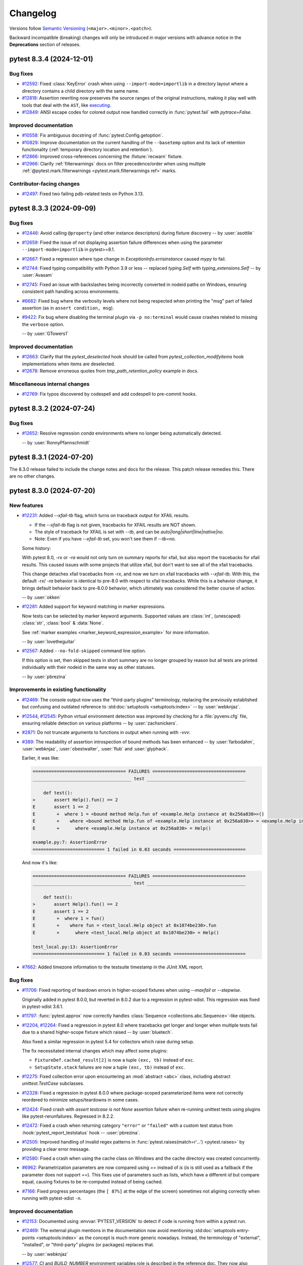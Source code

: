 .. _`changelog`:

=========
Changelog
=========

Versions follow `Semantic Versioning <https://semver.org/>`_ (``<major>.<minor>.<patch>``).

Backward incompatible (breaking) changes will only be introduced in major versions
with advance notice in the **Deprecations** section of releases.


..
    You should *NOT* be adding new change log entries to this file, this
    file is managed by towncrier. You *may* edit previous change logs to
    fix problems like typo corrections or such.
    To add a new change log entry, please see
    https://pip.pypa.io/en/latest/development/contributing/#news-entries
    we named the news folder changelog


.. only:: not is_release

   To be included in v\ |release| (if present)
   ^^^^^^^^^^^^^^^^^^^^^^^^^^^^^^^^^^^^^^^^^^^

   .. towncrier-draft-entries:: |release| [UNRELEASED DRAFT]

   Released versions
   ^^^^^^^^^^^^^^^^^

.. towncrier release notes start

pytest 8.3.4 (2024-12-01)
=========================

Bug fixes
---------

- `#12592 <https://github.com/pytest-dev/pytest/issues/12592>`_: Fixed :class:`KeyError` crash when using ``--import-mode=importlib`` in a directory layout where a directory contains a child directory with the same name.


- `#12818 <https://github.com/pytest-dev/pytest/issues/12818>`_: Assertion rewriting now preserves the source ranges of the original instructions, making it play well with tools that deal with the ``AST``, like `executing <https://github.com/alexmojaki/executing>`__.


- `#12849 <https://github.com/pytest-dev/pytest/issues/12849>`_: ANSI escape codes for colored output now handled correctly in :func:`pytest.fail` with `pytrace=False`.



Improved documentation
----------------------

- `#10558 <https://github.com/pytest-dev/pytest/issues/10558>`_: Fix ambiguous docstring of :func:`pytest.Config.getoption`.


- `#10829 <https://github.com/pytest-dev/pytest/issues/10829>`_: Improve documentation on the current handling of the ``--basetemp`` option and its lack of retention functionality (:ref:`temporary directory location and retention`).


- `#12866 <https://github.com/pytest-dev/pytest/issues/12866>`_: Improved cross-references concerning the :fixture:`recwarn` fixture.


- `#12966 <https://github.com/pytest-dev/pytest/issues/12966>`_: Clarify :ref:`filterwarnings` docs on filter precedence/order when using multiple :ref:`@pytest.mark.filterwarnings <pytest.mark.filterwarnings ref>` marks.



Contributor-facing changes
--------------------------

- `#12497 <https://github.com/pytest-dev/pytest/issues/12497>`_: Fixed two failing pdb-related tests on Python 3.13.


pytest 8.3.3 (2024-09-09)
=========================

Bug fixes
---------

- `#12446 <https://github.com/pytest-dev/pytest/issues/12446>`_: Avoid calling ``@property`` (and other instance descriptors) during fixture discovery -- by :user:`asottile`


- `#12659 <https://github.com/pytest-dev/pytest/issues/12659>`_: Fixed the issue of not displaying assertion failure differences when using the parameter ``--import-mode=importlib`` in pytest>=8.1.


- `#12667 <https://github.com/pytest-dev/pytest/issues/12667>`_: Fixed a regression where type change in `ExceptionInfo.errisinstance` caused `mypy` to fail.


- `#12744 <https://github.com/pytest-dev/pytest/issues/12744>`_: Fixed typing compatibility with Python 3.9 or less -- replaced `typing.Self` with `typing_extensions.Self` -- by :user:`Avasam`


- `#12745 <https://github.com/pytest-dev/pytest/issues/12745>`_: Fixed an issue with backslashes being incorrectly converted in nodeid paths on Windows, ensuring consistent path handling across environments.


- `#6682 <https://github.com/pytest-dev/pytest/issues/6682>`_: Fixed bug where the verbosity levels where not being respected when printing the "msg" part of failed assertion (as in ``assert condition, msg``).


- `#9422 <https://github.com/pytest-dev/pytest/issues/9422>`_: Fix bug where disabling the terminal plugin via ``-p no:terminal`` would cause crashes related to missing the ``verbose`` option.

  -- by :user:`GTowers1`



Improved documentation
----------------------

- `#12663 <https://github.com/pytest-dev/pytest/issues/12663>`_: Clarify that the `pytest_deselected` hook should be called from `pytest_collection_modifyitems` hook implementations when items are deselected.


- `#12678 <https://github.com/pytest-dev/pytest/issues/12678>`_: Remove erroneous quotes from `tmp_path_retention_policy` example in docs.



Miscellaneous internal changes
------------------------------

- `#12769 <https://github.com/pytest-dev/pytest/issues/12769>`_: Fix typos discovered by codespell and add codespell to pre-commit hooks.


pytest 8.3.2 (2024-07-24)
=========================

Bug fixes
---------

- `#12652 <https://github.com/pytest-dev/pytest/issues/12652>`_: Resolve regression `conda` environments where no longer being automatically detected.

  -- by :user:`RonnyPfannschmidt`


pytest 8.3.1 (2024-07-20)
=========================

The 8.3.0 release failed to include the change notes and docs for the release. This patch release remedies this. There are no other changes.


pytest 8.3.0 (2024-07-20)
=========================

New features
------------

- `#12231 <https://github.com/pytest-dev/pytest/issues/12231>`_: Added `--xfail-tb` flag, which turns on traceback output for XFAIL results.

  * If the `--xfail-tb` flag is not given, tracebacks for XFAIL results are NOT shown.
  * The style of traceback for XFAIL is set with `--tb`, and can be `auto|long|short|line|native|no`.
  * Note: Even if you have `--xfail-tb` set, you won't see them if `--tb=no`.

  Some history:

  With pytest 8.0, `-rx` or `-ra` would not only turn on summary reports for xfail, but also report the tracebacks for xfail results. This caused issues with some projects that utilize xfail, but don't want to see all of the xfail tracebacks.

  This change detaches xfail tracebacks from `-rx`, and now we turn on xfail tracebacks with `--xfail-tb`. With this, the default `-rx`/ `-ra` behavior is identical to pre-8.0 with respect to xfail tracebacks. While this is a behavior change, it brings default behavior back to pre-8.0.0 behavior, which ultimately was considered the better course of action.

  -- by :user:`okken`


- `#12281 <https://github.com/pytest-dev/pytest/issues/12281>`_: Added support for keyword matching in marker expressions.

  Now tests can be selected by marker keyword arguments.
  Supported values are :class:`int`, (unescaped) :class:`str`, :class:`bool` & :data:`None`.

  See :ref:`marker examples <marker_keyword_expression_example>` for more information.

  -- by :user:`lovetheguitar`


- `#12567 <https://github.com/pytest-dev/pytest/issues/12567>`_: Added ``--no-fold-skipped`` command line option.

  If this option is set, then skipped tests in short summary are no longer grouped
  by reason but all tests are printed individually with their nodeid in the same
  way as other statuses.

  -- by :user:`pbrezina`



Improvements in existing functionality
--------------------------------------

- `#12469 <https://github.com/pytest-dev/pytest/issues/12469>`_: The console output now uses the "third-party plugins" terminology,
  replacing the previously established but confusing and outdated
  reference to :std:doc:`setuptools <setuptools:index>`
  -- by :user:`webknjaz`.


- `#12544 <https://github.com/pytest-dev/pytest/issues/12544>`_, `#12545 <https://github.com/pytest-dev/pytest/issues/12545>`_: Python virtual environment detection was improved by
  checking for a :file:`pyvenv.cfg` file, ensuring reliable detection on
  various platforms -- by :user:`zachsnickers`.


- `#2871 <https://github.com/pytest-dev/pytest/issues/2871>`_: Do not truncate arguments to functions in output when running with `-vvv`.


- `#389 <https://github.com/pytest-dev/pytest/issues/389>`_: The readability of assertion introspection of bound methods has been enhanced
  -- by :user:`farbodahm`, :user:`webknjaz`, :user:`obestwalter`, :user:`flub`
  and :user:`glyphack`.

  Earlier, it was like:

  .. code-block:: console

      =================================== FAILURES ===================================
      _____________________________________ test _____________________________________

          def test():
      >       assert Help().fun() == 2
      E       assert 1 == 2
      E        +  where 1 = <bound method Help.fun of <example.Help instance at 0x256a830>>()
      E        +    where <bound method Help.fun of <example.Help instance at 0x256a830>> = <example.Help instance at 0x256a830>.fun
      E        +      where <example.Help instance at 0x256a830> = Help()

      example.py:7: AssertionError
      =========================== 1 failed in 0.03 seconds ===========================


  And now it's like:

  .. code-block:: console

      =================================== FAILURES ===================================
      _____________________________________ test _____________________________________

          def test():
      >       assert Help().fun() == 2
      E       assert 1 == 2
      E        +  where 1 = fun()
      E        +    where fun = <test_local.Help object at 0x1074be230>.fun
      E        +      where <test_local.Help object at 0x1074be230> = Help()

      test_local.py:13: AssertionError
      =========================== 1 failed in 0.03 seconds ===========================


- `#7662 <https://github.com/pytest-dev/pytest/issues/7662>`_: Added timezone information to the testsuite timestamp in the JUnit XML report.



Bug fixes
---------

- `#11706 <https://github.com/pytest-dev/pytest/issues/11706>`_: Fixed reporting of teardown errors in higher-scoped fixtures when using `--maxfail` or `--stepwise`.

  Originally added in pytest 8.0.0, but reverted in 8.0.2 due to a regression in pytest-xdist.
  This regression was fixed in pytest-xdist 3.6.1.


- `#11797 <https://github.com/pytest-dev/pytest/issues/11797>`_: :func:`pytest.approx` now correctly handles :class:`Sequence <collections.abc.Sequence>`-like objects.


- `#12204 <https://github.com/pytest-dev/pytest/issues/12204>`_, `#12264 <https://github.com/pytest-dev/pytest/issues/12264>`_: Fixed a regression in pytest 8.0 where tracebacks get longer and longer when multiple
  tests fail due to a shared higher-scope fixture which raised -- by :user:`bluetech`.

  Also fixed a similar regression in pytest 5.4 for collectors which raise during setup.

  The fix necessitated internal changes which may affect some plugins:

  * ``FixtureDef.cached_result[2]`` is now a tuple ``(exc, tb)``
    instead of ``exc``.
  * ``SetupState.stack`` failures are now a tuple ``(exc, tb)``
    instead of ``exc``.


- `#12275 <https://github.com/pytest-dev/pytest/issues/12275>`_: Fixed collection error upon encountering an :mod:`abstract <abc>` class, including abstract `unittest.TestCase` subclasses.


- `#12328 <https://github.com/pytest-dev/pytest/issues/12328>`_: Fixed a regression in pytest 8.0.0 where package-scoped parameterized items were not correctly reordered to minimize setups/teardowns in some cases.


- `#12424 <https://github.com/pytest-dev/pytest/issues/12424>`_: Fixed crash with `assert testcase is not None` assertion failure when re-running unittest tests using plugins like pytest-rerunfailures. Regressed in 8.2.2.


- `#12472 <https://github.com/pytest-dev/pytest/issues/12472>`_: Fixed a crash when returning category ``"error"`` or ``"failed"`` with a custom test status from :hook:`pytest_report_teststatus` hook -- :user:`pbrezina`.


- `#12505 <https://github.com/pytest-dev/pytest/issues/12505>`_: Improved handling of invalid regex patterns in :func:`pytest.raises(match=r'...') <pytest.raises>` by providing a clear error message.


- `#12580 <https://github.com/pytest-dev/pytest/issues/12580>`_: Fixed a crash when using the cache class on Windows and the cache directory was created concurrently.


- `#6962 <https://github.com/pytest-dev/pytest/issues/6962>`_: Parametrization parameters are now compared using `==` instead of `is` (`is` is still used as a fallback if the parameter does not support `==`).
  This fixes use of parameters such as lists, which have a different `id` but compare equal, causing fixtures to be re-computed instead of being cached.


- `#7166 <https://github.com/pytest-dev/pytest/issues/7166>`_: Fixed progress percentages (the ``[ 87%]`` at the edge of the screen) sometimes not aligning correctly when running with pytest-xdist ``-n``.



Improved documentation
----------------------

- `#12153 <https://github.com/pytest-dev/pytest/issues/12153>`_: Documented using :envvar:`PYTEST_VERSION` to detect if code is running from within a pytest run.


- `#12469 <https://github.com/pytest-dev/pytest/issues/12469>`_: The external plugin mentions in the documentation now avoid mentioning
  :std:doc:`setuptools entry-points <setuptools:index>` as the concept is
  much more generic nowadays. Instead, the terminology of "external",
  "installed", or "third-party" plugins (or packages) replaces that.

  -- by :user:`webknjaz`


- `#12577 <https://github.com/pytest-dev/pytest/issues/12577>`_: `CI` and `BUILD_NUMBER` environment variables role is described in
  the reference doc. They now also appear when doing `pytest -h`
  -- by :user:`MarcBresson`.



Contributor-facing changes
--------------------------

- `#12467 <https://github.com/pytest-dev/pytest/issues/12467>`_: Migrated all internal type-annotations to the python3.10+ style by using the `annotations` future import.

  -- by :user:`RonnyPfannschmidt`


- `#11771 <https://github.com/pytest-dev/pytest/issues/11771>`_, `#12557 <https://github.com/pytest-dev/pytest/issues/12557>`_: The PyPy runtime version has been updated to 3.9 from 3.8 that introduced
  a flaky bug at the garbage collector which was not expected to fix there
  as the 3.8 is EoL.

  -- by :user:`x612skm`


- `#12493 <https://github.com/pytest-dev/pytest/issues/12493>`_: The change log draft preview integration has been refactored to use a
  third party extension ``sphinxcontib-towncrier``. The previous in-repo
  script was putting the change log preview file at
  :file:`doc/en/_changelog_towncrier_draft.rst`. Said file is no longer
  ignored in Git and might show up among untracked files in the
  development environments of the contributors. To address that, the
  contributors can run the following command that will clean it up:

  .. code-block:: console

     $ git clean -x -i -- doc/en/_changelog_towncrier_draft.rst

  -- by :user:`webknjaz`


- `#12498 <https://github.com/pytest-dev/pytest/issues/12498>`_: All the undocumented ``tox`` environments now have descriptions.
  They can be listed in one's development environment by invoking
  ``tox -av`` in a terminal.

  -- by :user:`webknjaz`


- `#12501 <https://github.com/pytest-dev/pytest/issues/12501>`_: The changelog configuration has been updated to introduce more accurate
  audience-tailored categories. Previously, there was a ``trivial``
  change log fragment type with an unclear and broad meaning. It was
  removed and we now have ``contrib``, ``misc`` and ``packaging`` in
  place of it.

  The new change note types target the readers who are downstream
  packagers and project contributors. Additionally, the miscellaneous
  section is kept for unspecified updates that do not fit anywhere else.

  -- by :user:`webknjaz`


- `#12502 <https://github.com/pytest-dev/pytest/issues/12502>`_: The UX of the GitHub automation making pull requests to update the
  plugin list has been updated. Previously, the maintainers had to close
  the automatically created pull requests and re-open them to trigger the
  CI runs. From now on, they only need to click the `Ready for review`
  button instead.

  -- by :user:`webknjaz`


- `#12522 <https://github.com/pytest-dev/pytest/issues/12522>`_: The ``:pull:`` RST role has been replaced with a shorter
  ``:pr:`` due to starting to use the implementation from
  the third-party :pypi:`sphinx-issues` Sphinx extension
  -- by :user:`webknjaz`.


- `#12531 <https://github.com/pytest-dev/pytest/issues/12531>`_: The coverage reporting configuration has been updated to exclude
  pytest's own tests marked as expected to fail from the coverage
  report. This has an effect of reducing the influence of flaky
  tests on the resulting number.

  -- by :user:`webknjaz`


- `#12533 <https://github.com/pytest-dev/pytest/issues/12533>`_: The ``extlinks`` Sphinx extension is no longer enabled. The ``:bpo:``
  role it used to declare has been removed with that. BPO itself has
  migrated to GitHub some years ago and it is possible to link the
  respective issues by using their GitHub issue numbers and the
  ``:issue:`` role that the ``sphinx-issues`` extension implements.

  -- by :user:`webknjaz`


- `#12562 <https://github.com/pytest-dev/pytest/issues/12562>`_: Possible typos in using the ``:user:`` RST role is now being linted
  through the pre-commit tool integration -- by :user:`webknjaz`.


pytest 8.2.2 (2024-06-04)
=========================

Bug Fixes
---------

- `#12355 <https://github.com/pytest-dev/pytest/issues/12355>`_: Fix possible catastrophic performance slowdown on a certain parametrization pattern involving many higher-scoped parameters.


- `#12367 <https://github.com/pytest-dev/pytest/issues/12367>`_: Fix a regression in pytest 8.2.0 where unittest class instances (a fresh one is created for each test) were not released promptly on test teardown but only on session teardown.


- `#12381 <https://github.com/pytest-dev/pytest/issues/12381>`_: Fix possible "Directory not empty" crashes arising from concurrent cache dir (``.pytest_cache``) creation. Regressed in pytest 8.2.0.



Improved Documentation
----------------------

- `#12290 <https://github.com/pytest-dev/pytest/issues/12290>`_: Updated Sphinx theme to use Furo instead of Flask, enabling Dark mode theme.


- `#12356 <https://github.com/pytest-dev/pytest/issues/12356>`_: Added a subsection to the documentation for debugging flaky tests to mention
  lack of thread safety in pytest as a possible source of flakiness.


- `#12363 <https://github.com/pytest-dev/pytest/issues/12363>`_: The documentation webpages now links to a canonical version to reduce outdated documentation in search engine results.


pytest 8.2.1 (2024-05-19)
=========================

Improvements
------------

- `#12334 <https://github.com/pytest-dev/pytest/issues/12334>`_: Support for Python 3.13 (beta1 at the time of writing).



Bug Fixes
---------

- `#12120 <https://github.com/pytest-dev/pytest/issues/12120>`_: Fix `PermissionError` crashes arising from directories which are not selected on the command-line.


- `#12191 <https://github.com/pytest-dev/pytest/issues/12191>`_: Keyboard interrupts and system exits are now properly handled during the test collection.


- `#12300 <https://github.com/pytest-dev/pytest/issues/12300>`_: Fixed handling of 'Function not implemented' error under squashfuse_ll, which is a different way to say that the mountpoint is read-only.


- `#12308 <https://github.com/pytest-dev/pytest/issues/12308>`_: Fix a regression in pytest 8.2.0 where the permissions of automatically-created ``.pytest_cache`` directories became ``rwx------`` instead of the expected ``rwxr-xr-x``.



Trivial/Internal Changes
------------------------

- `#12333 <https://github.com/pytest-dev/pytest/issues/12333>`_: pytest releases are now attested using the recent `Artifact Attestation <https://github.blog/2024-05-02-introducing-artifact-attestations-now-in-public-beta/>`_ support from GitHub, allowing users to verify the provenance of pytest's sdist and wheel artifacts.


pytest 8.2.0 (2024-04-27)
=========================

Breaking Changes
----------------

- `#12089 <https://github.com/pytest-dev/pytest/pull/12089>`_: pytest now requires that :class:`unittest.TestCase` subclasses can be instantiated freely using ``MyTestCase('runTest')``.

  If the class doesn't allow this, you may see an error during collection such as ``AttributeError: 'MyTestCase' object has no attribute 'runTest'``.

  Classes which do not override ``__init__``, or do not access the test method in ``__init__`` using ``getattr`` or similar, are unaffected.

  Classes which do should take care to not crash when ``"runTest"`` is given, as is shown in `unittest.TestCases's implementation <https://github.com/python/cpython/blob/51aefc5bf907ddffaaf083ded0de773adcdf08c8/Lib/unittest/case.py#L419-L426>`_.
  Alternatively, consider using :meth:`setUp <unittest.TestCase.setUp>` instead of ``__init__``.

  If you run into this issue using ``tornado.AsyncTestCase``, please see `issue 12263 <https://github.com/pytest-dev/pytest/issues/12263>`_.

  If you run into this issue using an abstract ``TestCase`` subclass, please see `issue 12275 <https://github.com/pytest-dev/pytest/issues/12275>`_.

  Historical note: the effect of this change on custom TestCase implementations was not properly considered initially, this is why it was done in a minor release. We apologize for the inconvenience.

Deprecations
------------

- `#12069 <https://github.com/pytest-dev/pytest/issues/12069>`_: A deprecation warning is now raised when implementations of one of the following hooks request a deprecated ``py.path.local`` parameter instead of the ``pathlib.Path`` parameter which replaced it:

  - :hook:`pytest_ignore_collect` - the ``path`` parameter - use ``collection_path`` instead.
  - :hook:`pytest_collect_file` - the ``path`` parameter - use ``file_path`` instead.
  - :hook:`pytest_pycollect_makemodule` - the ``path`` parameter - use ``module_path`` instead.
  - :hook:`pytest_report_header` - the ``startdir`` parameter - use ``start_path`` instead.
  - :hook:`pytest_report_collectionfinish` - the ``startdir`` parameter - use ``start_path`` instead.

  The replacement parameters are available since pytest 7.0.0.
  The old parameters will be removed in pytest 9.0.0.

  See :ref:`legacy-path-hooks-deprecated` for more details.



Features
--------

- `#11871 <https://github.com/pytest-dev/pytest/issues/11871>`_: Added support for reading command line arguments from a file using the prefix character ``@``, like e.g.: ``pytest @tests.txt``. The file must have one argument per line.

  See :ref:`Read arguments from file <args-from-file>` for details.



Improvements
------------

- `#11523 <https://github.com/pytest-dev/pytest/issues/11523>`_: :func:`pytest.importorskip` will now issue a warning if the module could be found, but raised :class:`ImportError` instead of :class:`ModuleNotFoundError`.

  The warning can be suppressed by passing ``exc_type=ImportError`` to :func:`pytest.importorskip`.

  See :ref:`import-or-skip-import-error` for details.


- `#11728 <https://github.com/pytest-dev/pytest/issues/11728>`_: For ``unittest``-based tests, exceptions during class cleanup (as raised by functions registered with :meth:`TestCase.addClassCleanup <unittest.TestCase.addClassCleanup>`) are now reported instead of silently failing.


- `#11777 <https://github.com/pytest-dev/pytest/issues/11777>`_: Text is no longer truncated in the ``short test summary info`` section when ``-vv`` is given.


- `#12112 <https://github.com/pytest-dev/pytest/issues/12112>`_: Improved namespace packages detection when :confval:`consider_namespace_packages` is enabled, covering more situations (like editable installs).


- `#9502 <https://github.com/pytest-dev/pytest/issues/9502>`_: Added :envvar:`PYTEST_VERSION` environment variable which is defined at the start of the pytest session and undefined afterwards. It contains the value of ``pytest.__version__``, and among other things can be used to easily check if code is running from within a pytest run.



Bug Fixes
---------

- `#12065 <https://github.com/pytest-dev/pytest/issues/12065>`_: Fixed a regression in pytest 8.0.0 where test classes containing ``setup_method`` and tests using ``@staticmethod`` or ``@classmethod`` would crash with ``AttributeError: 'NoneType' object has no attribute 'setup_method'``.

  Now the :attr:`request.instance <pytest.FixtureRequest.instance>` attribute of tests using ``@staticmethod`` and ``@classmethod`` is no longer ``None``, but a fresh instance of the class, like in non-static methods.
  Previously it was ``None``, and all fixtures of such tests would share a single ``self``.


- `#12135 <https://github.com/pytest-dev/pytest/issues/12135>`_: Fixed issue where fixtures adding their finalizer multiple times to fixtures they request would cause unreliable and non-intuitive teardown ordering in some instances.


- `#12194 <https://github.com/pytest-dev/pytest/issues/12194>`_: Fixed a bug with ``--importmode=importlib`` and ``--doctest-modules`` where child modules did not appear as attributes in parent modules.


- `#1489 <https://github.com/pytest-dev/pytest/issues/1489>`_: Fixed some instances where teardown of higher-scoped fixtures was not happening in the reverse order they were initialized in.



Trivial/Internal Changes
------------------------

- `#12069 <https://github.com/pytest-dev/pytest/issues/12069>`_: ``pluggy>=1.5.0`` is now required.


- `#12167 <https://github.com/pytest-dev/pytest/issues/12167>`_: :ref:`cache <cache>`: create supporting files (``CACHEDIR.TAG``, ``.gitignore``, etc.) in a temporary directory to provide atomic semantics.


pytest 8.1.2 (2024-04-26)
=========================

Bug Fixes
---------

- `#12114 <https://github.com/pytest-dev/pytest/issues/12114>`_: Fixed error in :func:`pytest.approx` when used with `numpy` arrays and comparing with other types.


pytest 8.1.1 (2024-03-08)
=========================

.. note::

       This release is not a usual bug fix release -- it contains features and improvements, being a follow up
       to ``8.1.0``, which has been yanked from PyPI.

Features
--------

- `#11475 <https://github.com/pytest-dev/pytest/issues/11475>`_: Added the new :confval:`consider_namespace_packages` configuration option, defaulting to ``False``.

  If set to ``True``, pytest will attempt to identify modules that are part of `namespace packages <https://packaging.python.org/en/latest/guides/packaging-namespace-packages>`__ when importing modules.


- `#11653 <https://github.com/pytest-dev/pytest/issues/11653>`_: Added the new :confval:`verbosity_test_cases` configuration option for fine-grained control of test execution verbosity.
  See :ref:`Fine-grained verbosity <pytest.fine_grained_verbosity>` for more details.



Improvements
------------

- `#10865 <https://github.com/pytest-dev/pytest/issues/10865>`_: :func:`pytest.warns` now validates that :func:`warnings.warn` was called with a `str` or a `Warning`.
  Currently in Python it is possible to use other types, however this causes an exception when :func:`warnings.filterwarnings` is used to filter those warnings (see `CPython #103577 <https://github.com/python/cpython/issues/103577>`__ for a discussion).
  While this can be considered a bug in CPython, we decided to put guards in pytest as the error message produced without this check in place is confusing.


- `#11311 <https://github.com/pytest-dev/pytest/issues/11311>`_: When using ``--override-ini`` for paths in invocations without a configuration file defined, the current working directory is used
  as the relative directory.

  Previously this would raise an :class:`AssertionError`.


- `#11475 <https://github.com/pytest-dev/pytest/issues/11475>`_: :ref:`--import-mode=importlib <import-mode-importlib>` now tries to import modules using the standard import mechanism (but still without changing :py:data:`sys.path`), falling back to importing modules directly only if that fails.

  This means that installed packages will be imported under their canonical name if possible first, for example ``app.core.models``, instead of having the module name always be derived from their path (for example ``.env310.lib.site_packages.app.core.models``).


- `#11801 <https://github.com/pytest-dev/pytest/issues/11801>`_: Added the :func:`iter_parents() <_pytest.nodes.Node.iter_parents>` helper method on nodes.
  It is similar to :func:`listchain <_pytest.nodes.Node.listchain>`, but goes from bottom to top, and returns an iterator, not a list.


- `#11850 <https://github.com/pytest-dev/pytest/issues/11850>`_: Added support for :data:`sys.last_exc` for post-mortem debugging on Python>=3.12.


- `#11962 <https://github.com/pytest-dev/pytest/issues/11962>`_: In case no other suitable candidates for configuration file are found, a ``pyproject.toml`` (even without a ``[tool.pytest.ini_options]`` table) will be considered as the configuration file and define the ``rootdir``.


- `#11978 <https://github.com/pytest-dev/pytest/issues/11978>`_: Add ``--log-file-mode`` option to the logging plugin, enabling appending to log-files. This option accepts either ``"w"`` or ``"a"`` and defaults to ``"w"``.

  Previously, the mode was hard-coded to be ``"w"`` which truncates the file before logging.


- `#12047 <https://github.com/pytest-dev/pytest/issues/12047>`_: When multiple finalizers of a fixture raise an exception, now all exceptions are reported as an exception group.
  Previously, only the first exception was reported.



Bug Fixes
---------

- `#11475 <https://github.com/pytest-dev/pytest/issues/11475>`_: Fixed regression where ``--importmode=importlib`` would import non-test modules more than once.


- `#11904 <https://github.com/pytest-dev/pytest/issues/11904>`_: Fixed a regression in pytest 8.0.0 that would cause test collection to fail due to permission errors when using ``--pyargs``.

  This change improves the collection tree for tests specified using ``--pyargs``, see :pr:`12043` for a comparison with pytest 8.0 and <8.


- `#12011 <https://github.com/pytest-dev/pytest/issues/12011>`_: Fixed a regression in 8.0.1 whereby ``setup_module`` xunit-style fixtures are not executed when ``--doctest-modules`` is passed.


- `#12014 <https://github.com/pytest-dev/pytest/issues/12014>`_: Fix the ``stacklevel`` used when warning about marks used on fixtures.


- `#12039 <https://github.com/pytest-dev/pytest/issues/12039>`_: Fixed a regression in ``8.0.2`` where tests created using :fixture:`tmp_path` have been collected multiple times in CI under Windows.


Improved Documentation
----------------------

- `#11790 <https://github.com/pytest-dev/pytest/issues/11790>`_: Documented the retention of temporary directories created using the ``tmp_path`` fixture in more detail.



Trivial/Internal Changes
------------------------

- `#11785 <https://github.com/pytest-dev/pytest/issues/11785>`_: Some changes were made to private functions which may affect plugins which access them:

  - ``FixtureManager._getautousenames()`` now takes a ``Node`` itself instead of the nodeid.
  - ``FixtureManager.getfixturedefs()`` now takes the ``Node`` itself instead of the nodeid.
  - The ``_pytest.nodes.iterparentnodeids()`` function is removed without replacement.
    Prefer to traverse the node hierarchy itself instead.
    If you really need to, copy the function from the previous pytest release.


- `#12069 <https://github.com/pytest-dev/pytest/issues/12069>`_: Delayed the deprecation of the following features to ``9.0.0``:

  * :ref:`node-ctor-fspath-deprecation`.
  * :ref:`legacy-path-hooks-deprecated`.

  It was discovered after ``8.1.0`` was released that the warnings about the impeding removal were not being displayed, so the team decided to revert the removal.

  This is the reason for ``8.1.0`` being yanked.


pytest 8.1.0 (YANKED)
=====================


.. note::

       This release has been **yanked**: it broke some plugins without the proper warning period, due to
       some warnings not showing up as expected.

       See `#12069 <https://github.com/pytest-dev/pytest/issues/12069>`__.


pytest 8.0.2 (2024-02-24)
=========================

Bug Fixes
---------

- `#11895 <https://github.com/pytest-dev/pytest/issues/11895>`_: Fix collection on Windows where initial paths contain the short version of a path (for example ``c:\PROGRA~1\tests``).


- `#11953 <https://github.com/pytest-dev/pytest/issues/11953>`_: Fix an ``IndexError`` crash raising from ``getstatementrange_ast``.


- `#12021 <https://github.com/pytest-dev/pytest/issues/12021>`_: Reverted a fix to `--maxfail` handling in pytest 8.0.0 because it caused a regression in pytest-xdist whereby session fixture teardowns may get executed multiple times when the max-fails is reached.


pytest 8.0.1 (2024-02-16)
=========================

Bug Fixes
---------

- `#11875 <https://github.com/pytest-dev/pytest/issues/11875>`_: Correctly handle errors from :func:`getpass.getuser` in Python 3.13.


- `#11879 <https://github.com/pytest-dev/pytest/issues/11879>`_: Fix an edge case where ``ExceptionInfo._stringify_exception`` could crash :func:`pytest.raises`.


- `#11906 <https://github.com/pytest-dev/pytest/issues/11906>`_: Fix regression with :func:`pytest.warns` using custom warning subclasses which have more than one parameter in their `__init__`.


- `#11907 <https://github.com/pytest-dev/pytest/issues/11907>`_: Fix a regression in pytest 8.0.0 whereby calling :func:`pytest.skip` and similar control-flow exceptions within a :func:`pytest.warns()` block would get suppressed instead of propagating.


- `#11929 <https://github.com/pytest-dev/pytest/issues/11929>`_: Fix a regression in pytest 8.0.0 whereby autouse fixtures defined in a module get ignored by the doctests in the module.


- `#11937 <https://github.com/pytest-dev/pytest/issues/11937>`_: Fix a regression in pytest 8.0.0 whereby items would be collected in reverse order in some circumstances.


pytest 8.0.0 (2024-01-27)
=========================

Bug Fixes
---------

- `#11842 <https://github.com/pytest-dev/pytest/issues/11842>`_: Properly escape the ``reason`` of a :ref:`skip <pytest.mark.skip ref>` mark when writing JUnit XML files.


- `#11861 <https://github.com/pytest-dev/pytest/issues/11861>`_: Avoid microsecond exceeds ``1_000_000`` when using ``log-date-format`` with ``%f`` specifier, which might cause the test suite to crash.


pytest 8.0.0rc2 (2024-01-17)
============================


Improvements
------------

- `#11233 <https://github.com/pytest-dev/pytest/issues/11233>`_: Improvements to ``-r`` for xfailures and xpasses:

  * Report tracebacks for xfailures when ``-rx`` is set.
  * Report captured output for xpasses when ``-rX`` is set.
  * For xpasses, add ``-`` in summary between test name and reason, to match how xfail is displayed.

- `#11825 <https://github.com/pytest-dev/pytest/issues/11825>`_: The :hook:`pytest_plugin_registered` hook has a new ``plugin_name`` parameter containing the name by which ``plugin`` is registered.


Bug Fixes
---------

- `#11706 <https://github.com/pytest-dev/pytest/issues/11706>`_: Fix reporting of teardown errors in higher-scoped fixtures when using `--maxfail` or `--stepwise`.

  NOTE: This change was reverted in pytest 8.0.2 to fix a `regression <https://github.com/pytest-dev/pytest-xdist/issues/1024>`_ it caused in pytest-xdist.


- `#11758 <https://github.com/pytest-dev/pytest/issues/11758>`_: Fixed ``IndexError: string index out of range`` crash in ``if highlighted[-1] == "\n" and source[-1] != "\n"``.
  This bug was introduced in pytest 8.0.0rc1.


- `#9765 <https://github.com/pytest-dev/pytest/issues/9765>`_, `#11816 <https://github.com/pytest-dev/pytest/issues/11816>`_: Fixed a frustrating bug that afflicted some users with the only error being ``assert mod not in mods``. The issue was caused by the fact that ``str(Path(mod))`` and ``mod.__file__`` don't necessarily produce the same string, and was being erroneously used interchangeably in some places in the code.

  This fix also broke the internal API of ``PytestPluginManager.consider_conftest`` by introducing a new parameter -- we mention this in case it is being used by external code, even if marked as *private*.


pytest 8.0.0rc1 (2023-12-30)
============================

Breaking Changes
----------------

Old Deprecations Are Now Errors
^^^^^^^^^^^^^^^^^^^^^^^^^^^^^^^

- `#7363 <https://github.com/pytest-dev/pytest/issues/7363>`_: **PytestRemovedIn8Warning deprecation warnings are now errors by default.**

  Following our plan to remove deprecated features with as little disruption as
  possible, all warnings of type ``PytestRemovedIn8Warning`` now generate errors
  instead of warning messages by default.

  **The affected features will be effectively removed in pytest 8.1**, so please consult the
  :ref:`deprecations` section in the docs for directions on how to update existing code.

  In the pytest ``8.0.X`` series, it is possible to change the errors back into warnings as a
  stopgap measure by adding this to your ``pytest.ini`` file:

  .. code-block:: ini

      [pytest]
      filterwarnings =
          ignore::pytest.PytestRemovedIn8Warning

  But this will stop working when pytest ``8.1`` is released.

  **If you have concerns** about the removal of a specific feature, please add a
  comment to :issue:`7363`.


Version Compatibility
^^^^^^^^^^^^^^^^^^^^^

- `#11151 <https://github.com/pytest-dev/pytest/issues/11151>`_: Dropped support for Python 3.7, which `reached end-of-life on 2023-06-27 <https://devguide.python.org/versions/>`__.


- ``pluggy>=1.3.0`` is now required.


Collection Changes
^^^^^^^^^^^^^^^^^^

In this version we've made several breaking changes to pytest's collection phase,
particularly around how filesystem directories and Python packages are collected,
fixing deficiencies and allowing for cleanups and improvements to pytest's internals.
A deprecation period for these changes was not possible.


- `#7777 <https://github.com/pytest-dev/pytest/issues/7777>`_: Files and directories are now collected in alphabetical order jointly, unless changed by a plugin.
  Previously, files were collected before directories.
  See below for an example.


- `#8976 <https://github.com/pytest-dev/pytest/issues/8976>`_: Running `pytest pkg/__init__.py` now collects the `pkg/__init__.py` file (module) only.
  Previously, it collected the entire `pkg` package, including other test files in the directory, but excluding tests in the `__init__.py` file itself
  (unless :confval:`python_files` was changed to allow `__init__.py` file).

  To collect the entire package, specify just the directory: `pytest pkg`.


- `#11137 <https://github.com/pytest-dev/pytest/issues/11137>`_: :class:`pytest.Package` is no longer a :class:`pytest.Module` or :class:`pytest.File`.

  The ``Package`` collector node designates a Python package, that is, a directory with an `__init__.py` file.
  Previously ``Package`` was a subtype of ``pytest.Module`` (which represents a single Python module),
  the module being the `__init__.py` file.
  This has been deemed a design mistake (see :issue:`11137` and :issue:`7777` for details).

  The ``path`` property of ``Package`` nodes now points to the package directory instead of the ``__init__.py`` file.

  Note that a ``Module`` node for ``__init__.py`` (which is not a ``Package``) may still exist,
  if it is picked up during collection (e.g. if you configured :confval:`python_files` to include ``__init__.py`` files).


- `#7777 <https://github.com/pytest-dev/pytest/issues/7777>`_: Added a new :class:`pytest.Directory` base collection node, which all collector nodes for filesystem directories are expected to subclass.
  This is analogous to the existing :class:`pytest.File` for file nodes.

  Changed :class:`pytest.Package` to be a subclass of :class:`pytest.Directory`.
  A ``Package`` represents a filesystem directory which is a Python package,
  i.e. contains an ``__init__.py`` file.

  :class:`pytest.Package` now only collects files in its own directory; previously it collected recursively.
  Sub-directories are collected as their own collector nodes, which then collect themselves, thus creating a collection tree which mirrors the filesystem hierarchy.

  Added a new :class:`pytest.Dir` concrete collection node, a subclass of :class:`pytest.Directory`.
  This node represents a filesystem directory, which is not a :class:`pytest.Package`,
  that is, does not contain an ``__init__.py`` file.
  Similarly to ``Package``, it only collects the files in its own directory.

  :class:`pytest.Session` now only collects the initial arguments, without recursing into directories.
  This work is now done by the :func:`recursive expansion process <pytest.Collector.collect>` of directory collector nodes.

  :attr:`session.name <pytest.Session.name>` is now ``""``; previously it was the rootdir directory name.
  This matches :attr:`session.nodeid <_pytest.nodes.Node.nodeid>` which has always been `""`.

  The collection tree now contains directories/packages up to the :ref:`rootdir <rootdir>`,
  for initial arguments that are found within the rootdir.
  For files outside the rootdir, only the immediate directory/package is collected --
  note however that collecting from outside the rootdir is discouraged.

  As an example, given the following filesystem tree::

      myroot/
          pytest.ini
          top/
          ├── aaa
          │   └── test_aaa.py
          ├── test_a.py
          ├── test_b
          │   ├── __init__.py
          │   └── test_b.py
          ├── test_c.py
          └── zzz
              ├── __init__.py
              └── test_zzz.py

  the collection tree, as shown by `pytest --collect-only top/` but with the otherwise-hidden :class:`~pytest.Session` node added for clarity,
  is now the following::

      <Session>
        <Dir myroot>
          <Dir top>
            <Dir aaa>
              <Module test_aaa.py>
                <Function test_it>
            <Module test_a.py>
              <Function test_it>
            <Package test_b>
              <Module test_b.py>
                <Function test_it>
            <Module test_c.py>
              <Function test_it>
            <Package zzz>
              <Module test_zzz.py>
                <Function test_it>

  Previously, it was::

      <Session>
        <Module top/test_a.py>
          <Function test_it>
        <Module top/test_c.py>
          <Function test_it>
        <Module top/aaa/test_aaa.py>
          <Function test_it>
        <Package test_b>
          <Module test_b.py>
            <Function test_it>
        <Package zzz>
          <Module test_zzz.py>
            <Function test_it>

  Code/plugins which rely on a specific shape of the collection tree might need to update.


- `#11676 <https://github.com/pytest-dev/pytest/issues/11676>`_: The classes :class:`~_pytest.nodes.Node`, :class:`~pytest.Collector`, :class:`~pytest.Item`, :class:`~pytest.File`, :class:`~_pytest.nodes.FSCollector` are now marked abstract (see :mod:`abc`).

  We do not expect this change to affect users and plugin authors, it will only cause errors when the code is already wrong or problematic.


Other breaking changes
^^^^^^^^^^^^^^^^^^^^^^

These are breaking changes where deprecation was not possible.


- `#11282 <https://github.com/pytest-dev/pytest/issues/11282>`_: Sanitized the handling of the ``default`` parameter when defining configuration options.

  Previously if ``default`` was not supplied for :meth:`parser.addini <pytest.Parser.addini>` and the configuration option value was not defined in a test session, then calls to :func:`config.getini <pytest.Config.getini>` returned an *empty list* or an *empty string* depending on whether ``type`` was supplied or not respectively, which is clearly incorrect. Also, ``None`` was not honored even if ``default=None`` was used explicitly while defining the option.

  Now the behavior of :meth:`parser.addini <pytest.Parser.addini>` is as follows:

  * If ``default`` is NOT passed but ``type`` is provided, then a type-specific default will be returned. For example ``type=bool`` will return ``False``, ``type=str`` will return ``""``, etc.
  * If ``default=None`` is passed and the option is not defined in a test session, then ``None`` will be returned, regardless of the ``type``.
  * If neither ``default`` nor ``type`` are provided, assume ``type=str`` and return ``""`` as default (this is as per previous behavior).

  The team decided to not introduce a deprecation period for this change, as doing so would be complicated both in terms of communicating this to the community as well as implementing it, and also because the team believes this change should not break existing plugins except in rare cases.


- `#11667 <https://github.com/pytest-dev/pytest/issues/11667>`_: pytest's ``setup.py`` file is removed.
  If you relied on this file, e.g. to install pytest using ``setup.py install``,
  please see `Why you shouldn't invoke setup.py directly <https://blog.ganssle.io/articles/2021/10/setup-py-deprecated.html#summary>`_ for alternatives.


- `#9288 <https://github.com/pytest-dev/pytest/issues/9288>`_: :func:`~pytest.warns` now re-emits unmatched warnings when the context
  closes -- previously it would consume all warnings, hiding those that were not
  matched by the function.

  While this is a new feature, we announce it as a breaking change
  because many test suites are configured to error-out on warnings, and will
  therefore fail on the newly-re-emitted warnings.


- The internal ``FixtureManager.getfixtureclosure`` method has changed. Plugins which use this method or
  which subclass ``FixtureManager`` and overwrite that method will need to adapt to the change.



Deprecations
------------

- `#10465 <https://github.com/pytest-dev/pytest/issues/10465>`_: Test functions returning a value other than ``None`` will now issue a :class:`pytest.PytestWarning` instead of ``pytest.PytestRemovedIn8Warning``, meaning this will stay a warning instead of becoming an error in the future.


- `#3664 <https://github.com/pytest-dev/pytest/issues/3664>`_: Applying a mark to a fixture function now issues a warning: marks in fixtures never had any effect, but it is a common user error to apply a mark to a fixture (for example ``usefixtures``) and expect it to work.

  This will become an error in pytest 9.0.



Features and Improvements
-------------------------

Improved Diffs
^^^^^^^^^^^^^^

These changes improve the diffs that pytest prints when an assertion fails.
Note that syntax highlighting requires the ``pygments`` package.


- `#11520 <https://github.com/pytest-dev/pytest/issues/11520>`_: The very verbose (``-vv``) diff output is now colored as a diff instead of a big chunk of red.

  Python code in error reports is now syntax-highlighted as Python.

  The sections in the error reports are now better separated.


- `#1531 <https://github.com/pytest-dev/pytest/issues/1531>`_: The very verbose diff (``-vv``) for every standard library container type is improved. The indentation is now consistent and the markers are on their own separate lines, which should reduce the diffs shown to users.

  Previously, the standard Python pretty printer was used to generate the output, which puts opening and closing
  markers on the same line as the first/last entry, in addition to not having consistent indentation.


- `#10617 <https://github.com/pytest-dev/pytest/issues/10617>`_: Added more comprehensive set assertion rewrites for comparisons other than equality ``==``, with
  the following operations now providing better failure messages: ``!=``, ``<=``, ``>=``, ``<``, and ``>``.


Separate Control For Assertion Verbosity
^^^^^^^^^^^^^^^^^^^^^^^^^^^^^^^^^^^^^^^^

- `#11387 <https://github.com/pytest-dev/pytest/issues/11387>`_: Added the new :confval:`verbosity_assertions` configuration option for fine-grained control of failed assertions verbosity.

  If you've ever wished that pytest always show you full diffs, but without making everything else verbose, this is for you.

  See :ref:`Fine-grained verbosity <pytest.fine_grained_verbosity>` for more details.

  For plugin authors, :attr:`config.get_verbosity <pytest.Config.get_verbosity>` can be used to retrieve the verbosity level for a specific verbosity type.


Additional Support For Exception Groups and ``__notes__``
^^^^^^^^^^^^^^^^^^^^^^^^^^^^^^^^^^^^^^^^^^^^^^^^^^^^^^^^^

These changes improve pytest's support for exception groups.


- `#10441 <https://github.com/pytest-dev/pytest/issues/10441>`_: Added :func:`ExceptionInfo.group_contains() <pytest.ExceptionInfo.group_contains>`, an assertion helper that tests if an :class:`ExceptionGroup` contains a matching exception.

  See :ref:`assert-matching-exception-groups` for an example.


- `#11227 <https://github.com/pytest-dev/pytest/issues/11227>`_: Allow :func:`pytest.raises` ``match`` argument to match against `PEP-678 <https://peps.python.org/pep-0678/>` ``__notes__``.


Custom Directory collectors
^^^^^^^^^^^^^^^^^^^^^^^^^^^

- `#7777 <https://github.com/pytest-dev/pytest/issues/7777>`_: Added a new hook :hook:`pytest_collect_directory`,
  which is called by filesystem-traversing collector nodes,
  such as :class:`pytest.Session`, :class:`pytest.Dir` and :class:`pytest.Package`,
  to create a collector node for a sub-directory.
  It is expected to return a subclass of :class:`pytest.Directory`.
  This hook allows plugins to :ref:`customize the collection of directories <custom directory collectors>`.


"New-style" Hook Wrappers
^^^^^^^^^^^^^^^^^^^^^^^^^

- `#11122 <https://github.com/pytest-dev/pytest/issues/11122>`_: pytest now uses "new-style" hook wrappers internally, available since pluggy 1.2.0.
  See `pluggy's 1.2.0 changelog <https://pluggy.readthedocs.io/en/latest/changelog.html#pluggy-1-2-0-2023-06-21>`_ and the :ref:`updated docs <hookwrapper>` for details.

  Plugins which want to use new-style wrappers can do so if they require ``pytest>=8``.


Other Improvements
^^^^^^^^^^^^^^^^^^

- `#11216 <https://github.com/pytest-dev/pytest/issues/11216>`_: If a test is skipped from inside an :ref:`xunit setup fixture <classic xunit>`, the test summary now shows the test location instead of the fixture location.


- `#11314 <https://github.com/pytest-dev/pytest/issues/11314>`_: Logging to a file using the ``--log-file`` option will use ``--log-level``, ``--log-format`` and ``--log-date-format`` as fallback
  if ``--log-file-level``, ``--log-file-format`` and ``--log-file-date-format`` are not provided respectively.


- `#11610 <https://github.com/pytest-dev/pytest/issues/11610>`_: Added the :func:`LogCaptureFixture.filtering() <pytest.LogCaptureFixture.filtering>` context manager which
  adds a given :class:`logging.Filter` object to the :fixture:`caplog` fixture.


- `#11447 <https://github.com/pytest-dev/pytest/issues/11447>`_: :func:`pytest.deprecated_call` now also considers warnings of type :class:`FutureWarning`.


- `#11600 <https://github.com/pytest-dev/pytest/issues/11600>`_: Improved the documentation and type signature for :func:`pytest.mark.xfail <pytest.mark.xfail>`'s ``condition`` param to use ``False`` as the default value.


- `#7469 <https://github.com/pytest-dev/pytest/issues/7469>`_: :class:`~pytest.FixtureDef` is now exported as ``pytest.FixtureDef`` for typing purposes.


- `#11353 <https://github.com/pytest-dev/pytest/issues/11353>`_: Added typing to :class:`~pytest.PytestPluginManager`.


Bug Fixes
---------

- `#10701 <https://github.com/pytest-dev/pytest/issues/10701>`_: :meth:`pytest.WarningsRecorder.pop` will return the most-closely-matched warning in the list,
  rather than the first warning which is an instance of the requested type.


- `#11255 <https://github.com/pytest-dev/pytest/issues/11255>`_: Fixed crash on `parametrize(..., scope="package")` without a package present.


- `#11277 <https://github.com/pytest-dev/pytest/issues/11277>`_: Fixed a bug that when there are multiple fixtures for an indirect parameter,
  the scope of the highest-scope fixture is picked for the parameter set, instead of that of the one with the narrowest scope.


- `#11456 <https://github.com/pytest-dev/pytest/issues/11456>`_: Parametrized tests now *really do* ensure that the ids given to each input are unique - for
  example, ``a, a, a0`` now results in ``a1, a2, a0`` instead of the previous (buggy) ``a0, a1, a0``.
  This necessarily means changing nodeids where these were previously colliding, and for
  readability adds an underscore when non-unique ids end in a number.


- `#11563 <https://github.com/pytest-dev/pytest/issues/11563>`_: Fixed a crash when using an empty string for the same parametrized value more than once.


- `#11712 <https://github.com/pytest-dev/pytest/issues/11712>`_: Fixed handling ``NO_COLOR`` and ``FORCE_COLOR`` to ignore an empty value.


- `#9036 <https://github.com/pytest-dev/pytest/issues/9036>`_: ``pytest.warns`` and similar functions now capture warnings when an exception is raised inside a ``with`` block.



Improved Documentation
----------------------

- `#11011 <https://github.com/pytest-dev/pytest/issues/11011>`_: Added a warning about modifying the root logger during tests when using ``caplog``.


- `#11065 <https://github.com/pytest-dev/pytest/issues/11065>`_: Use ``pytestconfig`` instead of ``request.config`` in cache example to be consistent with the API documentation.


Trivial/Internal Changes
------------------------

- `#11208 <https://github.com/pytest-dev/pytest/issues/11208>`_: The (internal) ``FixtureDef.cached_result`` type has changed.
  Now the third item ``cached_result[2]``, when set, is an exception instance instead of an exception triplet.


- `#11218 <https://github.com/pytest-dev/pytest/issues/11218>`_: (This entry is meant to assist plugins which access private pytest internals to instantiate ``FixtureRequest`` objects.)

  :class:`~pytest.FixtureRequest` is now an abstract class which can't be instantiated directly.
  A new concrete ``TopRequest`` subclass of ``FixtureRequest`` has been added for the ``request`` fixture in test functions,
  as counterpart to the existing ``SubRequest`` subclass for the ``request`` fixture in fixture functions.


- `#11315 <https://github.com/pytest-dev/pytest/issues/11315>`_: The :fixture:`pytester` fixture now uses the :fixture:`monkeypatch` fixture to manage the current working directory.
  If you use ``pytester`` in combination with :func:`monkeypatch.undo() <pytest.MonkeyPatch.undo>`, the CWD might get restored.
  Use :func:`monkeypatch.context() <pytest.MonkeyPatch.context>` instead.


- `#11333 <https://github.com/pytest-dev/pytest/issues/11333>`_: Corrected the spelling of ``Config.ArgsSource.INVOCATION_DIR``.
  The previous spelling ``INCOVATION_DIR`` remains as an alias.


- `#11638 <https://github.com/pytest-dev/pytest/issues/11638>`_: Fixed the selftests to pass correctly if ``FORCE_COLOR``, ``NO_COLOR`` or ``PY_COLORS`` is set in the calling environment.

pytest 7.4.4 (2023-12-31)
=========================

Bug Fixes
---------

- `#11140 <https://github.com/pytest-dev/pytest/issues/11140>`_: Fix non-string constants at the top of file being detected as docstrings on Python>=3.8.


- `#11572 <https://github.com/pytest-dev/pytest/issues/11572>`_: Handle an edge case where :data:`sys.stderr` and :data:`sys.__stderr__` might already be closed when :ref:`faulthandler` is tearing down.


- `#11710 <https://github.com/pytest-dev/pytest/issues/11710>`_: Fixed tracebacks from collection errors not getting pruned.


- `#7966 <https://github.com/pytest-dev/pytest/issues/7966>`_: Removed unhelpful error message from assertion rewrite mechanism when exceptions are raised in ``__iter__`` methods. Now they are treated un-iterable instead.



Improved Documentation
----------------------

- `#11091 <https://github.com/pytest-dev/pytest/issues/11091>`_: Updated documentation to refer to hyphenated options: replaced ``--junitxml`` with ``--junit-xml`` and ``--collectonly`` with ``--collect-only``.


pytest 7.4.3 (2023-10-24)
=========================

Bug Fixes
---------

- `#10447 <https://github.com/pytest-dev/pytest/issues/10447>`_: Markers are now considered in the reverse mro order to ensure base  class markers are considered first -- this resolves a regression.


- `#11239 <https://github.com/pytest-dev/pytest/issues/11239>`_: Fixed ``:=`` in asserts impacting unrelated test cases.


- `#11439 <https://github.com/pytest-dev/pytest/issues/11439>`_: Handled an edge case where :data:`sys.stderr` might already be closed when :ref:`faulthandler` is tearing down.


pytest 7.4.2 (2023-09-07)
=========================

Bug Fixes
---------

- `#11237 <https://github.com/pytest-dev/pytest/issues/11237>`_: Fix doctest collection of `functools.cached_property` objects.


- `#11306 <https://github.com/pytest-dev/pytest/issues/11306>`_: Fixed bug using ``--importmode=importlib`` which would cause package ``__init__.py`` files to be imported more than once in some cases.


- `#11367 <https://github.com/pytest-dev/pytest/issues/11367>`_: Fixed bug where `user_properties` where not being saved in the JUnit XML file if a fixture failed during teardown.


- `#11394 <https://github.com/pytest-dev/pytest/issues/11394>`_: Fixed crash when parsing long command line arguments that might be interpreted as files.



Improved Documentation
----------------------

- `#11391 <https://github.com/pytest-dev/pytest/issues/11391>`_: Improved disclaimer on pytest plugin reference page to better indicate this is an automated, non-curated listing.


pytest 7.4.1 (2023-09-02)
=========================

Bug Fixes
---------

- `#10337 <https://github.com/pytest-dev/pytest/issues/10337>`_: Fixed bug where fake intermediate modules generated by ``--import-mode=importlib`` would not include the
  child modules as attributes of the parent modules.


- `#10702 <https://github.com/pytest-dev/pytest/issues/10702>`_: Fixed error assertion handling in :func:`pytest.approx` when ``None`` is an expected or received value when comparing dictionaries.


- `#10811 <https://github.com/pytest-dev/pytest/issues/10811>`_: Fixed issue when using ``--import-mode=importlib`` together with ``--doctest-modules`` that caused modules
  to be imported more than once, causing problems with modules that have import side effects.


pytest 7.4.0 (2023-06-23)
=========================

Features
--------

- `#10901 <https://github.com/pytest-dev/pytest/issues/10901>`_: Added :func:`ExceptionInfo.from_exception() <pytest.ExceptionInfo.from_exception>`, a simpler way to create an :class:`~pytest.ExceptionInfo` from an exception.
  This can replace :func:`ExceptionInfo.from_exc_info() <pytest.ExceptionInfo.from_exc_info()>` for most uses.



Improvements
------------

- `#10872 <https://github.com/pytest-dev/pytest/issues/10872>`_: Update test log report annotation to named tuple and fixed inconsistency in docs for :hook:`pytest_report_teststatus` hook.


- `#10907 <https://github.com/pytest-dev/pytest/issues/10907>`_: When an exception traceback to be displayed is completely filtered out (by mechanisms such as ``__tracebackhide__``, internal frames, and similar), now only the exception string and the following message are shown:

  "All traceback entries are hidden. Pass `--full-trace` to see hidden and internal frames.".

  Previously, the last frame of the traceback was shown, even though it was hidden.


- `#10940 <https://github.com/pytest-dev/pytest/issues/10940>`_: Improved verbose output (``-vv``) of ``skip`` and ``xfail`` reasons by performing text wrapping while leaving a clear margin for progress output.

  Added ``TerminalReporter.wrap_write()`` as a helper for that.


- `#10991 <https://github.com/pytest-dev/pytest/issues/10991>`_: Added handling of ``%f`` directive to print microseconds in log format options, such as ``log-date-format``.


- `#11005 <https://github.com/pytest-dev/pytest/issues/11005>`_: Added the underlying exception to the cache provider's path creation and write warning messages.


- `#11013 <https://github.com/pytest-dev/pytest/issues/11013>`_: Added warning when :confval:`testpaths` is set, but paths are not found by glob. In this case, pytest will fall back to searching from the current directory.


- `#11043 <https://github.com/pytest-dev/pytest/issues/11043>`_: When `--confcutdir` is not specified, and there is no config file present, the conftest cutoff directory (`--confcutdir`) is now set to the :ref:`rootdir <rootdir>`.
  Previously in such cases, `conftest.py` files would be probed all the way to the root directory of the filesystem.
  If you are badly affected by this change, consider adding an empty config file to your desired cutoff directory, or explicitly set `--confcutdir`.


- `#11081 <https://github.com/pytest-dev/pytest/issues/11081>`_: The :confval:`norecursedirs` check is now performed in a :hook:`pytest_ignore_collect` implementation, so plugins can affect it.

  If after updating to this version you see that your `norecursedirs` setting is not being respected,
  it means that a conftest or a plugin you use has a bad `pytest_ignore_collect` implementation.
  Most likely, your hook returns `False` for paths it does not want to ignore,
  which ends the processing and doesn't allow other plugins, including pytest itself, to ignore the path.
  The fix is to return `None` instead of `False` for paths your hook doesn't want to ignore.


- `#8711 <https://github.com/pytest-dev/pytest/issues/8711>`_: :func:`caplog.set_level() <pytest.LogCaptureFixture.set_level>` and :func:`caplog.at_level() <pytest.LogCaptureFixture.at_level>`
  will temporarily enable the requested ``level`` if ``level`` was disabled globally via
  ``logging.disable(LEVEL)``.



Bug Fixes
---------

- `#10831 <https://github.com/pytest-dev/pytest/issues/10831>`_: Terminal Reporting: Fixed bug when running in ``--tb=line`` mode where ``pytest.fail(pytrace=False)`` tests report ``None``.


- `#11068 <https://github.com/pytest-dev/pytest/issues/11068>`_: Fixed the ``--last-failed`` whole-file skipping functionality ("skipped N files") for :ref:`non-python test files <non-python tests>`.


- `#11104 <https://github.com/pytest-dev/pytest/issues/11104>`_: Fixed a regression in pytest 7.3.2 which caused to :confval:`testpaths` to be considered for loading initial conftests,
  even when it was not utilized (e.g. when explicit paths were given on the command line).
  Now the ``testpaths`` are only considered when they are in use.


- `#1904 <https://github.com/pytest-dev/pytest/issues/1904>`_: Fixed traceback entries hidden with ``__tracebackhide__ = True`` still being shown for chained exceptions (parts after "... the above exception ..." message).


- `#7781 <https://github.com/pytest-dev/pytest/issues/7781>`_: Fix writing non-encodable text to log file when using ``--debug``.



Improved Documentation
----------------------

- `#9146 <https://github.com/pytest-dev/pytest/issues/9146>`_: Improved documentation for :func:`caplog.set_level() <pytest.LogCaptureFixture.set_level>`.



Trivial/Internal Changes
------------------------

- `#11031 <https://github.com/pytest-dev/pytest/issues/11031>`_: Enhanced the CLI flag for ``-c`` to now include ``--config-file`` to make it clear that this flag applies to the usage of a custom config file.


pytest 7.3.2 (2023-06-10)
=========================

Bug Fixes
---------

- `#10169 <https://github.com/pytest-dev/pytest/issues/10169>`_: Fix bug where very long option names could cause pytest to break with ``OSError: [Errno 36] File name too long`` on some systems.


- `#10894 <https://github.com/pytest-dev/pytest/issues/10894>`_: Support for Python 3.12 (beta at the time of writing).


- `#10987 <https://github.com/pytest-dev/pytest/issues/10987>`_: :confval:`testpaths` is now honored to load root ``conftests``.


- `#10999 <https://github.com/pytest-dev/pytest/issues/10999>`_: The `monkeypatch` `setitem`/`delitem` type annotations now allow `TypedDict` arguments.


- `#11028 <https://github.com/pytest-dev/pytest/issues/11028>`_: Fixed bug in assertion rewriting where a variable assigned with the walrus operator could not be used later in a function call.


- `#11054 <https://github.com/pytest-dev/pytest/issues/11054>`_: Fixed ``--last-failed``'s "(skipped N files)" functionality for files inside of packages (directories with `__init__.py` files).


pytest 7.3.1 (2023-04-14)
=========================

Improvements
------------

- `#10875 <https://github.com/pytest-dev/pytest/issues/10875>`_: Python 3.12 support: fixed ``RuntimeError: TestResult has no addDuration method`` when running ``unittest`` tests.


- `#10890 <https://github.com/pytest-dev/pytest/issues/10890>`_: Python 3.12 support: fixed ``shutil.rmtree(onerror=...)`` deprecation warning when using :fixture:`tmp_path`.



Bug Fixes
---------

- `#10896 <https://github.com/pytest-dev/pytest/issues/10896>`_: Fixed performance regression related to :fixture:`tmp_path` and the new :confval:`tmp_path_retention_policy` option.


- `#10903 <https://github.com/pytest-dev/pytest/issues/10903>`_: Fix crash ``INTERNALERROR IndexError: list index out of range`` which happens when displaying an exception where all entries are hidden.
  This reverts the change "Correctly handle ``__tracebackhide__`` for chained exceptions." introduced in version 7.3.0.


pytest 7.3.0 (2023-04-08)
=========================

Features
--------

- `#10525 <https://github.com/pytest-dev/pytest/issues/10525>`_: Test methods decorated with ``@classmethod`` can now be discovered as tests, following the same rules as normal methods. This fills the gap that static methods were discoverable as tests but not class methods.


- `#10755 <https://github.com/pytest-dev/pytest/issues/10755>`_: :confval:`console_output_style` now supports ``progress-even-when-capture-no`` to force the use of the progress output even when capture is disabled. This is useful in large test suites where capture may have significant performance impact.


- `#7431 <https://github.com/pytest-dev/pytest/issues/7431>`_: ``--log-disable`` CLI option added to disable individual loggers.


- `#8141 <https://github.com/pytest-dev/pytest/issues/8141>`_: Added :confval:`tmp_path_retention_count` and :confval:`tmp_path_retention_policy` configuration options to control how directories created by the :fixture:`tmp_path` fixture are kept.



Improvements
------------

- `#10226 <https://github.com/pytest-dev/pytest/issues/10226>`_: If multiple errors are raised in teardown, we now re-raise an ``ExceptionGroup`` of them instead of discarding all but the last.


- `#10658 <https://github.com/pytest-dev/pytest/issues/10658>`_: Allow ``-p`` arguments to include spaces (eg: ``-p no:logging`` instead of
  ``-pno:logging``). Mostly useful in the ``addopts`` section of the configuration
  file.


- `#10710 <https://github.com/pytest-dev/pytest/issues/10710>`_: Added ``start`` and ``stop`` timestamps to ``TestReport`` objects.


- `#10727 <https://github.com/pytest-dev/pytest/issues/10727>`_: Split the report header for ``rootdir``, ``config file`` and ``testpaths`` so each has its own line.


- `#10840 <https://github.com/pytest-dev/pytest/issues/10840>`_: pytest should no longer crash on AST with pathological position attributes, for example testing AST produced by `Hylang <https://github.com/hylang/hy>__`.


- `#6267 <https://github.com/pytest-dev/pytest/issues/6267>`_: The full output of a test is no longer truncated if the truncation message would be longer than
  the hidden text. The line number shown has also been fixed.



Bug Fixes
---------

- `#10743 <https://github.com/pytest-dev/pytest/issues/10743>`_: The assertion rewriting mechanism now works correctly when assertion expressions contain the walrus operator.


- `#10765 <https://github.com/pytest-dev/pytest/issues/10765>`_: Fixed :fixture:`tmp_path` fixture always raising :class:`OSError` on ``emscripten`` platform due to missing :func:`os.getuid`.


- `#1904 <https://github.com/pytest-dev/pytest/issues/1904>`_: Correctly handle ``__tracebackhide__`` for chained exceptions.
  NOTE: This change was reverted in version 7.3.1.



Improved Documentation
----------------------

- `#10782 <https://github.com/pytest-dev/pytest/issues/10782>`_: Fixed the minimal example in :ref:`goodpractices`: ``pip install -e .`` requires a ``version`` entry in ``pyproject.toml`` to run successfully.



Trivial/Internal Changes
------------------------

- `#10669 <https://github.com/pytest-dev/pytest/issues/10669>`_: pytest no longer directly depends on the `attrs <https://www.attrs.org/en/stable/>`__ package. While
  we at pytest all love the package dearly and would like to thank the ``attrs`` team for many years of cooperation and support,
  it makes sense for ``pytest`` to have as little external dependencies as possible, as this helps downstream projects.
  With that in mind, we have replaced the pytest's limited internal usage to use the standard library's ``dataclasses`` instead.

  Nice diffs for ``attrs`` classes are still supported though.


pytest 7.2.2 (2023-03-03)
=========================

Bug Fixes
---------

- `#10533 <https://github.com/pytest-dev/pytest/issues/10533>`_: Fixed :func:`pytest.approx` handling of dictionaries containing one or more values of `0.0`.


- `#10592 <https://github.com/pytest-dev/pytest/issues/10592>`_: Fixed crash if `--cache-show` and `--help` are passed at the same time.


- `#10597 <https://github.com/pytest-dev/pytest/issues/10597>`_: Fixed bug where a fixture method named ``teardown`` would be called as part of ``nose`` teardown stage.


- `#10626 <https://github.com/pytest-dev/pytest/issues/10626>`_: Fixed crash if ``--fixtures`` and ``--help`` are passed at the same time.


- `#10660 <https://github.com/pytest-dev/pytest/issues/10660>`_: Fixed :py:func:`pytest.raises` to return a 'ContextManager' so that type-checkers could narrow
  :code:`pytest.raises(...) if ... else nullcontext()` down to 'ContextManager' rather than 'object'.



Improved Documentation
----------------------

- `#10690 <https://github.com/pytest-dev/pytest/issues/10690>`_: Added `CI` and `BUILD_NUMBER` environment variables to the documentation.


- `#10721 <https://github.com/pytest-dev/pytest/issues/10721>`_: Fixed entry-points declaration in the documentation example using Hatch.


- `#10753 <https://github.com/pytest-dev/pytest/issues/10753>`_: Changed wording of the module level skip to be very explicit
  about not collecting tests and not executing the rest of the module.


pytest 7.2.1 (2023-01-13)
=========================

Bug Fixes
---------

- `#10452 <https://github.com/pytest-dev/pytest/issues/10452>`_: Fix 'importlib.abc.TraversableResources' deprecation warning in Python 3.12.


- `#10457 <https://github.com/pytest-dev/pytest/issues/10457>`_: If a test is skipped from inside a fixture, the test summary now shows the test location instead of the fixture location.


- `#10506 <https://github.com/pytest-dev/pytest/issues/10506>`_: Fix bug where sometimes pytest would use the file system root directory as :ref:`rootdir <rootdir>` on Windows.


- `#10607 <https://github.com/pytest-dev/pytest/issues/10607>`_: Fix a race condition when creating junitxml reports, which could occur when multiple instances of pytest execute in parallel.


- `#10641 <https://github.com/pytest-dev/pytest/issues/10641>`_: Fix a race condition when creating or updating the stepwise plugin's cache, which could occur when multiple xdist worker nodes try to simultaneously update the stepwise plugin's cache.


pytest 7.2.0 (2022-10-23)
=========================

Deprecations
------------

- `#10012 <https://github.com/pytest-dev/pytest/issues/10012>`_: Update :class:`pytest.PytestUnhandledCoroutineWarning` to a deprecation; it will raise an error in pytest 8.


- `#10396 <https://github.com/pytest-dev/pytest/issues/10396>`_: pytest no longer depends on the ``py`` library.  ``pytest`` provides a vendored copy of ``py.error`` and ``py.path`` modules but will use the ``py`` library if it is installed.  If you need other ``py.*`` modules, continue to install the deprecated ``py`` library separately, otherwise it can usually be removed as a dependency.


- `#4562 <https://github.com/pytest-dev/pytest/issues/4562>`_: Deprecate configuring hook specs/impls using attributes/marks.

  Instead use :py:func:`pytest.hookimpl` and :py:func:`pytest.hookspec`.
  For more details, see the :ref:`docs <legacy-path-hooks-deprecated>`.


- `#9886 <https://github.com/pytest-dev/pytest/issues/9886>`_: The functionality for running tests written for ``nose`` has been officially deprecated.

  This includes:

  * Plain ``setup`` and ``teardown`` functions and methods: this might catch users by surprise, as ``setup()`` and ``teardown()`` are not pytest idioms, but part of the ``nose`` support.
  * Setup/teardown using the `@with_setup <with-setup-nose>`_ decorator.

  For more details, consult the :ref:`deprecation docs <nose-deprecation>`.

  .. _`with-setup-nose`: https://nose.readthedocs.io/en/latest/testing_tools.html?highlight=with_setup#nose.tools.with_setup

- `#7337 <https://github.com/pytest-dev/pytest/issues/7337>`_: A deprecation warning is now emitted if a test function returns something other than `None`. This prevents a common mistake among beginners that expect that returning a `bool` (for example `return foo(a, b) == result`) would cause a test to pass or fail, instead of using `assert`. The plan is to make returning non-`None` from tests an error in the future.


Features
--------

- `#9897 <https://github.com/pytest-dev/pytest/issues/9897>`_: Added shell-style wildcard support to ``testpaths``.



Improvements
------------

- `#10218 <https://github.com/pytest-dev/pytest/issues/10218>`_: ``@pytest.mark.parametrize()`` (and similar functions) now accepts any ``Sequence[str]`` for the argument names,
  instead of just ``list[str]`` and ``tuple[str, ...]``.

  (Note that ``str``, which is itself a ``Sequence[str]``, is still treated as a
  comma-delimited name list, as before).


- `#10381 <https://github.com/pytest-dev/pytest/issues/10381>`_: The ``--no-showlocals`` flag has been added. This can be passed directly to tests to override ``--showlocals`` declared through ``addopts``.


- `#3426 <https://github.com/pytest-dev/pytest/issues/3426>`_: Assertion failures with strings in NFC and NFD forms that normalize to the same string now have a dedicated error message detailing the issue, and their utf-8 representation is expressed instead.


- `#8508 <https://github.com/pytest-dev/pytest/issues/8508>`_: Introduce multiline display for warning matching  via :py:func:`pytest.warns` and
  enhance match comparison for :py:func:`pytest.ExceptionInfo.match` as returned by :py:func:`pytest.raises`.


- `#8646 <https://github.com/pytest-dev/pytest/issues/8646>`_: Improve :py:func:`pytest.raises`. Previously passing an empty tuple would give a confusing
  error. We now raise immediately with a more helpful message.


- `#9741 <https://github.com/pytest-dev/pytest/issues/9741>`_: On Python 3.11, use the standard library's :mod:`tomllib` to parse TOML.

  `tomli` is no longer a dependency on Python 3.11.


- `#9742 <https://github.com/pytest-dev/pytest/issues/9742>`_: Display assertion message without escaped newline characters with ``-vv``.


- `#9823 <https://github.com/pytest-dev/pytest/issues/9823>`_: Improved error message that is shown when no collector is found for a given file.


- `#9873 <https://github.com/pytest-dev/pytest/issues/9873>`_: Some coloring has been added to the short test summary.


- `#9883 <https://github.com/pytest-dev/pytest/issues/9883>`_: Normalize the help description of all command-line options.


- `#9920 <https://github.com/pytest-dev/pytest/issues/9920>`_: Display full crash messages in ``short test summary info``, when running in a CI environment.


- `#9987 <https://github.com/pytest-dev/pytest/issues/9987>`_: Added support for hidden configuration file by allowing ``.pytest.ini`` as an alternative to ``pytest.ini``.



Bug Fixes
---------

- `#10150 <https://github.com/pytest-dev/pytest/issues/10150>`_: :data:`sys.stdin` now contains all expected methods of a file-like object when capture is enabled.


- `#10382 <https://github.com/pytest-dev/pytest/issues/10382>`_: Do not break into pdb when ``raise unittest.SkipTest()`` appears top-level in a file.


- `#7792 <https://github.com/pytest-dev/pytest/issues/7792>`_: Marks are now inherited according to the full MRO in test classes. Previously, if a test class inherited from two or more classes, only marks from the first super-class would apply.

  When inheriting marks from super-classes, marks from the sub-classes are now ordered before marks from the super-classes, in MRO order. Previously it was the reverse.

  When inheriting marks from super-classes, the `pytestmark` attribute of the sub-class now only contains the marks directly applied to it. Previously, it also contained marks from its super-classes. Please note that this attribute should not normally be accessed directly; use :func:`Node.iter_markers <_pytest.nodes.Node.iter_markers>` instead.


- `#9159 <https://github.com/pytest-dev/pytest/issues/9159>`_: Showing inner exceptions by forcing native display in ``ExceptionGroups`` even when using display options other than ``--tb=native``. A temporary step before full implementation of pytest-native display for inner exceptions in ``ExceptionGroups``.


- `#9877 <https://github.com/pytest-dev/pytest/issues/9877>`_: Ensure ``caplog.get_records(when)`` returns current/correct data after invoking ``caplog.clear()``.



Improved Documentation
----------------------

- `#10344 <https://github.com/pytest-dev/pytest/issues/10344>`_: Update information on writing plugins to use ``pyproject.toml`` instead of ``setup.py``.


- `#9248 <https://github.com/pytest-dev/pytest/issues/9248>`_: The documentation is now built using Sphinx 5.x (up from 3.x previously).


- `#9291 <https://github.com/pytest-dev/pytest/issues/9291>`_: Update documentation on how :func:`pytest.warns` affects :class:`DeprecationWarning`.



Trivial/Internal Changes
------------------------

- `#10313 <https://github.com/pytest-dev/pytest/issues/10313>`_: Made ``_pytest.doctest.DoctestItem`` export ``pytest.DoctestItem`` for
  type check and runtime purposes. Made `_pytest.doctest` use internal APIs
  to avoid circular imports.


- `#9906 <https://github.com/pytest-dev/pytest/issues/9906>`_: Made ``_pytest.compat`` re-export ``importlib_metadata`` in the eyes of type checkers.


- `#9910 <https://github.com/pytest-dev/pytest/issues/9910>`_: Fix default encoding warning (``EncodingWarning``) in ``cacheprovider``


- `#9984 <https://github.com/pytest-dev/pytest/issues/9984>`_: Improve the error message when we attempt to access a fixture that has been
  torn down.
  Add an additional sentence to the docstring explaining when it's not a good
  idea to call ``getfixturevalue``.


pytest 7.1.3 (2022-08-31)
=========================

Bug Fixes
---------

- `#10060 <https://github.com/pytest-dev/pytest/issues/10060>`_: When running with ``--pdb``, ``TestCase.tearDown`` is no longer called for tests when the *class* has been skipped via ``unittest.skip`` or ``pytest.mark.skip``.


- `#10190 <https://github.com/pytest-dev/pytest/issues/10190>`_: Invalid XML characters in setup or teardown error messages are now properly escaped for JUnit XML reports.


- `#10230 <https://github.com/pytest-dev/pytest/issues/10230>`_: Ignore ``.py`` files created by ``pyproject.toml``-based editable builds introduced in `pip 21.3 <https://pip.pypa.io/en/stable/news/#v21-3>`__.


- `#3396 <https://github.com/pytest-dev/pytest/issues/3396>`_: Doctests now respect the ``--import-mode`` flag.


- `#9514 <https://github.com/pytest-dev/pytest/issues/9514>`_: Type-annotate ``FixtureRequest.param`` as ``Any`` as a stop gap measure until :issue:`8073` is fixed.


- `#9791 <https://github.com/pytest-dev/pytest/issues/9791>`_: Fixed a path handling code in ``rewrite.py`` that seems to work fine, but was incorrect and fails in some systems.


- `#9917 <https://github.com/pytest-dev/pytest/issues/9917>`_: Fixed string representation for :func:`pytest.approx` when used to compare tuples.



Improved Documentation
----------------------

- `#9937 <https://github.com/pytest-dev/pytest/issues/9937>`_: Explicit note that :fixture:`tmpdir` fixture is discouraged in favour of :fixture:`tmp_path`.



Trivial/Internal Changes
------------------------

- `#10114 <https://github.com/pytest-dev/pytest/issues/10114>`_: Replace `atomicwrites <https://github.com/untitaker/python-atomicwrites>`__ dependency on windows with `os.replace`.


pytest 7.1.2 (2022-04-23)
=========================

Bug Fixes
---------

- `#9726 <https://github.com/pytest-dev/pytest/issues/9726>`_: An unnecessary ``numpy`` import inside :func:`pytest.approx` was removed.


- `#9820 <https://github.com/pytest-dev/pytest/issues/9820>`_: Fix comparison of  ``dataclasses`` with ``InitVar``.


- `#9869 <https://github.com/pytest-dev/pytest/issues/9869>`_: Increase ``stacklevel`` for the ``NODE_CTOR_FSPATH_ARG`` deprecation to point to the
  user's code, not pytest.


- `#9871 <https://github.com/pytest-dev/pytest/issues/9871>`_: Fix a bizarre (and fortunately rare) bug where the `temp_path` fixture could raise
  an internal error while attempting to get the current user's username.


pytest 7.1.1 (2022-03-17)
=========================

Bug Fixes
---------

- `#9767 <https://github.com/pytest-dev/pytest/issues/9767>`_: Fixed a regression in pytest 7.1.0 where some conftest.py files outside of the source tree (e.g. in the `site-packages` directory) were not picked up.


pytest 7.1.0 (2022-03-13)
=========================

Breaking Changes
----------------

- `#8838 <https://github.com/pytest-dev/pytest/issues/8838>`_: As per our policy, the following features have been deprecated in the 6.X series and are now
  removed:

  * ``pytest._fillfuncargs`` function.

  * ``pytest_warning_captured`` hook - use ``pytest_warning_recorded`` instead.

  * ``-k -foobar`` syntax - use ``-k 'not foobar'`` instead.

  * ``-k foobar:`` syntax.

  * ``pytest.collect`` module - import from ``pytest`` directly.

  For more information consult
  `Deprecations and Removals <https://docs.pytest.org/en/latest/deprecations.html>`__ in the docs.


- `#9437 <https://github.com/pytest-dev/pytest/issues/9437>`_: Dropped support for Python 3.6, which reached `end-of-life <https://devguide.python.org/#status-of-python-branches>`__ at 2021-12-23.



Improvements
------------

- `#5192 <https://github.com/pytest-dev/pytest/issues/5192>`_: Fixed test output for some data types where ``-v`` would show less information.

  Also, when showing diffs for sequences, ``-q`` would produce full diffs instead of the expected diff.


- `#9362 <https://github.com/pytest-dev/pytest/issues/9362>`_: pytest now avoids specialized assert formatting when it is detected that the default ``__eq__`` is overridden in ``attrs`` or ``dataclasses``.


- `#9536 <https://github.com/pytest-dev/pytest/issues/9536>`_: When ``-vv`` is given on command line, show skipping and xfail reasons in full instead of truncating them to fit the terminal width.


- `#9644 <https://github.com/pytest-dev/pytest/issues/9644>`_: More information about the location of resources that led Python to raise :class:`ResourceWarning` can now
  be obtained by enabling :mod:`tracemalloc`.

  See :ref:`resource-warnings` for more information.


- `#9678 <https://github.com/pytest-dev/pytest/issues/9678>`_: More types are now accepted in the ``ids`` argument to ``@pytest.mark.parametrize``.
  Previously only `str`, `float`, `int` and `bool` were accepted;
  now `bytes`, `complex`, `re.Pattern`, `Enum` and anything with a `__name__` are also accepted.


- `#9692 <https://github.com/pytest-dev/pytest/issues/9692>`_: :func:`pytest.approx` now raises a :class:`TypeError` when given an unordered sequence (such as :class:`set`).

  Note that this implies that custom classes which only implement ``__iter__`` and ``__len__`` are no longer supported as they don't guarantee order.



Bug Fixes
---------

- `#8242 <https://github.com/pytest-dev/pytest/issues/8242>`_: The deprecation of raising :class:`unittest.SkipTest` to skip collection of
  tests during the pytest collection phase is reverted - this is now a supported
  feature again.


- `#9493 <https://github.com/pytest-dev/pytest/issues/9493>`_: Symbolic link components are no longer resolved in conftest paths.
  This means that if a conftest appears twice in collection tree, using symlinks, it will be executed twice.
  For example, given

      tests/real/conftest.py
      tests/real/test_it.py
      tests/link -> tests/real

  running ``pytest tests`` now imports the conftest twice, once as ``tests/real/conftest.py`` and once as ``tests/link/conftest.py``.
  This is a fix to match a similar change made to test collection itself in pytest 6.0 (see :pr:`6523` for details).


- `#9626 <https://github.com/pytest-dev/pytest/issues/9626>`_: Fixed count of selected tests on terminal collection summary when there were errors or skipped modules.

  If there were errors or skipped modules on collection, pytest would mistakenly subtract those from the selected count.


- `#9645 <https://github.com/pytest-dev/pytest/issues/9645>`_: Fixed regression where ``--import-mode=importlib`` used together with :envvar:`PYTHONPATH` or :confval:`pythonpath` would cause import errors in test suites.


- `#9708 <https://github.com/pytest-dev/pytest/issues/9708>`_: :fixture:`pytester` now requests a :fixture:`monkeypatch` fixture instead of creating one internally. This solves some issues with tests that involve pytest environment variables.


- `#9730 <https://github.com/pytest-dev/pytest/issues/9730>`_: Malformed ``pyproject.toml`` files now produce a clearer error message.


pytest 7.0.1 (2022-02-11)
=========================

Bug Fixes
---------

- `#9608 <https://github.com/pytest-dev/pytest/issues/9608>`_: Fix invalid importing of ``importlib.readers`` in Python 3.9.


- `#9610 <https://github.com/pytest-dev/pytest/issues/9610>`_: Restore `UnitTestFunction.obj` to return unbound rather than bound method.
  Fixes a crash during a failed teardown in unittest TestCases with non-default `__init__`.
  Regressed in pytest 7.0.0.


- `#9636 <https://github.com/pytest-dev/pytest/issues/9636>`_: The ``pythonpath`` plugin was renamed to ``python_path``. This avoids a conflict with the ``pytest-pythonpath`` plugin.


- `#9642 <https://github.com/pytest-dev/pytest/issues/9642>`_: Fix running tests by id with ``::`` in the parametrize portion.


- `#9643 <https://github.com/pytest-dev/pytest/issues/9643>`_: Delay issuing a :class:`~pytest.PytestWarning` about diamond inheritance involving :class:`~pytest.Item` and
  :class:`~pytest.Collector` so it can be filtered using :ref:`standard warning filters <warnings>`.


pytest 7.0.0 (2022-02-03)
=========================

(**Please see the full set of changes for this release also in the 7.0.0rc1 notes below**)

Deprecations
------------

- `#9488 <https://github.com/pytest-dev/pytest/issues/9488>`_: If custom subclasses of nodes like :class:`pytest.Item` override the
  ``__init__`` method, they should take ``**kwargs``. See
  :ref:`uncooperative-constructors-deprecated` for details.

  Note that a deprecation warning is only emitted when there is a conflict in the
  arguments pytest expected to pass. This deprecation was already part of pytest
  7.0.0rc1 but wasn't documented.



Bug Fixes
---------

- `#9355 <https://github.com/pytest-dev/pytest/issues/9355>`_: Fixed error message prints function decorators when using assert in Python 3.8 and above.


- `#9396 <https://github.com/pytest-dev/pytest/issues/9396>`_: Ensure `pytest.Config.inifile` is available during the :hook:`pytest_cmdline_main` hook (regression during ``7.0.0rc1``).



Improved Documentation
----------------------

- `#9404 <https://github.com/pytest-dev/pytest/issues/9404>`_: Added extra documentation on alternatives to common misuses of `pytest.warns(None)` ahead of its deprecation.


- `#9505 <https://github.com/pytest-dev/pytest/issues/9505>`_: Clarify where the configuration files are located. To avoid confusions documentation mentions
  that configuration file is located in the root of the repository.



Trivial/Internal Changes
------------------------

- `#9521 <https://github.com/pytest-dev/pytest/issues/9521>`_: Add test coverage to assertion rewrite path.


pytest 7.0.0rc1 (2021-12-06)
============================

Breaking Changes
----------------

- `#7259 <https://github.com/pytest-dev/pytest/issues/7259>`_: The :ref:`Node.reportinfo() <non-python tests>` function first return value type has been expanded from `py.path.local | str` to `os.PathLike[str] | str`.

  Most plugins which refer to `reportinfo()` only define it as part of a custom :class:`pytest.Item` implementation.
  Since `py.path.local` is an `os.PathLike[str]`, these plugins are unaffected.

  Plugins and users which call `reportinfo()`, use the first return value and interact with it as a `py.path.local`, would need to adjust by calling `py.path.local(fspath)`.
  Although preferably, avoid the legacy `py.path.local` and use `pathlib.Path`, or use `item.location` or `item.path`, instead.

  Note: pytest was not able to provide a deprecation period for this change.


- `#8246 <https://github.com/pytest-dev/pytest/issues/8246>`_: ``--version`` now writes version information to ``stdout`` rather than ``stderr``.


- `#8733 <https://github.com/pytest-dev/pytest/issues/8733>`_: Drop a workaround for `pyreadline <https://github.com/pyreadline/pyreadline>`__ that made it work with ``--pdb``.

  The workaround was introduced in `#1281 <https://github.com/pytest-dev/pytest/pull/1281>`__ in 2015, however since then
  `pyreadline seems to have gone unmaintained <https://github.com/pyreadline/pyreadline/issues/58>`__, is `generating
  warnings <https://github.com/pytest-dev/pytest/issues/8847>`__, and will stop working on Python 3.10.


- `#9061 <https://github.com/pytest-dev/pytest/issues/9061>`_: Using :func:`pytest.approx` in a boolean context now raises an error hinting at the proper usage.

  It is apparently common for users to mistakenly use ``pytest.approx`` like this:

  .. code-block:: python

      assert pytest.approx(actual, expected)

  While the correct usage is:

  .. code-block:: python

      assert actual == pytest.approx(expected)

  The new error message helps catch those mistakes.


- `#9277 <https://github.com/pytest-dev/pytest/issues/9277>`_: The ``pytest.Instance`` collector type has been removed.
  Importing ``pytest.Instance`` or ``_pytest.python.Instance`` returns a dummy type and emits a deprecation warning.
  See :ref:`instance-collector-deprecation` for details.


- `#9308 <https://github.com/pytest-dev/pytest/issues/9308>`_: **PytestRemovedIn7Warning deprecation warnings are now errors by default.**

  Following our plan to remove deprecated features with as little disruption as
  possible, all warnings of type ``PytestRemovedIn7Warning`` now generate errors
  instead of warning messages by default.

  **The affected features will be effectively removed in pytest 7.1**, so please consult the
  :ref:`deprecations` section in the docs for directions on how to update existing code.

  In the pytest ``7.0.X`` series, it is possible to change the errors back into warnings as a
  stopgap measure by adding this to your ``pytest.ini`` file:

  .. code-block:: ini

      [pytest]
      filterwarnings =
          ignore::pytest.PytestRemovedIn7Warning

  But this will stop working when pytest ``7.1`` is released.

  **If you have concerns** about the removal of a specific feature, please add a
  comment to :issue:`9308`.



Deprecations
------------

- `#7259 <https://github.com/pytest-dev/pytest/issues/7259>`_: ``py.path.local`` arguments for hooks have been deprecated. See :ref:`the deprecation note <legacy-path-hooks-deprecated>` for full details.

  ``py.path.local`` arguments to Node constructors have been deprecated. See :ref:`the deprecation note <node-ctor-fspath-deprecation>` for full details.

  .. note::
      The name of the :class:`~_pytest.nodes.Node` arguments and attributes (the
      new attribute being ``path``) is **the opposite** of the situation for hooks
      (the old argument being ``path``).

      This is an unfortunate artifact due to historical reasons, which should be
      resolved in future versions as we slowly get rid of the :pypi:`py`
      dependency (see :issue:`9283` for a longer discussion).


- `#7469 <https://github.com/pytest-dev/pytest/issues/7469>`_: Directly constructing the following classes is now deprecated:

  - ``_pytest.mark.structures.Mark``
  - ``_pytest.mark.structures.MarkDecorator``
  - ``_pytest.mark.structures.MarkGenerator``
  - ``_pytest.python.Metafunc``
  - ``_pytest.runner.CallInfo``
  - ``_pytest._code.ExceptionInfo``
  - ``_pytest.config.argparsing.Parser``
  - ``_pytest.config.argparsing.OptionGroup``
  - ``_pytest.pytester.HookRecorder``

  These constructors have always been considered private, but now issue a deprecation warning, which may become a hard error in pytest 8.


- `#8242 <https://github.com/pytest-dev/pytest/issues/8242>`_: Raising :class:`unittest.SkipTest` to skip collection of tests during the
  pytest collection phase is deprecated. Use :func:`pytest.skip` instead.

  Note: This deprecation only relates to using :class:`unittest.SkipTest` during test
  collection. You are probably not doing that. Ordinary usage of
  :class:`unittest.SkipTest` / :meth:`unittest.TestCase.skipTest` /
  :func:`unittest.skip` in unittest test cases is fully supported.

  .. note:: This deprecation has been reverted in pytest 7.1.0.


- `#8315 <https://github.com/pytest-dev/pytest/issues/8315>`_: Several behaviors of :meth:`Parser.addoption <pytest.Parser.addoption>` are now
  scheduled for removal in pytest 8 (deprecated since pytest 2.4.0):

  - ``parser.addoption(..., help=".. %default ..")`` - use ``%(default)s`` instead.
  - ``parser.addoption(..., type="int/string/float/complex")`` - use ``type=int`` etc. instead.


- `#8447 <https://github.com/pytest-dev/pytest/issues/8447>`_: Defining a custom pytest node type which is both an :class:`~pytest.Item` and a :class:`~pytest.Collector` (e.g. :class:`~pytest.File`) now issues a warning.
  It was never sanely supported and triggers hard to debug errors.

  See :ref:`the deprecation note <diamond-inheritance-deprecated>` for full details.


- `#8592 <https://github.com/pytest-dev/pytest/issues/8592>`_: ``pytest_cmdline_preparse`` has been officially deprecated.  It will be removed in a future release.  Use :hook:`pytest_load_initial_conftests` instead.

  See :ref:`the deprecation note <cmdline-preparse-deprecated>` for full details.


- `#8645 <https://github.com/pytest-dev/pytest/issues/8645>`_: :func:`pytest.warns(None) <pytest.warns>` is now deprecated because many people used
  it to mean "this code does not emit warnings", but it actually had the effect of
  checking that the code emits at least one warning of any type - like ``pytest.warns()``
  or ``pytest.warns(Warning)``.


- `#8948 <https://github.com/pytest-dev/pytest/issues/8948>`_: :func:`pytest.skip(msg=...) <pytest.skip>`, :func:`pytest.fail(msg=...) <pytest.fail>` and :func:`pytest.exit(msg=...) <pytest.exit>`
  signatures now accept a ``reason`` argument instead of ``msg``.  Using ``msg`` still works, but is deprecated and will be removed in a future release.

  This was changed for consistency with :func:`pytest.mark.skip <pytest.mark.skip>` and  :func:`pytest.mark.xfail <pytest.mark.xfail>` which both accept
  ``reason`` as an argument.

- `#8174 <https://github.com/pytest-dev/pytest/issues/8174>`_: The following changes have been made to types reachable through :attr:`pytest.ExceptionInfo.traceback`:

  - The ``path`` property of ``_pytest.code.Code`` returns ``Path`` instead of ``py.path.local``.
  - The ``path`` property of ``_pytest.code.TracebackEntry`` returns ``Path`` instead of ``py.path.local``.

  There was no deprecation period for this change (sorry!).


Features
--------

- `#5196 <https://github.com/pytest-dev/pytest/issues/5196>`_: Tests are now ordered by definition order in more cases.

  In a class hierarchy, tests from base classes are now consistently ordered before tests defined on their subclasses (reverse MRO order).


- `#7132 <https://github.com/pytest-dev/pytest/issues/7132>`_: Added two environment variables :envvar:`PYTEST_THEME` and :envvar:`PYTEST_THEME_MODE` to let the users customize the pygments theme used.


- `#7259 <https://github.com/pytest-dev/pytest/issues/7259>`_: Added :meth:`cache.mkdir() <pytest.Cache.mkdir>`, which is similar to the existing ``cache.makedir()``,
  but returns a :class:`pathlib.Path` instead of a legacy ``py.path.local``.

  Added a ``paths`` type to :meth:`parser.addini() <pytest.Parser.addini>`,
  as in ``parser.addini("mypaths", "my paths", type="paths")``,
  which is similar to the existing ``pathlist``,
  but returns a list of :class:`pathlib.Path` instead of legacy ``py.path.local``.


- `#7469 <https://github.com/pytest-dev/pytest/issues/7469>`_: The types of objects used in pytest's API are now exported so they may be used in type annotations.

  The newly-exported types are:

  - ``pytest.Config`` for :class:`Config <pytest.Config>`.
  - ``pytest.Mark`` for :class:`marks <pytest.Mark>`.
  - ``pytest.MarkDecorator`` for :class:`mark decorators <pytest.MarkDecorator>`.
  - ``pytest.MarkGenerator`` for the :class:`pytest.mark <pytest.MarkGenerator>` singleton.
  - ``pytest.Metafunc`` for the :class:`metafunc <pytest.MarkGenerator>` argument to the :hook:`pytest_generate_tests` hook.
  - ``pytest.CallInfo`` for the :class:`CallInfo <pytest.CallInfo>` type passed to various hooks.
  - ``pytest.PytestPluginManager`` for :class:`PytestPluginManager <pytest.PytestPluginManager>`.
  - ``pytest.ExceptionInfo`` for the :class:`ExceptionInfo <pytest.ExceptionInfo>` type returned from :func:`pytest.raises` and passed to various hooks.
  - ``pytest.Parser`` for the :class:`Parser <pytest.Parser>` type passed to the :hook:`pytest_addoption` hook.
  - ``pytest.OptionGroup`` for the :class:`OptionGroup <pytest.OptionGroup>` type returned from the :func:`parser.addgroup <pytest.Parser.getgroup>` method.
  - ``pytest.HookRecorder`` for the :class:`HookRecorder <pytest.HookRecorder>` type returned from :class:`~pytest.Pytester`.
  - ``pytest.RecordedHookCall`` for the :class:`RecordedHookCall <pytest.HookRecorder>` type returned from :class:`~pytest.HookRecorder`.
  - ``pytest.RunResult`` for the :class:`RunResult <pytest.RunResult>` type returned from :class:`~pytest.Pytester`.
  - ``pytest.LineMatcher`` for the :class:`LineMatcher <pytest.LineMatcher>` type used in :class:`~pytest.RunResult` and others.
  - ``pytest.TestReport`` for the :class:`TestReport <pytest.TestReport>` type used in various hooks.
  - ``pytest.CollectReport`` for the :class:`CollectReport <pytest.CollectReport>` type used in various hooks.

  Constructing most of them directly is not supported; they are only meant for use in type annotations.
  Doing so will emit a deprecation warning, and may become a hard-error in pytest 8.0.

  Subclassing them is also not supported. This is not currently enforced at runtime, but is detected by type-checkers such as mypy.


- `#7856 <https://github.com/pytest-dev/pytest/issues/7856>`_: :ref:`--import-mode=importlib <import-modes>` now works with features that
  depend on modules being on :py:data:`sys.modules`, such as :mod:`pickle` and :mod:`dataclasses`.


- `#8144 <https://github.com/pytest-dev/pytest/issues/8144>`_: The following hooks now receive an additional ``pathlib.Path`` argument, equivalent to an existing ``py.path.local`` argument:

  - :hook:`pytest_ignore_collect` - The ``collection_path`` parameter (equivalent to existing ``path`` parameter).
  - :hook:`pytest_collect_file` - The ``file_path`` parameter (equivalent to existing ``path`` parameter).
  - :hook:`pytest_pycollect_makemodule` - The ``module_path`` parameter (equivalent to existing ``path`` parameter).
  - :hook:`pytest_report_header` - The ``start_path`` parameter (equivalent to existing ``startdir`` parameter).
  - :hook:`pytest_report_collectionfinish` - The ``start_path`` parameter (equivalent to existing ``startdir`` parameter).

  .. note::
      The name of the :class:`~_pytest.nodes.Node` arguments and attributes (the
      new attribute being ``path``) is **the opposite** of the situation for hooks
      (the old argument being ``path``).

      This is an unfortunate artifact due to historical reasons, which should be
      resolved in future versions as we slowly get rid of the :pypi:`py`
      dependency (see :issue:`9283` for a longer discussion).


- `#8251 <https://github.com/pytest-dev/pytest/issues/8251>`_: Implement ``Node.path`` as a ``pathlib.Path``. Both the old ``fspath`` and this new attribute gets set no matter whether ``path`` or ``fspath`` (deprecated) is passed to the constructor. It is a replacement for the ``fspath`` attribute (which represents the same path as ``py.path.local``). While ``fspath`` is not deprecated yet
  due to the ongoing migration of methods like :meth:`~pytest.Item.reportinfo`, we expect to deprecate it in a future release.

  .. note::
      The name of the :class:`~_pytest.nodes.Node` arguments and attributes (the
      new attribute being ``path``) is **the opposite** of the situation for hooks
      (the old argument being ``path``).

      This is an unfortunate artifact due to historical reasons, which should be
      resolved in future versions as we slowly get rid of the :pypi:`py`
      dependency (see :issue:`9283` for a longer discussion).


- `#8421 <https://github.com/pytest-dev/pytest/issues/8421>`_: :func:`pytest.approx` now works on :class:`~decimal.Decimal` within mappings/dicts and sequences/lists.


- `#8606 <https://github.com/pytest-dev/pytest/issues/8606>`_: pytest invocations with ``--fixtures-per-test`` and ``--fixtures`` have been enriched with:

  - Fixture location path printed with the fixture name.
  - First section of the fixture's docstring printed under the fixture name.
  - Whole of fixture's docstring printed under the fixture name using ``--verbose`` option.


- `#8761 <https://github.com/pytest-dev/pytest/issues/8761>`_: New :ref:`version-tuple` attribute, which makes it simpler for users to do something depending on the pytest version (such as declaring hooks which are introduced in later versions).


- `#8789 <https://github.com/pytest-dev/pytest/issues/8789>`_: Switch TOML parser from ``toml`` to ``tomli`` for TOML v1.0.0 support in ``pyproject.toml``.


- `#8920 <https://github.com/pytest-dev/pytest/issues/8920>`_: Added :class:`pytest.Stash`, a facility for plugins to store their data on :class:`~pytest.Config` and :class:`~_pytest.nodes.Node`\s in a type-safe and conflict-free manner.
  See :ref:`plugin-stash` for details.


- `#8953 <https://github.com/pytest-dev/pytest/issues/8953>`_: :class:`~pytest.RunResult` method :meth:`~pytest.RunResult.assert_outcomes` now accepts a
  ``warnings`` argument to assert the total number of warnings captured.


- `#8954 <https://github.com/pytest-dev/pytest/issues/8954>`_: ``--debug`` flag now accepts a :class:`str` file to route debug logs into, remains defaulted to `pytestdebug.log`.


- `#9023 <https://github.com/pytest-dev/pytest/issues/9023>`_: Full diffs are now always shown for equality assertions of iterables when
  `CI` or ``BUILD_NUMBER`` is found in the environment, even when ``-v`` isn't
  used.


- `#9113 <https://github.com/pytest-dev/pytest/issues/9113>`_: :class:`~pytest.RunResult` method :meth:`~pytest.RunResult.assert_outcomes` now accepts a
  ``deselected`` argument to assert the total number of deselected tests.


- `#9114 <https://github.com/pytest-dev/pytest/issues/9114>`_: Added :confval:`pythonpath` setting that adds listed paths to :data:`sys.path` for the duration of the test session. If you currently use the pytest-pythonpath or pytest-srcpaths plugins, you should be able to replace them with built-in `pythonpath` setting.



Improvements
------------

- `#7480 <https://github.com/pytest-dev/pytest/issues/7480>`_: A deprecation scheduled to be removed in a major version X (e.g. pytest 7, 8, 9, ...) now uses warning category `PytestRemovedInXWarning`,
  a subclass of :class:`~pytest.PytestDeprecationWarning`,
  instead of :class:`~pytest.PytestDeprecationWarning` directly.

  See :ref:`backwards-compatibility` for more details.


- `#7864 <https://github.com/pytest-dev/pytest/issues/7864>`_: Improved error messages when parsing warning filters.

  Previously pytest would show an internal traceback, which besides being ugly sometimes would hide the cause
  of the problem (for example an ``ImportError`` while importing a specific warning type).


- `#8335 <https://github.com/pytest-dev/pytest/issues/8335>`_: Improved :func:`pytest.approx` assertion messages for sequences of numbers.

  The assertion messages now dumps a table with the index and the error of each diff.
  Example::

      >       assert [1, 2, 3, 4] == pytest.approx([1, 3, 3, 5])
      E       assert comparison failed for 2 values:
      E         Index | Obtained | Expected
      E         1     | 2        | 3 +- 3.0e-06
      E         3     | 4        | 5 +- 5.0e-06


- `#8403 <https://github.com/pytest-dev/pytest/issues/8403>`_: By default, pytest will truncate long strings in assert errors so they don't clutter the output too much,
  currently at ``240`` characters by default.

  However, in some cases the longer output helps, or is even crucial, to diagnose a failure. Using ``-v`` will
  now increase the truncation threshold to ``2400`` characters, and ``-vv`` or higher will disable truncation entirely.


- `#8509 <https://github.com/pytest-dev/pytest/issues/8509>`_: Fixed issue where :meth:`unittest.TestCase.setUpClass` is not called when a test has `/` in its name since pytest 6.2.0.

  This refers to the path part in pytest node IDs, e.g. ``TestClass::test_it`` in the node ID ``tests/test_file.py::TestClass::test_it``.

  Now, instead of assuming that the test name does not contain ``/``, it is assumed that test path does not contain ``::``. We plan to hopefully make both of these work in the future.


- `#8803 <https://github.com/pytest-dev/pytest/issues/8803>`_: It is now possible to add colors to custom log levels on cli log.

  By using ``add_color_level`` from a :hook:`pytest_configure` hook, colors can be added::

      logging_plugin = config.pluginmanager.get_plugin('logging-plugin')
      logging_plugin.log_cli_handler.formatter.add_color_level(logging.INFO, 'cyan')
      logging_plugin.log_cli_handler.formatter.add_color_level(logging.SPAM, 'blue')

  See :ref:`log_colors` for more information.


- `#8822 <https://github.com/pytest-dev/pytest/issues/8822>`_: When showing fixture paths in `--fixtures` or `--fixtures-by-test`, fixtures coming from pytest itself now display an elided path, rather than the full path to the file in the `site-packages` directory.


- `#8898 <https://github.com/pytest-dev/pytest/issues/8898>`_: Complex numbers are now treated like floats and integers when generating parameterization IDs.


- `#9062 <https://github.com/pytest-dev/pytest/issues/9062>`_: ``--stepwise-skip`` now implicitly enables ``--stepwise`` and can be used on its own.


- `#9205 <https://github.com/pytest-dev/pytest/issues/9205>`_: :meth:`pytest.Cache.set` now preserves key order when saving dicts.



Bug Fixes
---------

- `#7124 <https://github.com/pytest-dev/pytest/issues/7124>`_: Fixed an issue where ``__main__.py`` would raise an ``ImportError`` when ``--doctest-modules`` was provided.


- `#8061 <https://github.com/pytest-dev/pytest/issues/8061>`_: Fixed failing ``staticmethod`` test cases if they are inherited from a parent test class.


- `#8192 <https://github.com/pytest-dev/pytest/issues/8192>`_: ``testdir.makefile`` now silently accepts values which don't start with ``.`` to maintain backward compatibility with older pytest versions.

  ``pytester.makefile`` now issues a clearer error if the ``.`` is missing in the ``ext`` argument.


- `#8258 <https://github.com/pytest-dev/pytest/issues/8258>`_: Fixed issue where pytest's ``faulthandler`` support would not dump traceback on crashes
  if the :mod:`faulthandler` module was already enabled during pytest startup (using
  ``python -X dev -m pytest`` for example).


- `#8317 <https://github.com/pytest-dev/pytest/issues/8317>`_: Fixed an issue where illegal directory characters derived from ``getpass.getuser()`` raised an ``OSError``.


- `#8367 <https://github.com/pytest-dev/pytest/issues/8367>`_: Fix ``Class.from_parent`` so it forwards extra keyword arguments to the constructor.


- `#8377 <https://github.com/pytest-dev/pytest/issues/8377>`_: The test selection options ``pytest -k`` and ``pytest -m`` now support matching
  names containing forward slash (``/``) characters.


- `#8384 <https://github.com/pytest-dev/pytest/issues/8384>`_: The ``@pytest.mark.skip`` decorator now correctly handles its arguments. When the ``reason`` argument is accidentally given both positional and as a keyword (e.g. because it was confused with ``skipif``), a ``TypeError`` now occurs. Before, such tests were silently skipped, and the positional argument ignored. Additionally, ``reason`` is now documented correctly as positional or keyword (rather than keyword-only).


- `#8394 <https://github.com/pytest-dev/pytest/issues/8394>`_: Use private names for internal fixtures that handle classic setup/teardown so that they don't show up with the default ``--fixtures`` invocation (but they still show up with ``--fixtures -v``).


- `#8456 <https://github.com/pytest-dev/pytest/issues/8456>`_: The :confval:`required_plugins` config option now works correctly when pre-releases of plugins are installed, rather than falsely claiming that those plugins aren't installed at all.


- `#8464 <https://github.com/pytest-dev/pytest/issues/8464>`_: ``-c <config file>`` now also properly defines ``rootdir`` as the directory that contains ``<config file>``.


- `#8503 <https://github.com/pytest-dev/pytest/issues/8503>`_: :meth:`pytest.MonkeyPatch.syspath_prepend` no longer fails when
  ``setuptools`` is not installed.
  It now only calls ``pkg_resources.fixup_namespace_packages`` if
  ``pkg_resources`` was previously imported, because it is not needed otherwise.


- `#8548 <https://github.com/pytest-dev/pytest/issues/8548>`_: Introduce fix to handle precision width in ``log-cli-format`` in turn to fix output coloring for certain formats.


- `#8796 <https://github.com/pytest-dev/pytest/issues/8796>`_: Fixed internal error when skipping doctests.


- `#8983 <https://github.com/pytest-dev/pytest/issues/8983>`_: The test selection options ``pytest -k`` and ``pytest -m`` now support matching names containing backslash (`\\`) characters.
  Backslashes are treated literally, not as escape characters (the values being matched against are already escaped).


- `#8990 <https://github.com/pytest-dev/pytest/issues/8990>`_: Fix `pytest -vv` crashing with an internal exception `AttributeError: 'str' object has no attribute 'relative_to'` in some cases.


- `#9077 <https://github.com/pytest-dev/pytest/issues/9077>`_: Fixed confusing error message when ``request.fspath`` / ``request.path`` was accessed from a session-scoped fixture.


- `#9131 <https://github.com/pytest-dev/pytest/issues/9131>`_: Fixed the URL used by ``--pastebin`` to use `bpa.st <http://bpa.st>`__.


- `#9163 <https://github.com/pytest-dev/pytest/issues/9163>`_: The end line number and end column offset are now properly set for rewritten assert statements.


- `#9169 <https://github.com/pytest-dev/pytest/issues/9169>`_: Support for the ``files`` API from ``importlib.resources`` within rewritten files.


- `#9272 <https://github.com/pytest-dev/pytest/issues/9272>`_: The nose compatibility module-level fixtures `setup()` and `teardown()` are now only called once per module, instead of for each test function.
  They are now called even if object-level `setup`/`teardown` is defined.



Improved Documentation
----------------------

- `#4320 <https://github.com/pytest-dev/pytest/issues/4320>`_: Improved docs for `pytester.copy_example`.


- `#5105 <https://github.com/pytest-dev/pytest/issues/5105>`_: Add automatically generated :ref:`plugin-list`. The list is updated on a periodic schedule.


- `#8337 <https://github.com/pytest-dev/pytest/issues/8337>`_: Recommend `numpy.testing <https://numpy.org/doc/stable/reference/routines.testing.html>`__ module on :func:`pytest.approx` documentation.


- `#8655 <https://github.com/pytest-dev/pytest/issues/8655>`_: Help text for ``--pdbcls`` more accurately reflects the option's behavior.


- `#9210 <https://github.com/pytest-dev/pytest/issues/9210>`_: Remove incorrect docs about ``confcutdir`` being a configuration option: it can only be set through the ``--confcutdir`` command-line option.


- `#9242 <https://github.com/pytest-dev/pytest/issues/9242>`_: Upgrade readthedocs configuration to use a `newer Ubuntu version <https://blog.readthedocs.com/new-build-specification/>`__` with better unicode support for PDF docs.


- `#9341 <https://github.com/pytest-dev/pytest/issues/9341>`_: Various methods commonly used for :ref:`non-python tests` are now correctly documented in the reference docs. They were undocumented previously.



Trivial/Internal Changes
------------------------

- `#8133 <https://github.com/pytest-dev/pytest/issues/8133>`_: Migrate to ``setuptools_scm`` 6.x to use ``SETUPTOOLS_SCM_PRETEND_VERSION_FOR_PYTEST`` for more robust release tooling.


- `#8174 <https://github.com/pytest-dev/pytest/issues/8174>`_: The following changes have been made to internal pytest types/functions:

  - The ``_pytest.code.getfslineno()`` function returns ``Path`` instead of ``py.path.local``.
  - The ``_pytest.python.path_matches_patterns()`` function takes ``Path`` instead of ``py.path.local``.
  - The ``_pytest._code.Traceback.cut()`` function accepts any ``os.PathLike[str]``, not just ``py.path.local``.


- `#8248 <https://github.com/pytest-dev/pytest/issues/8248>`_: Internal Restructure: let ``python.PyObjMixin`` inherit from ``nodes.Node`` to carry over typing information.


- `#8432 <https://github.com/pytest-dev/pytest/issues/8432>`_: Improve error message when :func:`pytest.skip` is used at module level without passing `allow_module_level=True`.


- `#8818 <https://github.com/pytest-dev/pytest/issues/8818>`_: Ensure ``regendoc`` opts out of ``TOX_ENV`` cachedir selection to ensure independent example test runs.


- `#8913 <https://github.com/pytest-dev/pytest/issues/8913>`_: The private ``CallSpec2._arg2scopenum`` attribute has been removed after an internal refactoring.


- `#8967 <https://github.com/pytest-dev/pytest/issues/8967>`_: :hook:`pytest_assertion_pass` is no longer considered experimental and
  future changes to it will be considered more carefully.


- `#9202 <https://github.com/pytest-dev/pytest/issues/9202>`_: Add github action to upload coverage report to codecov instead of bash uploader.


- `#9225 <https://github.com/pytest-dev/pytest/issues/9225>`_: Changed the command used to create sdist and wheel artifacts: using the build package instead of setup.py.


- `#9351 <https://github.com/pytest-dev/pytest/issues/9351>`_: Correct minor typos in doc/en/example/special.rst.


pytest 6.2.5 (2021-08-29)
=========================


Trivial/Internal Changes
------------------------

- :issue:`8494`: Python 3.10 is now supported.


- :issue:`9040`: Enable compatibility with ``pluggy 1.0`` or later.


pytest 6.2.4 (2021-05-04)
=========================

Bug Fixes
---------

- :issue:`8539`: Fixed assertion rewriting on Python 3.10.


pytest 6.2.3 (2021-04-03)
=========================

Bug Fixes
---------

- :issue:`8414`: pytest used to create directories under ``/tmp`` with world-readable
  permissions. This means that any user in the system was able to read
  information written by tests in temporary directories (such as those created by
  the ``tmp_path``/``tmpdir`` fixture). Now the directories are created with
  private permissions.

  pytest used to silently use a preexisting ``/tmp/pytest-of-<username>`` directory,
  even if owned by another user. This means another user could pre-create such a
  directory and gain control of another user's temporary directory. Now such a
  condition results in an error.


pytest 6.2.2 (2021-01-25)
=========================

Bug Fixes
---------

- :issue:`8152`: Fixed "(<Skipped instance>)" being shown as a skip reason in the verbose test summary line when the reason is empty.


- :issue:`8249`: Fix the ``faulthandler`` plugin for occasions when running with ``twisted.logger`` and using ``pytest --capture=no``.


pytest 6.2.1 (2020-12-15)
=========================

Bug Fixes
---------

- :issue:`7678`: Fixed bug where ``ImportPathMismatchError`` would be raised for files compiled in
  the host and loaded later from an UNC mounted path (Windows).


- :issue:`8132`: Fixed regression in ``approx``: in 6.2.0 ``approx`` no longer raises
  ``TypeError`` when dealing with non-numeric types, falling back to normal comparison.
  Before 6.2.0, array types like tf.DeviceArray fell through to the scalar case,
  and happened to compare correctly to a scalar if they had only one element.
  After 6.2.0, these types began failing, because they inherited neither from
  standard Python number hierarchy nor from ``numpy.ndarray``.

  ``approx`` now converts arguments to ``numpy.ndarray`` if they expose the array
  protocol and are not scalars. This treats array-like objects like numpy arrays,
  regardless of size.


pytest 6.2.0 (2020-12-12)
=========================

Breaking Changes
----------------

- :issue:`7808`: pytest now supports python3.6+ only.



Deprecations
------------

- :issue:`7469`: Directly constructing/calling the following classes/functions is now deprecated:

  - ``_pytest.cacheprovider.Cache``
  - ``_pytest.cacheprovider.Cache.for_config()``
  - ``_pytest.cacheprovider.Cache.clear_cache()``
  - ``_pytest.cacheprovider.Cache.cache_dir_from_config()``
  - ``_pytest.capture.CaptureFixture``
  - ``_pytest.fixtures.FixtureRequest``
  - ``_pytest.fixtures.SubRequest``
  - ``_pytest.logging.LogCaptureFixture``
  - ``_pytest.pytester.Pytester``
  - ``_pytest.pytester.Testdir``
  - ``_pytest.recwarn.WarningsRecorder``
  - ``_pytest.recwarn.WarningsChecker``
  - ``_pytest.tmpdir.TempPathFactory``
  - ``_pytest.tmpdir.TempdirFactory``

  These have always been considered private, but now issue a deprecation warning, which may become a hard error in pytest 8.0.0.


- :issue:`7530`: The ``--strict`` command-line option has been deprecated, use ``--strict-markers`` instead.

  We have plans to maybe in the future to reintroduce ``--strict`` and make it an encompassing flag for all strictness
  related options (``--strict-markers`` and ``--strict-config`` at the moment, more might be introduced in the future).


- :issue:`7988`: The ``@pytest.yield_fixture`` decorator/function is now deprecated. Use :func:`pytest.fixture` instead.

  ``yield_fixture`` has been an alias for ``fixture`` for a very long time, so can be search/replaced safely.



Features
--------

- :issue:`5299`: pytest now warns about unraisable exceptions and unhandled thread exceptions that occur in tests on Python>=3.8.
  See :ref:`unraisable` for more information.


- :issue:`7425`: New :fixture:`pytester` fixture, which is identical to :fixture:`testdir` but its methods return :class:`pathlib.Path` when appropriate instead of ``py.path.local``.

  This is part of the movement to use :class:`pathlib.Path` objects internally, in order to remove the dependency to ``py`` in the future.

  Internally, the old ``pytest.Testdir`` is now a thin wrapper around :class:`~pytest.Pytester`, preserving the old interface.


- :issue:`7695`: A new hook was added, `pytest_markeval_namespace` which should return a dictionary.
  This dictionary will be used to augment the "global" variables available to evaluate skipif/xfail/xpass markers.

  Pseudo example

  ``conftest.py``:

  .. code-block:: python

     def pytest_markeval_namespace():
         return {"color": "red"}

  ``test_func.py``:

  .. code-block:: python

     @pytest.mark.skipif("color == 'blue'", reason="Color is not red")
     def test_func():
         assert False


- :issue:`8006`: It is now possible to construct a :class:`~pytest.MonkeyPatch` object directly as ``pytest.MonkeyPatch()``,
  in cases when the :fixture:`monkeypatch` fixture cannot be used. Previously some users imported it
  from the private `_pytest.monkeypatch.MonkeyPatch` namespace.

  Additionally, :meth:`MonkeyPatch.context <pytest.MonkeyPatch.context>` is now a classmethod,
  and can be used as ``with MonkeyPatch.context() as mp: ...``. This is the recommended way to use
  ``MonkeyPatch`` directly, since unlike the ``monkeypatch`` fixture, an instance created directly
  is not ``undo()``-ed automatically.



Improvements
------------

- :issue:`1265`: Added an ``__str__`` implementation to the :class:`~pytest.LineMatcher` class which is returned from ``pytester.run_pytest().stdout`` and similar. It returns the entire output, like the existing ``str()`` method.


- :issue:`2044`: Verbose mode now shows the reason that a test was skipped in the test's terminal line after the "SKIPPED", "XFAIL" or "XPASS".


- :issue:`7469` The types of builtin pytest fixtures are now exported so they may be used in type annotations of test functions.
  The newly-exported types are:

  - ``pytest.FixtureRequest`` for the :fixture:`request` fixture.
  - ``pytest.Cache`` for the :fixture:`cache` fixture.
  - ``pytest.CaptureFixture[str]`` for the :fixture:`capfd` and :fixture:`capsys` fixtures.
  - ``pytest.CaptureFixture[bytes]`` for the :fixture:`capfdbinary` and :fixture:`capsysbinary` fixtures.
  - ``pytest.LogCaptureFixture`` for the :fixture:`caplog` fixture.
  - ``pytest.Pytester`` for the :fixture:`pytester` fixture.
  - ``pytest.Testdir`` for the :fixture:`testdir` fixture.
  - ``pytest.TempdirFactory`` for the :fixture:`tmpdir_factory` fixture.
  - ``pytest.TempPathFactory`` for the :fixture:`tmp_path_factory` fixture.
  - ``pytest.MonkeyPatch`` for the :fixture:`monkeypatch` fixture.
  - ``pytest.WarningsRecorder`` for the :fixture:`recwarn` fixture.

  Constructing them is not supported (except for `MonkeyPatch`); they are only meant for use in type annotations.
  Doing so will emit a deprecation warning, and may become a hard-error in pytest 8.0.

  Subclassing them is also not supported. This is not currently enforced at runtime, but is detected by type-checkers such as mypy.


- :issue:`7527`: When a comparison between :func:`namedtuple <collections.namedtuple>` instances of the same type fails, pytest now shows the differing field names (possibly nested) instead of their indexes.


- :issue:`7615`: :meth:`Node.warn <_pytest.nodes.Node.warn>` now permits any subclass of :class:`Warning`, not just :class:`PytestWarning <pytest.PytestWarning>`.


- :issue:`7701`: Improved reporting when using ``--collected-only``. It will now show the number of collected tests in the summary stats.


- :issue:`7710`: Use strict equality comparison for non-numeric types in :func:`pytest.approx` instead of
  raising :class:`TypeError`.

  This was the undocumented behavior before 3.7, but is now officially a supported feature.


- :issue:`7938`: New ``--sw-skip`` argument which is a shorthand for ``--stepwise-skip``.


- :issue:`8023`: Added ``'node_modules'`` to default value for :confval:`norecursedirs`.


- :issue:`8032`: :meth:`doClassCleanups <unittest.TestCase.doClassCleanups>` (introduced in :mod:`unittest` in Python and 3.8) is now called appropriately.



Bug Fixes
---------

- :issue:`4824`: Fixed quadratic behavior and improved performance of collection of items using autouse fixtures and xunit fixtures.


- :issue:`7758`: Fixed an issue where some files in packages are getting lost from ``--lf`` even though they contain tests that failed. Regressed in pytest 5.4.0.


- :issue:`7911`: Directories created by by :fixture:`tmp_path` and :fixture:`tmpdir` are now considered stale after 3 days without modification (previous value was 3 hours) to avoid deleting directories still in use in long running test suites.


- :issue:`7913`: Fixed a crash or hang in :meth:`pytester.spawn <pytest.Pytester.spawn>` when the :mod:`readline` module is involved.


- :issue:`7951`: Fixed handling of recursive symlinks when collecting tests.


- :issue:`7981`: Fixed symlinked directories not being followed during collection. Regressed in pytest 6.1.0.


- :issue:`8016`: Fixed only one doctest being collected when using ``pytest --doctest-modules path/to/an/__init__.py``.



Improved Documentation
----------------------

- :issue:`7429`: Add more information and use cases about skipping doctests.


- :issue:`7780`: Classes which should not be inherited from are now marked ``final class`` in the API reference.


- :issue:`7872`: ``_pytest.config.argparsing.Parser.addini()`` accepts explicit ``None`` and ``"string"``.


- :issue:`7878`: In pull request section, ask to commit after editing changelog and authors file.



Trivial/Internal Changes
------------------------

- :issue:`7802`: The ``attrs`` dependency requirement is now >=19.2.0 instead of >=17.4.0.


- :issue:`8014`: `.pyc` files created by pytest's assertion rewriting now conform to the newer :pep:`552` format on Python>=3.7.
  (These files are internal and only interpreted by pytest itself.)


pytest 6.1.2 (2020-10-28)
=========================

Bug Fixes
---------

- :issue:`7758`: Fixed an issue where some files in packages are getting lost from ``--lf`` even though they contain tests that failed. Regressed in pytest 5.4.0.


- :issue:`7911`: Directories created by `tmpdir` are now considered stale after 3 days without modification (previous value was 3 hours) to avoid deleting directories still in use in long running test suites.



Improved Documentation
----------------------

- :issue:`7815`: Improve deprecation warning message for ``pytest._fillfuncargs()``.


pytest 6.1.1 (2020-10-03)
=========================

Bug Fixes
---------

- :issue:`7807`: Fixed regression in pytest 6.1.0 causing incorrect rootdir to be determined in some non-trivial cases where parent directories have config files as well.


- :issue:`7814`: Fixed crash in header reporting when :confval:`testpaths` is used and contains absolute paths (regression in 6.1.0).


pytest 6.1.0 (2020-09-26)
=========================

Breaking Changes
----------------

- :issue:`5585`: As per our policy, the following features which have been deprecated in the 5.X series are now
  removed:

  * The ``funcargnames`` read-only property of ``FixtureRequest``, ``Metafunc``, and ``Function`` classes. Use ``fixturenames`` attribute.

  * ``@pytest.fixture`` no longer supports positional arguments, pass all arguments by keyword instead.

  * Direct construction of ``Node`` subclasses now raise an error, use ``from_parent`` instead.

  * The default value for ``junit_family`` has changed to ``xunit2``. If you require the old format, add ``junit_family=xunit1`` to your configuration file.

  * The ``TerminalReporter`` no longer has a ``writer`` attribute. Plugin authors may use the public functions of the ``TerminalReporter`` instead of accessing the ``TerminalWriter`` object directly.

  * The ``--result-log`` option has been removed. Users are recommended to use the `pytest-reportlog <https://github.com/pytest-dev/pytest-reportlog>`__ plugin instead.


  For more information consult :std:doc:`deprecations` in the docs.



Deprecations
------------

- :issue:`6981`: The ``pytest.collect`` module is deprecated: all its names can be imported from ``pytest`` directly.


- :issue:`7097`: The ``pytest._fillfuncargs`` function is deprecated. This function was kept
  for backward compatibility with an older plugin.

  It's functionality is not meant to be used directly, but if you must replace
  it, use `function._request._fillfixtures()` instead, though note this is not
  a public API and may break in the future.


- :issue:`7210`: The special ``-k '-expr'`` syntax to ``-k`` is deprecated. Use ``-k 'not expr'``
  instead.

  The special ``-k 'expr:'`` syntax to ``-k`` is deprecated. Please open an issue
  if you use this and want a replacement.


- :issue:`7255`: The ``pytest_warning_captured`` hook is deprecated in favor
  of :hook:`pytest_warning_recorded`, and will be removed in a future version.


- :issue:`7648`: The ``gethookproxy()`` and ``isinitpath()`` methods of ``FSCollector`` and ``Package`` are deprecated;
  use ``self.session.gethookproxy()`` and ``self.session.isinitpath()`` instead.
  This should work on all pytest versions.



Features
--------

- :issue:`7667`: New ``--durations-min`` command-line flag controls the minimal duration for inclusion in the slowest list of tests shown by ``--durations``. Previously this was hard-coded to ``0.005s``.



Improvements
------------

- :issue:`6681`: Internal pytest warnings issued during the early stages of initialization are now properly handled and can filtered through :confval:`filterwarnings` or ``--pythonwarnings/-W``.

  This also fixes a number of long standing issues: :issue:`2891`, :issue:`7620`, :issue:`7426`.


- :issue:`7572`: When a plugin listed in ``required_plugins`` is missing or an unknown config key is used with ``--strict-config``, a simple error message is now shown instead of a stacktrace.


- :issue:`7685`: Added two new attributes :attr:`rootpath <pytest.Config.rootpath>` and :attr:`inipath <pytest.Config.inipath>` to :class:`~pytest.Config`.
  These attributes are :class:`pathlib.Path` versions of the existing ``rootdir`` and ``inifile`` attributes,
  and should be preferred over them when possible.


- :issue:`7780`: Public classes which are not designed to be inherited from are now marked :func:`@final <typing.final>`.
  Code which inherits from these classes will trigger a type-checking (e.g. mypy) error, but will still work in runtime.
  Currently the ``final`` designation does not appear in the API Reference but hopefully will in the future.



Bug Fixes
---------

- :issue:`1953`: Fixed error when overwriting a parametrized fixture, while also reusing the super fixture value.

  .. code-block:: python

      # conftest.py
      import pytest


      @pytest.fixture(params=[1, 2])
      def foo(request):
          return request.param


      # test_foo.py
      import pytest


      @pytest.fixture
      def foo(foo):
          return foo * 2


- :issue:`4984`: Fixed an internal error crash with ``IndexError: list index out of range`` when
  collecting a module which starts with a decorated function, the decorator
  raises, and assertion rewriting is enabled.


- :issue:`7591`: pylint shouldn't complain anymore about unimplemented abstract methods when inheriting from :ref:`File <non-python tests>`.


- :issue:`7628`: Fixed test collection when a full path without a drive letter was passed to pytest on Windows (for example ``\projects\tests\test.py`` instead of ``c:\projects\tests\pytest.py``).


- :issue:`7638`: Fix handling of command-line options that appear as paths but trigger an OS-level syntax error on Windows, such as the options used internally by ``pytest-xdist``.


- :issue:`7742`: Fixed INTERNALERROR when accessing locals / globals with faulty ``exec``.



Improved Documentation
----------------------

- :issue:`1477`: Removed faq.rst and its reference in contents.rst.



Trivial/Internal Changes
------------------------

- :issue:`7536`: The internal ``junitxml`` plugin has rewritten to use ``xml.etree.ElementTree``.
  The order of attributes in XML elements might differ. Some unneeded escaping is
  no longer performed.


- :issue:`7587`: The dependency on the ``more-itertools`` package has been removed.


- :issue:`7631`: The result type of :meth:`capfd.readouterr() <pytest.CaptureFixture.readouterr>` (and similar) is no longer a namedtuple,
  but should behave like one in all respects. This was done for technical reasons.


- :issue:`7671`: When collecting tests, pytest finds test classes and functions by examining the
  attributes of python objects (modules, classes and instances). To speed up this
  process, pytest now ignores builtin attributes (like ``__class__``,
  ``__delattr__`` and ``__new__``) without consulting the :confval:`python_classes` and
  :confval:`python_functions` configuration options and without passing them to plugins
  using the :hook:`pytest_pycollect_makeitem` hook.


pytest 6.0.2 (2020-09-04)
=========================

Bug Fixes
---------

- :issue:`7148`: Fixed ``--log-cli`` potentially causing unrelated ``print`` output to be swallowed.


- :issue:`7672`: Fixed log-capturing level restored incorrectly if ``caplog.set_level`` is called more than once.


- :issue:`7686`: Fixed `NotSetType.token` being used as the parameter ID when the parametrization list is empty.
  Regressed in pytest 6.0.0.


- :issue:`7707`: Fix internal error when handling some exceptions that contain multiple lines or the style uses multiple lines (``--tb=line`` for example).


pytest 6.0.1 (2020-07-30)
=========================

Bug Fixes
---------

- :issue:`7394`: Passing an empty ``help`` value to ``Parser.add_option`` is now accepted instead of crashing when running ``pytest --help``.
  Passing ``None`` raises a more informative ``TypeError``.


- :issue:`7558`: Fix pylint ``not-callable`` lint on ``pytest.mark.parametrize()`` and the other builtin marks:
  ``skip``, ``skipif``, ``xfail``, ``usefixtures``, ``filterwarnings``.


- :issue:`7559`: Fix regression in plugins using ``TestReport.longreprtext`` (such as ``pytest-html``) when ``TestReport.longrepr`` is not a string.


- :issue:`7569`: Fix logging capture handler's level not reset on teardown after a call to ``caplog.set_level()``.


pytest 6.0.0 (2020-07-28)
=========================

(**Please see the full set of changes for this release also in the 6.0.0rc1 notes below**)

Breaking Changes
----------------

- :issue:`5584`: **PytestDeprecationWarning are now errors by default.**

  Following our plan to remove deprecated features with as little disruption as
  possible, all warnings of type ``PytestDeprecationWarning`` now generate errors
  instead of warning messages.

  **The affected features will be effectively removed in pytest 6.1**, so please consult the
  :std:doc:`deprecations` section in the docs for directions on how to update existing code.

  In the pytest ``6.0.X`` series, it is possible to change the errors back into warnings as a
  stopgap measure by adding this to your ``pytest.ini`` file:

  .. code-block:: ini

      [pytest]
      filterwarnings =
          ignore::pytest.PytestDeprecationWarning

  But this will stop working when pytest ``6.1`` is released.

  **If you have concerns** about the removal of a specific feature, please add a
  comment to :issue:`5584`.


- :issue:`7472`: The ``exec_()`` and ``is_true()`` methods of ``_pytest._code.Frame`` have been removed.



Features
--------

- :issue:`7464`: Added support for :envvar:`NO_COLOR` and :envvar:`FORCE_COLOR` environment variables to control colored output.



Improvements
------------

- :issue:`7467`: ``--log-file`` CLI option and ``log_file`` ini marker now create subdirectories if needed.


- :issue:`7489`: The :func:`pytest.raises` function has a clearer error message when ``match`` equals the obtained string but is not a regex match. In this case it is suggested to escape the regex.



Bug Fixes
---------

- :issue:`7392`: Fix the reported location of tests skipped with ``@pytest.mark.skip`` when ``--runxfail`` is used.


- :issue:`7491`: :fixture:`tmpdir` and :fixture:`tmp_path` no longer raise an error if the lock to check for
  stale temporary directories is not accessible.


- :issue:`7517`: Preserve line endings when captured via ``capfd``.


- :issue:`7534`: Restored the previous formatting of ``TracebackEntry.__str__`` which was changed by accident.



Improved Documentation
----------------------

- :issue:`7422`: Clarified when the ``usefixtures`` mark can apply fixtures to test.


- :issue:`7441`: Add a note about ``-q`` option used in getting started guide.



Trivial/Internal Changes
------------------------

- :issue:`7389`: Fixture scope ``package`` is no longer considered experimental.


pytest 6.0.0rc1 (2020-07-08)
============================

Breaking Changes
----------------

- :issue:`1316`: ``TestReport.longrepr`` is now always an instance of ``ReprExceptionInfo``. Previously it was a ``str`` when a test failed with ``pytest.fail(..., pytrace=False)``.


- :issue:`5965`: symlinks are no longer resolved during collection and matching `conftest.py` files with test file paths.

  Resolving symlinks for the current directory and during collection was introduced as a bugfix in 3.9.0, but it actually is a new feature which had unfortunate consequences in Windows and surprising results in other platforms.

  The team decided to step back on resolving symlinks at all, planning to review this in the future with a more solid solution (see discussion in
  :pr:`6523` for details).

  This might break test suites which made use of this feature; the fix is to create a symlink
  for the entire test tree, and not only to partial files/tress as it was possible previously.


- :issue:`6505`: ``Testdir.run().parseoutcomes()`` now always returns the parsed nouns in plural form.

  Originally ``parseoutcomes()`` would always returns the nouns in plural form, but a change
  meant to improve the terminal summary by using singular form single items (``1 warning`` or ``1 error``)
  caused an unintended regression by changing the keys returned by ``parseoutcomes()``.

  Now the API guarantees to always return the plural form, so calls like this:

  .. code-block:: python

      result = testdir.runpytest()
      result.assert_outcomes(error=1)

  Need to be changed to:


  .. code-block:: python

      result = testdir.runpytest()
      result.assert_outcomes(errors=1)


- :issue:`6903`: The ``os.dup()`` function is now assumed to exist. We are not aware of any
  supported Python 3 implementations which do not provide it.


- :issue:`7040`: ``-k`` no longer matches against the names of the directories outside the test session root.

  Also, ``pytest.Package.name`` is now just the name of the directory containing the package's
  ``__init__.py`` file, instead of the full path. This is consistent with how the other nodes
  are named, and also one of the reasons why ``-k`` would match against any directory containing
  the test suite.


- :issue:`7122`: Expressions given to the ``-m`` and ``-k`` options are no longer evaluated using Python's :func:`eval`.
  The format supports ``or``, ``and``, ``not``, parenthesis and general identifiers to match against.
  Python constants, keywords or other operators are no longer evaluated differently.


- :issue:`7135`: Pytest now uses its own ``TerminalWriter`` class instead of using the one from the ``py`` library.
  Plugins generally access this class through ``TerminalReporter.writer``, ``TerminalReporter.write()``
  (and similar methods), or ``_pytest.config.create_terminal_writer()``.

  The following breaking changes were made:

  - Output (``write()`` method and others) no longer flush implicitly; the flushing behavior
    of the underlying file is respected. To flush explicitly (for example, if you
    want output to be shown before an end-of-line is printed), use ``write(flush=True)`` or
    ``terminal_writer.flush()``.
  - Explicit Windows console support was removed, delegated to the colorama library.
  - Support for writing ``bytes`` was removed.
  - The ``reline`` method and ``chars_on_current_line`` property were removed.
  - The ``stringio`` and ``encoding`` arguments was removed.
  - Support for passing a callable instead of a file was removed.


- :issue:`7224`: The `item.catch_log_handler` and `item.catch_log_handlers` attributes, set by the
  logging plugin and never meant to be public, are no longer available.

  The deprecated ``--no-print-logs`` option and ``log_print`` ini option are removed. Use ``--show-capture`` instead.


- :issue:`7226`: Removed the unused ``args`` parameter from ``pytest.Function.__init__``.


- :issue:`7418`: Removed the `pytest_doctest_prepare_content` hook specification. This hook
  hasn't been triggered by pytest for at least 10 years.


- :issue:`7438`: Some changes were made to the internal ``_pytest._code.source``, listed here
  for the benefit of plugin authors who may be using it:

  - The ``deindent`` argument to ``Source()`` has been removed, now it is always true.
  - Support for zero or multiple arguments to ``Source()`` has been removed.
  - Support for comparing ``Source`` with an ``str`` has been removed.
  - The methods ``Source.isparseable()`` and ``Source.putaround()`` have been removed.
  - The method ``Source.compile()`` and function ``_pytest._code.compile()`` have
    been removed; use plain ``compile()`` instead.
  - The function ``_pytest._code.source.getsource()`` has been removed; use
    ``Source()`` directly instead.



Deprecations
------------

- :issue:`7210`: The special ``-k '-expr'`` syntax to ``-k`` is deprecated. Use ``-k 'not expr'``
  instead.

  The special ``-k 'expr:'`` syntax to ``-k`` is deprecated. Please open an issue
  if you use this and want a replacement.

- :issue:`4049`: ``pytest_warning_captured`` is deprecated in favor of the ``pytest_warning_recorded`` hook.


Features
--------

- :issue:`1556`: pytest now supports ``pyproject.toml`` files for configuration.

  The configuration options is similar to the one available in other formats, but must be defined
  in a ``[tool.pytest.ini_options]`` table to be picked up by pytest:

  .. code-block:: toml

      # pyproject.toml
      [tool.pytest.ini_options]
      minversion = "6.0"
      addopts = "-ra -q"
      testpaths = [
          "tests",
          "integration",
      ]

  More information can be found :ref:`in the docs <config file formats>`.


- :issue:`3342`: pytest now includes inline type annotations and exposes them to user programs.
  Most of the user-facing API is covered, as well as internal code.

  If you are running a type checker such as mypy on your tests, you may start
  noticing type errors indicating incorrect usage. If you run into an error that
  you believe to be incorrect, please let us know in an issue.

  The types were developed against mypy version 0.780. Versions before 0.750
  are known not to work. We recommend using the latest version. Other type
  checkers may work as well, but they are not officially verified to work by
  pytest yet.


- :issue:`4049`: Introduced a new hook named `pytest_warning_recorded` to convey information about warnings captured by the internal `pytest` warnings plugin.

  This hook is meant to replace `pytest_warning_captured`, which is deprecated and will be removed in a future release.


- :issue:`6471`: New command-line flags:

  * `--no-header`: disables the initial header, including platform, version, and plugins.
  * `--no-summary`: disables the final test summary, including warnings.


- :issue:`6856`: A warning is now shown when an unknown key is read from a config INI file.

  The `--strict-config` flag has been added to treat these warnings as errors.


- :issue:`6906`: Added `--code-highlight` command line option to enable/disable code highlighting in terminal output.


- :issue:`7245`: New ``--import-mode=importlib`` option that uses :mod:`importlib` to import test modules.

  Traditionally pytest used ``__import__`` while changing ``sys.path`` to import test modules (which
  also changes ``sys.modules`` as a side-effect), which works but has a number of drawbacks, like requiring test modules
  that don't live in packages to have unique names (as they need to reside under a unique name in ``sys.modules``).

  ``--import-mode=importlib`` uses more fine-grained import mechanisms from ``importlib`` which don't
  require pytest to change ``sys.path`` or ``sys.modules`` at all, eliminating much of the drawbacks
  of the previous mode.

  We intend to make ``--import-mode=importlib`` the default in future versions, so users are encouraged
  to try the new mode and provide feedback (both positive or negative) in issue :issue:`7245`.

  You can read more about this option in :std:ref:`the documentation <import-modes>`.


- :issue:`7305`: New ``required_plugins`` configuration option allows the user to specify a list of plugins, including version information, that are required for pytest to run. An error is raised if any required plugins are not found when running pytest.


Improvements
------------

- :issue:`4375`: The ``pytest`` command now suppresses the ``BrokenPipeError`` error message that
  is printed to stderr when the output of ``pytest`` is piped and the pipe is
  closed by the piped-to program (common examples are ``less`` and ``head``).


- :issue:`4391`: Improved precision of test durations measurement. ``CallInfo`` items now have a new ``<CallInfo>.duration`` attribute, created using ``time.perf_counter()``. This attribute is used to fill the ``<TestReport>.duration`` attribute, which is more accurate than the previous ``<CallInfo>.stop - <CallInfo>.start`` (as these are based on ``time.time()``).


- :issue:`4675`: Rich comparison for dataclasses and `attrs`-classes is now recursive.


- :issue:`6285`: Exposed the `pytest.FixtureLookupError` exception which is raised by `request.getfixturevalue()`
  (where `request` is a `FixtureRequest` fixture) when a fixture with the given name cannot be returned.


- :issue:`6433`: If an error is encountered while formatting the message in a logging call, for
  example ``logging.warning("oh no!: %s: %s", "first")`` (a second argument is
  missing), pytest now propagates the error, likely causing the test to fail.

  Previously, such a mistake would cause an error to be printed to stderr, which
  is not displayed by default for passing tests. This change makes the mistake
  visible during testing.

  You may suppress this behavior temporarily or permanently by setting
  ``logging.raiseExceptions = False``.


- :issue:`6817`: Explicit new-lines in help texts of command-line options are preserved, allowing plugins better control
  of the help displayed to users.


- :issue:`6940`: When using the ``--duration`` option, the terminal message output is now more precise about the number and duration of hidden items.


- :issue:`6991`: Collected files are displayed after any reports from hooks, e.g. the status from ``--lf``.


- :issue:`7091`: When ``fd`` capturing is used, through ``--capture=fd`` or the ``capfd`` and
  ``capfdbinary`` fixtures, and the file descriptor (0, 1, 2) cannot be
  duplicated, FD capturing is still performed. Previously, direct writes to the
  file descriptors would fail or be lost in this case.


- :issue:`7119`: Exit with an error if the ``--basetemp`` argument is empty, is the current working directory or is one of the parent directories.
  This is done to protect against accidental data loss, as any directory passed to this argument is cleared.


- :issue:`7128`: `pytest --version` now displays just the pytest version, while `pytest --version --version` displays more verbose information including plugins. This is more consistent with how other tools show `--version`.


- :issue:`7133`: :meth:`caplog.set_level() <pytest.LogCaptureFixture.set_level>` will now override any :confval:`log_level` set via the CLI or configuration file.


- :issue:`7159`: :meth:`caplog.set_level() <pytest.LogCaptureFixture.set_level>` and :meth:`caplog.at_level() <pytest.LogCaptureFixture.at_level>` no longer affect
  the level of logs that are shown in the *Captured log report* report section.


- :issue:`7348`: Improve recursive diff report for comparison asserts on dataclasses / attrs.


- :issue:`7385`: ``--junitxml`` now includes the exception cause in the ``message`` XML attribute for failures during setup and teardown.

  Previously:

  .. code-block:: xml

      <error message="test setup failure">

  Now:

  .. code-block:: xml

      <error message="failed on setup with &quot;ValueError: Some error during setup&quot;">



Bug Fixes
---------

- :issue:`1120`: Fix issue where directories from :fixture:`tmpdir` are not removed properly when multiple instances of pytest are running in parallel.


- :issue:`4583`: Prevent crashing and provide a user-friendly error when a marker expression (`-m`) invoking of :func:`eval` raises any exception.


- :issue:`4677`: The path shown in the summary report for SKIPPED tests is now always relative. Previously it was sometimes absolute.


- :issue:`5456`: Fix a possible race condition when trying to remove lock files used to control access to folders
  created by :fixture:`tmp_path` and :fixture:`tmpdir`.


- :issue:`6240`: Fixes an issue where logging during collection step caused duplication of log
  messages to stderr.


- :issue:`6428`: Paths appearing in error messages are now correct in case the current working directory has
  changed since the start of the session.


- :issue:`6755`: Support deleting paths longer than 260 characters on windows created inside :fixture:`tmpdir`.


- :issue:`6871`: Fix crash with captured output when using :fixture:`capsysbinary`.


- :issue:`6909`: Revert the change introduced by :pr:`6330`, which required all arguments to ``@pytest.mark.parametrize`` to be explicitly defined in the function signature.

  The intention of the original change was to remove what was expected to be an unintended/surprising behavior, but it turns out many people relied on it, so the restriction has been reverted.


- :issue:`6910`: Fix crash when plugins return an unknown stats while using the ``--reportlog`` option.


- :issue:`6924`: Ensure a ``unittest.IsolatedAsyncioTestCase`` is actually awaited.


- :issue:`6925`: Fix `TerminalRepr` instances to be hashable again.


- :issue:`6947`: Fix regression where functions registered with :meth:`unittest.TestCase.addCleanup` were not being called on test failures.


- :issue:`6951`: Allow users to still set the deprecated ``TerminalReporter.writer`` attribute.


- :issue:`6956`: Prevent pytest from printing `ConftestImportFailure` traceback to stdout.


- :issue:`6991`: Fix regressions with `--lf` filtering too much since pytest 5.4.


- :issue:`6992`: Revert "tmpdir: clean up indirection via config for factories" :issue:`6767` as it breaks pytest-xdist.


- :issue:`7061`: When a yielding fixture fails to yield a value, report a test setup error instead of crashing.


- :issue:`7076`: The path of file skipped by ``@pytest.mark.skip`` in the SKIPPED report is now relative to invocation directory. Previously it was relative to root directory.


- :issue:`7110`: Fixed regression: ``asyncbase.TestCase`` tests are executed correctly again.


- :issue:`7126`: ``--setup-show`` now doesn't raise an error when a bytes value is used as a ``parametrize``
  parameter when Python is called with the ``-bb`` flag.


- :issue:`7143`: Fix :meth:`pytest.File.from_parent <_pytest.nodes.Node.from_parent>` so it forwards extra keyword arguments to the constructor.


- :issue:`7145`: Classes with broken ``__getattribute__`` methods are displayed correctly during failures.


- :issue:`7150`: Prevent hiding the underlying exception when ``ConfTestImportFailure`` is raised.


- :issue:`7180`: Fix ``_is_setup_py`` for files encoded differently than locale.


- :issue:`7215`: Fix regression where running with ``--pdb`` would call :meth:`unittest.TestCase.tearDown` for skipped tests.


- :issue:`7253`: When using ``pytest.fixture`` on a function directly, as in ``pytest.fixture(func)``,
  if the ``autouse`` or ``params`` arguments are also passed, the function is no longer
  ignored, but is marked as a fixture.


- :issue:`7360`: Fix possibly incorrect evaluation of string expressions passed to ``pytest.mark.skipif`` and ``pytest.mark.xfail``,
  in rare circumstances where the exact same string is used but refers to different global values.


- :issue:`7383`: Fixed exception causes all over the codebase, i.e. use `raise new_exception from old_exception` when wrapping an exception.



Improved Documentation
----------------------

- :issue:`7202`: The development guide now links to the contributing section of the docs and `RELEASING.rst` on GitHub.


- :issue:`7233`: Add a note about ``--strict`` and ``--strict-markers`` and the preference for the latter one.


- :issue:`7345`: Explain indirect parametrization and markers for fixtures.



Trivial/Internal Changes
------------------------

- :issue:`7035`: The ``originalname`` attribute of ``_pytest.python.Function`` now defaults to ``name`` if not
  provided explicitly, and is always set.


- :issue:`7264`: The dependency on the ``wcwidth`` package has been removed.


- :issue:`7291`: Replaced ``py.iniconfig`` with :pypi:`iniconfig`.


- :issue:`7295`: ``src/_pytest/config/__init__.py`` now uses the ``warnings`` module to report warnings instead of ``sys.stderr.write``.


- :issue:`7356`: Remove last internal uses of deprecated *slave* term from old ``pytest-xdist``.


- :issue:`7357`: ``py``>=1.8.2 is now required.


pytest 5.4.3 (2020-06-02)
=========================

Bug Fixes
---------

- :issue:`6428`: Paths appearing in error messages are now correct in case the current working directory has
  changed since the start of the session.


- :issue:`6755`: Support deleting paths longer than 260 characters on windows created inside tmpdir.


- :issue:`6956`: Prevent pytest from printing ConftestImportFailure traceback to stdout.


- :issue:`7150`: Prevent hiding the underlying exception when ``ConfTestImportFailure`` is raised.


- :issue:`7215`: Fix regression where running with ``--pdb`` would call the ``tearDown`` methods of ``unittest.TestCase``
  subclasses for skipped tests.


pytest 5.4.2 (2020-05-08)
=========================

Bug Fixes
---------

- :issue:`6871`: Fix crash with captured output when using the :fixture:`capsysbinary fixture <capsysbinary>`.


- :issue:`6924`: Ensure a ``unittest.IsolatedAsyncioTestCase`` is actually awaited.


- :issue:`6925`: Fix TerminalRepr instances to be hashable again.


- :issue:`6947`: Fix regression where functions registered with ``TestCase.addCleanup`` were not being called on test failures.


- :issue:`6951`: Allow users to still set the deprecated ``TerminalReporter.writer`` attribute.


- :issue:`6992`: Revert "tmpdir: clean up indirection via config for factories" #6767 as it breaks pytest-xdist.


- :issue:`7110`: Fixed regression: ``asyncbase.TestCase`` tests are executed correctly again.


- :issue:`7143`: Fix ``File.from_parent`` so it forwards extra keyword arguments to the constructor.


- :issue:`7145`: Classes with broken ``__getattribute__`` methods are displayed correctly during failures.


- :issue:`7180`: Fix ``_is_setup_py`` for files encoded differently than locale.


pytest 5.4.1 (2020-03-13)
=========================

Bug Fixes
---------

- :issue:`6909`: Revert the change introduced by :pr:`6330`, which required all arguments to ``@pytest.mark.parametrize`` to be explicitly defined in the function signature.

  The intention of the original change was to remove what was expected to be an unintended/surprising behavior, but it turns out many people relied on it, so the restriction has been reverted.


- :issue:`6910`: Fix crash when plugins return an unknown stats while using the ``--reportlog`` option.


pytest 5.4.0 (2020-03-12)
=========================

Breaking Changes
----------------

- :issue:`6316`: Matching of ``-k EXPRESSION`` to test names is now case-insensitive.


- :issue:`6443`: Plugins specified with ``-p`` are now loaded after internal plugins, which results in their hooks being called *before* the internal ones.

  This makes the ``-p`` behavior consistent with ``PYTEST_PLUGINS``.


- :issue:`6637`: Removed the long-deprecated ``pytest_itemstart`` hook.

  This hook has been marked as deprecated and not been even called by pytest for over 10 years now.


- :issue:`6673`: Reversed / fix meaning of "+/-" in error diffs.  "-" means that something expected is missing in the result and "+" means that there are unexpected extras in the result.


- :issue:`6737`: The ``cached_result`` attribute of ``FixtureDef`` is now set to ``None`` when
  the result is unavailable, instead of being deleted.

  If your plugin performs checks like ``hasattr(fixturedef, 'cached_result')``,
  for example in a ``pytest_fixture_post_finalizer`` hook implementation, replace
  it with ``fixturedef.cached_result is not None``. If you ``del`` the attribute,
  set it to ``None`` instead.



Deprecations
------------

- :issue:`3238`: Option ``--no-print-logs`` is deprecated and meant to be removed in a future release. If you use ``--no-print-logs``, please try out ``--show-capture`` and
  provide feedback.

  ``--show-capture`` command-line option was added in ``pytest 3.5.0`` and allows to specify how to
  display captured output when tests fail: ``no``, ``stdout``, ``stderr``, ``log`` or ``all`` (the default).


- :issue:`571`: Deprecate the unused/broken `pytest_collect_directory` hook.
  It was misaligned since the removal of the ``Directory`` collector in 2010
  and incorrect/unusable as soon as collection was split from test execution.


- :issue:`5975`: Deprecate using direct constructors for ``Nodes``.

  Instead they are now constructed via ``Node.from_parent``.

  This transitional mechanism enables us to untangle the very intensely
  entangled ``Node`` relationships by enforcing more controlled creation/configuration patterns.

  As part of this change, session/config are already disallowed parameters and as we work on the details we might need disallow a few more as well.

  Subclasses are expected to use `super().from_parent` if they intend to expand the creation of `Nodes`.


- :issue:`6779`: The ``TerminalReporter.writer`` attribute has been deprecated and should no longer be used. This
  was inadvertently exposed as part of the public API of that plugin and ties it too much
  with ``py.io.TerminalWriter``.



Features
--------

- :issue:`4597`: New :ref:`--capture=tee-sys <capture-method>` option to allow both live printing and capturing of test output.


- :issue:`5712`: Now all arguments to ``@pytest.mark.parametrize`` need to be explicitly declared in the function signature or via ``indirect``.
  Previously it was possible to omit an argument if a fixture with the same name existed, which was just an accident of implementation and was not meant to be a part of the API.


- :issue:`6454`: Changed default for `-r` to `fE`, which displays failures and errors in the :ref:`short test summary <pytest.detailed_failed_tests_usage>`.  `-rN` can be used to disable it (the old behavior).


- :issue:`6469`: New options have been added to the :confval:`junit_logging` option: ``log``, ``out-err``, and ``all``.


- :issue:`6834`: Excess warning summaries are now collapsed per file to ensure readable display of warning summaries.



Improvements
------------

- :issue:`1857`: ``pytest.mark.parametrize`` accepts integers for ``ids`` again, converting it to strings.


- :issue:`449`: Use "yellow" main color with any XPASSED tests.


- :issue:`4639`: Revert "A warning is now issued when assertions are made for ``None``".

  The warning proved to be less useful than initially expected and had quite a
  few false positive cases.


- :issue:`5686`: ``tmpdir_factory.mktemp`` now fails when given absolute and non-normalized paths.


- :issue:`5984`: The ``pytest_warning_captured`` hook now receives a ``location`` parameter with the code location that generated the warning.


- :issue:`6213`: pytester: the ``testdir`` fixture respects environment settings from the ``monkeypatch`` fixture for inner runs.


- :issue:`6247`: ``--fulltrace`` is honored with collection errors.


- :issue:`6384`: Make `--showlocals` work also with `--tb=short`.


- :issue:`6653`: Add support for matching lines consecutively with :class:`~pytest.LineMatcher`'s :func:`~pytest.LineMatcher.fnmatch_lines` and :func:`~pytest.LineMatcher.re_match_lines`.


- :issue:`6658`: Code is now highlighted in tracebacks when ``pygments`` is installed.

  Users are encouraged to install ``pygments`` into their environment and provide feedback, because
  the plan is to make ``pygments`` a regular dependency in the future.


- :issue:`6795`: Import usage error message with invalid `-o` option.


- :issue:`759`: ``pytest.mark.parametrize`` supports iterators and generators for ``ids``.



Bug Fixes
---------

- :issue:`310`: Add support for calling `pytest.xfail()` and `pytest.importorskip()` with doctests.


- :issue:`3823`: ``--trace`` now works with unittests.


- :issue:`4445`: Fixed some warning reports produced by pytest to point to the correct location of the warning in the user's code.


- :issue:`5301`: Fix ``--last-failed`` to collect new tests from files with known failures.


- :issue:`5928`: Report ``PytestUnknownMarkWarning`` at the level of the user's code, not ``pytest``'s.


- :issue:`5991`: Fix interaction with ``--pdb`` and unittests: do not use unittest's ``TestCase.debug()``.


- :issue:`6334`: Fix summary entries appearing twice when ``f/F`` and ``s/S`` report chars were used at the same time in the ``-r`` command-line option (for example ``-rFf``).

  The upper case variants were never documented and the preferred form should be the lower case.


- :issue:`6409`: Fallback to green (instead of yellow) for non-last items without previous passes with colored terminal progress indicator.


- :issue:`6454`: `--disable-warnings` is honored with `-ra` and `-rA`.


- :issue:`6497`: Fix bug in the comparison of request key with cached key in fixture.

  A construct ``if key == cached_key:`` can fail either because ``==`` is explicitly disallowed, or for, e.g., NumPy arrays, where the result of ``a == b`` cannot generally be converted to :class:`bool`.
  The implemented fix replaces `==` with ``is``.


- :issue:`6557`: Make capture output streams ``.write()`` method return the same return value from original streams.


- :issue:`6566`: Fix ``EncodedFile.writelines`` to call the underlying buffer's ``writelines`` method.


- :issue:`6575`: Fix internal crash when ``faulthandler`` starts initialized
  (for example with ``PYTHONFAULTHANDLER=1`` environment variable set) and ``faulthandler_timeout`` defined
  in the configuration file.


- :issue:`6597`: Fix node ids which contain a parametrized empty-string variable.


- :issue:`6646`: Assertion rewriting hooks are (re)stored for the current item, which fixes them being still used after e.g. pytester's ``testdir.runpytest`` etc.


- :issue:`6660`: :py:func:`pytest.exit` is handled when emitted from the :hook:`pytest_sessionfinish` hook.  This includes quitting from a debugger.


- :issue:`6752`: When :py:func:`pytest.raises` is used as a function (as opposed to a context manager),
  a `match` keyword argument is now passed through to the tested function. Previously
  it was swallowed and ignored (regression in pytest 5.1.0).


- :issue:`6801`: Do not display empty lines in between traceback for unexpected exceptions with doctests.


- :issue:`6802`: The :fixture:`testdir fixture <testdir>` works within doctests now.



Improved Documentation
----------------------

- :issue:`6696`: Add list of fixtures to start of fixture chapter.


- :issue:`6742`: Expand first sentence on fixtures into a paragraph.



Trivial/Internal Changes
------------------------

- :issue:`6404`: Remove usage of ``parser`` module, deprecated in Python 3.9.


pytest 5.3.5 (2020-01-29)
=========================

Bug Fixes
---------

- :issue:`6517`: Fix regression in pytest 5.3.4 causing an INTERNALERROR due to a wrong assertion.


pytest 5.3.4 (2020-01-20)
=========================

Bug Fixes
---------

- :issue:`6496`: Revert :issue:`6436`: unfortunately this change has caused a number of regressions in many suites,
  so the team decided to revert this change and make a new release while we continue to look for a solution.


pytest 5.3.3 (2020-01-16)
=========================

Bug Fixes
---------

- :issue:`2780`: Captured output during teardown is shown with ``-rP``.


- :issue:`5971`: Fix a ``pytest-xdist`` crash when dealing with exceptions raised in subprocesses created by the
  ``multiprocessing`` module.


- :issue:`6436`: :class:`~pytest.FixtureDef` objects now properly register their finalizers with autouse and
  parameterized fixtures that execute before them in the fixture stack so they are torn
  down at the right times, and in the right order.


- :issue:`6532`: Fix parsing of outcomes containing multiple errors with ``testdir`` results (regression in 5.3.0).



Trivial/Internal Changes
------------------------

- :issue:`6350`: Optimized automatic renaming of test parameter IDs.


pytest 5.3.2 (2019-12-13)
=========================

Improvements
------------

- :issue:`4639`: Revert "A warning is now issued when assertions are made for ``None``".

  The warning proved to be less useful than initially expected and had quite a
  few false positive cases.



Bug Fixes
---------

- :issue:`5430`: junitxml: Logs for failed test are now passed to junit report in case the test fails during call phase.


- :issue:`6290`: The supporting files in the ``.pytest_cache`` directory are kept with ``--cache-clear``, which only clears cached values now.


- :issue:`6301`: Fix assertion rewriting for egg-based distributions and ``editable`` installs (``pip install --editable``).


pytest 5.3.1 (2019-11-25)
=========================

Improvements
------------

- :issue:`6231`: Improve check for misspelling of :ref:`pytest.mark.parametrize ref`.


- :issue:`6257`: Handle :func:`pytest.exit` being used via :hook:`pytest_internalerror`, e.g. when quitting pdb from post mortem.



Bug Fixes
---------

- :issue:`5914`: pytester: fix :py:func:`~pytest.LineMatcher.no_fnmatch_line` when used after positive matching.


- :issue:`6082`: Fix line detection for doctest samples inside
  :py:class:`python:property` docstrings, as a workaround to
  :issue:`python/cpython#61648`.


- :issue:`6254`: Fix compatibility with pytest-parallel (regression in pytest 5.3.0).


- :issue:`6255`: Clear the :py:data:`sys.last_traceback`, :py:data:`sys.last_type`
  and :py:data:`sys.last_value` attributes by deleting them instead
  of setting them to ``None``. This better matches the behaviour of
  the Python standard library.


pytest 5.3.0 (2019-11-19)
=========================

Deprecations
------------

- :issue:`6179`: The default value of :confval:`junit_family` option will change to ``"xunit2"`` in pytest 6.0, given
  that this is the version supported by default in modern tools that manipulate this type of file.

  In order to smooth the transition, pytest will issue a warning in case the ``--junitxml`` option
  is given in the command line but :confval:`junit_family` is not explicitly configured in ``pytest.ini``.

  For more information, :ref:`see the docs <junit-family changed default value>`.



Features
--------

- :issue:`4488`: The pytest team has created the `pytest-reportlog <https://github.com/pytest-dev/pytest-reportlog>`__
  plugin, which provides a new ``--report-log=FILE`` option that writes *report logs* into a file as the test session executes.

  Each line of the report log contains a self contained JSON object corresponding to a testing event,
  such as a collection or a test result report. The file is guaranteed to be flushed after writing
  each line, so systems can read and process events in real-time.

  The plugin is meant to replace the ``--resultlog`` option, which is deprecated and meant to be removed
  in a future release. If you use ``--resultlog``, please try out ``pytest-reportlog`` and
  provide feedback.


- :issue:`4730`: When :py:data:`sys.pycache_prefix` (Python 3.8+) is set, it will be used by pytest to cache test files changed by the assertion rewriting mechanism.

  This makes it easier to benefit of cached ``.pyc`` files even on file systems without permissions.


- :issue:`5515`: Allow selective auto-indentation of multiline log messages.

  Adds command line option ``--log-auto-indent``, config option
  :confval:`log_auto_indent` and support for per-entry configuration of
  indentation behavior on calls to :py:func:`python:logging.log()`.

  Alters the default for auto-indention from ``"on"`` to ``"off"``. This
  restores the older behavior that existed prior to v4.6.0. This
  reversion to earlier behavior was done because it is better to
  activate new features that may lead to broken tests explicitly
  rather than implicitly.


- :issue:`5914`: :fixture:`testdir` learned two new functions, :py:func:`~pytest.LineMatcher.no_fnmatch_line` and
  :py:func:`~pytest.LineMatcher.no_re_match_line`.

  The functions are used to ensure the captured text *does not* match the given
  pattern.

  The previous idiom was to use :py:func:`python:re.match`:

  .. code-block:: python

      result = testdir.runpytest()
      assert re.match(pat, result.stdout.str()) is None

  Or the ``in`` operator:

  .. code-block:: python

      result = testdir.runpytest()
      assert text in result.stdout.str()

  But the new functions produce best output on failure.


- :issue:`6057`: Added tolerances to complex values when printing ``pytest.approx``.

  For example, ``repr(pytest.approx(3+4j))`` returns ``(3+4j) ± 5e-06 ∠ ±180°``. This is polar notation indicating a circle around the expected value, with a radius of 5e-06. For ``approx`` comparisons to return ``True``, the actual value should fall within this circle.


- :issue:`6061`: Added the pluginmanager as an argument to ``pytest_addoption``
  so that hooks can be invoked when setting up command line options. This is
  useful for having one plugin communicate things to another plugin,
  such as default values or which set of command line options to add.



Improvements
------------

- :issue:`5061`: Use multiple colors with terminal summary statistics.


- :issue:`5630`: Quitting from debuggers is now properly handled in ``doctest`` items.


- :issue:`5924`: Improved verbose diff output with sequences.

  Before:

  ::

      E   AssertionError: assert ['version', '...version_info'] == ['version', '...version', ...]
      E     Right contains 3 more items, first extra item: ' '
      E     Full diff:
      E     - ['version', 'version_info', 'sys.version', 'sys.version_info']
      E     + ['version',
      E     +  'version_info',
      E     +  'sys.version',
      E     +  'sys.version_info',
      E     +  ' ',
      E     +  'sys.version',
      E     +  'sys.version_info']

  After:

  ::

      E   AssertionError: assert ['version', '...version_info'] == ['version', '...version', ...]
      E     Right contains 3 more items, first extra item: ' '
      E     Full diff:
      E       [
      E        'version',
      E        'version_info',
      E        'sys.version',
      E        'sys.version_info',
      E     +  ' ',
      E     +  'sys.version',
      E     +  'sys.version_info',
      E       ]


- :issue:`5934`: ``repr`` of ``ExceptionInfo`` objects has been improved to honor the ``__repr__`` method of the underlying exception.

- :issue:`5936`: Display untruncated assertion message with ``-vv``.


- :issue:`5990`: Fixed plurality mismatch in test summary (e.g. display "1 error" instead of "1 errors").


- :issue:`6008`: ``Config.InvocationParams.args`` is now always a ``tuple`` to better convey that it should be
  immutable and avoid accidental modifications.


- :issue:`6023`: ``pytest.main`` returns a ``pytest.ExitCode`` instance now, except for when custom exit codes are used (where it returns ``int`` then still).


- :issue:`6026`: Align prefixes in output of pytester's ``LineMatcher``.


- :issue:`6059`: Collection errors are reported as errors (and not failures like before) in the terminal's short test summary.


- :issue:`6069`: ``pytester.spawn`` does not skip/xfail tests on FreeBSD anymore unconditionally.


- :issue:`6097`: The "[...%]" indicator in the test summary is now colored according to the final (new) multi-colored line's main color.


- :issue:`6116`: Added ``--co`` as a synonym to ``--collect-only``.


- :issue:`6148`: ``atomicwrites`` is now only used on Windows, fixing a performance regression with assertion rewriting on Unix.


- :issue:`6152`: Now parametrization will use the ``__name__`` attribute of any object for the id, if present. Previously it would only use ``__name__`` for functions and classes.


- :issue:`6176`: Improved failure reporting with pytester's ``Hookrecorder.assertoutcome``.


- :issue:`6181`: The reason for a stopped session, e.g. with ``--maxfail`` / ``-x``, now gets reported in the test summary.


- :issue:`6206`: Improved ``cache.set`` robustness and performance.



Bug Fixes
---------

- :issue:`2049`: Fixed ``--setup-plan`` showing inaccurate information about fixture lifetimes.


- :issue:`2548`: Fixed line offset mismatch of skipped tests in terminal summary.


- :issue:`6039`: The ``PytestDoctestRunner`` is now properly invalidated when unconfiguring the doctest plugin.

  This is important when used with ``pytester``'s ``runpytest_inprocess``.


- :issue:`6047`: BaseExceptions are now handled in ``saferepr``, which includes ``pytest.fail.Exception`` etc.


- :issue:`6074`: pytester: fixed order of arguments in ``rm_rf`` warning when cleaning up temporary directories, and do not emit warnings for errors with ``os.open``.


- :issue:`6189`: Fixed result of ``getmodpath`` method.



Trivial/Internal Changes
------------------------

- :issue:`4901`: ``RunResult`` from ``pytester`` now displays the mnemonic of the ``ret`` attribute when it is a
  valid ``pytest.ExitCode`` value.


pytest 5.2.4 (2019-11-15)
=========================

Bug Fixes
---------

- :issue:`6194`: Fix incorrect discovery of non-test ``__init__.py`` files.


- :issue:`6197`: Revert "The first test in a package (``__init__.py``) marked with ``@pytest.mark.skip`` is now correctly skipped.".


pytest 5.2.3 (2019-11-14)
=========================

Bug Fixes
---------

- :issue:`5830`: The first test in a package (``__init__.py``) marked with ``@pytest.mark.skip`` is now correctly skipped.


- :issue:`6099`: Fix ``--trace`` when used with parametrized functions.


- :issue:`6183`: Using ``request`` as a parameter name in ``@pytest.mark.parametrize`` now produces a more
  user-friendly error.


pytest 5.2.2 (2019-10-24)
=========================

Bug Fixes
---------

- :issue:`5206`: Fix ``--nf`` to not forget about known nodeids with partial test selection.


- :issue:`5906`: Fix crash with ``KeyboardInterrupt`` during ``--setup-show``.


- :issue:`5946`: Fixed issue when parametrizing fixtures with numpy arrays (and possibly other sequence-like types).


- :issue:`6044`: Properly ignore ``FileNotFoundError`` exceptions when trying to remove old temporary directories,
  for instance when multiple processes try to remove the same directory (common with ``pytest-xdist``
  for example).


pytest 5.2.1 (2019-10-06)
=========================

Bug Fixes
---------

- :issue:`5902`: Fix warnings about deprecated ``cmp`` attribute in ``attrs>=19.2``.


pytest 5.2.0 (2019-09-28)
=========================

Deprecations
------------

- :issue:`1682`: Passing arguments to pytest.fixture() as positional arguments is deprecated - pass them
  as a keyword argument instead.



Features
--------

- :issue:`1682`: The ``scope`` parameter of ``@pytest.fixture`` can now be a callable that receives
  the fixture name and the ``config`` object as keyword-only parameters.
  See :ref:`the docs <dynamic scope>` for more information.


- :issue:`5764`: New behavior of the ``--pastebin`` option: failures to connect to the pastebin server are reported, without failing the pytest run



Bug Fixes
---------

- :issue:`5806`: Fix "lexer" being used when uploading to bpaste.net from ``--pastebin`` to "text".


- :issue:`5884`: Fix ``--setup-only`` and ``--setup-show`` for custom pytest items.



Trivial/Internal Changes
------------------------

- :issue:`5056`: The HelpFormatter uses ``py.io.get_terminal_width`` for better width detection.


pytest 5.1.3 (2019-09-18)
=========================

Bug Fixes
---------

- :issue:`5807`: Fix pypy3.6 (nightly) on windows.


- :issue:`5811`: Handle ``--fulltrace`` correctly with ``pytest.raises``.


- :issue:`5819`: Windows: Fix regression with conftest whose qualified name contains uppercase
  characters (introduced by #5792).


pytest 5.1.2 (2019-08-30)
=========================

Bug Fixes
---------

- :issue:`2270`: Fixed ``self`` reference in function-scoped fixtures defined plugin classes: previously ``self``
  would be a reference to a *test* class, not the *plugin* class.


- :issue:`570`: Fixed long standing issue where fixture scope was not respected when indirect fixtures were used during
  parametrization.


- :issue:`5782`: Fix decoding error when printing an error response from ``--pastebin``.


- :issue:`5786`: Chained exceptions in test and collection reports are now correctly serialized, allowing plugins like
  ``pytest-xdist`` to display them properly.


- :issue:`5792`: Windows: Fix error that occurs in certain circumstances when loading
  ``conftest.py`` from a working directory that has casing other than the one stored
  in the filesystem (e.g., ``c:\test`` instead of ``C:\test``).


pytest 5.1.1 (2019-08-20)
=========================

Bug Fixes
---------

- :issue:`5751`: Fixed ``TypeError`` when importing pytest on Python 3.5.0 and 3.5.1.


pytest 5.1.0 (2019-08-15)
=========================

Removals
--------

- :issue:`5180`: As per our policy, the following features have been deprecated in the 4.X series and are now
  removed:

  * ``Request.getfuncargvalue``: use ``Request.getfixturevalue`` instead.

  * ``pytest.raises`` and ``pytest.warns`` no longer support strings as the second argument.

  * ``message`` parameter of ``pytest.raises``.

  * ``pytest.raises``, ``pytest.warns`` and ``ParameterSet.param`` now use native keyword-only
    syntax. This might change the exception message from previous versions, but they still raise
    ``TypeError`` on unknown keyword arguments as before.

  * ``pytest.config`` global variable.

  * ``tmpdir_factory.ensuretemp`` method.

  * ``pytest_logwarning`` hook.

  * ``RemovedInPytest4Warning`` warning type.

  * ``request`` is now a reserved name for fixtures.


  For more information consult :std:doc:`deprecations` in the docs.


- :issue:`5565`: Removed unused support code for :pypi:`unittest2`.

  The ``unittest2`` backport module is no longer
  necessary since Python 3.3+, and the small amount of code in pytest to support it also doesn't seem
  to be used: after removed, all tests still pass unchanged.

  Although our policy is to introduce a deprecation period before removing any features or support
  for third party libraries, because this code is apparently not used
  at all (even if ``unittest2`` is used by a test suite executed by pytest), it was decided to
  remove it in this release.

  If you experience a regression because of this, please :issue:`file an issue <new>`.


- :issue:`5615`: ``pytest.fail``, ``pytest.xfail`` and ``pytest.skip`` no longer support bytes for the message argument.

  This was supported for Python 2 where it was tempting to use ``"message"``
  instead of ``u"message"``.

  Python 3 code is unlikely to pass ``bytes`` to these functions. If you do,
  please decode it to an ``str`` beforehand.



Features
--------

- :issue:`5564`: New ``Config.invocation_args`` attribute containing the unchanged arguments passed to ``pytest.main()``.


- :issue:`5576`: New :ref:`NUMBER <using doctest options>`
  option for doctests to ignore irrelevant differences in floating-point numbers.
  Inspired by Sébastien Boisgérault's `numtest <https://github.com/boisgera/numtest>`__
  extension for doctest.



Improvements
------------

- :issue:`5471`: JUnit XML now includes a timestamp and hostname in the testsuite tag.


- :issue:`5707`: Time taken to run the test suite now includes a human-readable representation when it takes over
  60 seconds, for example::

      ===== 2 failed in 102.70s (0:01:42) =====



Bug Fixes
---------

- :issue:`4344`: Fix RuntimeError/StopIteration when trying to collect package with "__init__.py" only.


- :issue:`5115`: Warnings issued during ``pytest_configure`` are explicitly not treated as errors, even if configured as such, because it otherwise completely breaks pytest.


- :issue:`5477`: The XML file produced by ``--junitxml`` now correctly contain a ``<testsuites>`` root element.


- :issue:`5524`: Fix issue where ``tmp_path`` and ``tmpdir`` would not remove directories containing files marked as read-only,
  which could lead to pytest crashing when executed a second time with the ``--basetemp`` option.


- :issue:`5537`: Replace ``importlib_metadata`` backport with ``importlib.metadata`` from the
  standard library on Python 3.8+.


- :issue:`5578`: Improve type checking for some exception-raising functions (``pytest.xfail``, ``pytest.skip``, etc)
  so they provide better error messages when users meant to use marks (for example ``@pytest.xfail``
  instead of ``@pytest.mark.xfail``).


- :issue:`5606`: Fixed internal error when test functions were patched with objects that cannot be compared
  for truth values against others, like ``numpy`` arrays.


- :issue:`5634`: ``pytest.exit`` is now correctly handled in ``unittest`` cases.
  This makes ``unittest`` cases handle ``quit`` from pytest's pdb correctly.


- :issue:`5650`: Improved output when parsing an ini configuration file fails.


- :issue:`5701`: Fix collection of ``staticmethod`` objects defined with ``functools.partial``.


- :issue:`5734`: Skip async generator test functions, and update the warning message to refer to ``async def`` functions.



Improved Documentation
----------------------

- :issue:`5669`: Add docstring for ``Testdir.copy_example``.



Trivial/Internal Changes
------------------------

- :issue:`5095`: XML files of the ``xunit2`` family are now validated against the schema by pytest's own test suite
  to avoid future regressions.


- :issue:`5516`: Cache node splitting function which can improve collection performance in very large test suites.


- :issue:`5603`: Simplified internal ``SafeRepr`` class and removed some dead code.


- :issue:`5664`: When invoking pytest's own testsuite with ``PYTHONDONTWRITEBYTECODE=1``,
  the ``test_xfail_handling`` test no longer fails.


- :issue:`5684`: Replace manual handling of ``OSError.errno`` in the codebase by new ``OSError`` subclasses (``PermissionError``, ``FileNotFoundError``, etc.).


pytest 5.0.1 (2019-07-04)
=========================

Bug Fixes
---------

- :issue:`5479`: Improve quoting in ``raises`` match failure message.


- :issue:`5523`: Fixed using multiple short options together in the command-line (for example ``-vs``) in Python 3.8+.


- :issue:`5547`: ``--step-wise`` now handles ``xfail(strict=True)`` markers properly.



Improved Documentation
----------------------

- :issue:`5517`: Improve "Declaring new hooks" section in chapter "Writing Plugins"


pytest 5.0.0 (2019-06-28)
=========================

Important
---------

This release is a Python3.5+ only release.

For more details, see our `Python 2.7 and 3.4 support plan
<https://docs.pytest.org/en/7.0.x/py27-py34-deprecation.html>`_.

Removals
--------

- :issue:`1149`: Pytest no longer accepts prefixes of command-line arguments, for example
  typing ``pytest --doctest-mod`` inplace of ``--doctest-modules``.
  This was previously allowed where the ``ArgumentParser`` thought it was unambiguous,
  but this could be incorrect due to delayed parsing of options for plugins.
  See for example issues :issue:`1149`,
  :issue:`3413`, and
  :issue:`4009`.


- :issue:`5402`: **PytestDeprecationWarning are now errors by default.**

  Following our plan to remove deprecated features with as little disruption as
  possible, all warnings of type ``PytestDeprecationWarning`` now generate errors
  instead of warning messages.

  **The affected features will be effectively removed in pytest 5.1**, so please consult the
  :std:doc:`deprecations` section in the docs for directions on how to update existing code.

  In the pytest ``5.0.X`` series, it is possible to change the errors back into warnings as a stop
  gap measure by adding this to your ``pytest.ini`` file:

  .. code-block:: ini

      [pytest]
      filterwarnings =
          ignore::pytest.PytestDeprecationWarning

  But this will stop working when pytest ``5.1`` is released.

  **If you have concerns** about the removal of a specific feature, please add a
  comment to :issue:`5402`.


- :issue:`5412`: ``ExceptionInfo`` objects (returned by ``pytest.raises``) now have the same ``str`` representation as ``repr``, which
  avoids some confusion when users use ``print(e)`` to inspect the object.

  This means code like:

  .. code-block:: python

        with pytest.raises(SomeException) as e:
            ...
        assert "some message" in str(e)


  Needs to be changed to:

  .. code-block:: python

        with pytest.raises(SomeException) as e:
            ...
        assert "some message" in str(e.value)




Deprecations
------------

- :issue:`4488`: The removal of the ``--result-log`` option and module has been postponed to (tentatively) pytest 6.0 as
  the team has not yet got around to implement a good alternative for it.


- :issue:`466`: The ``funcargnames`` attribute has been an alias for ``fixturenames`` since
  pytest 2.3, and is now deprecated in code too.



Features
--------

- :issue:`3457`: New :hook:`pytest_assertion_pass`
  hook, called with context information when an assertion *passes*.

  This hook is still **experimental** so use it with caution.


- :issue:`5440`: The :mod:`faulthandler` standard library
  module is now enabled by default to help users diagnose crashes in C modules.

  This functionality was provided by integrating the external
  `pytest-faulthandler <https://github.com/pytest-dev/pytest-faulthandler>`__ plugin into the core,
  so users should remove that plugin from their requirements if used.

  For more information see the docs: :ref:`faulthandler`.


- :issue:`5452`: When warnings are configured as errors, pytest warnings now appear as originating from ``pytest.`` instead of the internal ``_pytest.warning_types.`` module.


- :issue:`5125`: ``Session.exitcode`` values are now coded in ``pytest.ExitCode``, an ``IntEnum``. This makes the exit code available for consumer code and are more explicit other than just documentation. User defined exit codes are still valid, but should be used with caution.

  The team doesn't expect this change to break test suites or plugins in general, except in esoteric/specific scenarios.

  **pytest-xdist** users should upgrade to ``1.29.0`` or later, as ``pytest-xdist`` required a compatibility fix because of this change.



Bug Fixes
---------

- :issue:`1403`: Switch from ``imp`` to ``importlib``.


- :issue:`1671`: The name of the ``.pyc`` files cached by the assertion writer now includes the pytest version
  to avoid stale caches.


- :issue:`2761`: Honor :pep:`235` on case-insensitive file systems.


- :issue:`5078`: Test module is no longer double-imported when using ``--pyargs``.


- :issue:`5260`: Improved comparison of byte strings.

  When comparing bytes, the assertion message used to show the byte numeric value when showing the differences::

          def test():
      >       assert b'spam' == b'eggs'
      E       AssertionError: assert b'spam' == b'eggs'
      E         At index 0 diff: 115 != 101
      E         Use -v to get the full diff

  It now shows the actual ascii representation instead, which is often more useful::

          def test():
      >       assert b'spam' == b'eggs'
      E       AssertionError: assert b'spam' == b'eggs'
      E         At index 0 diff: b's' != b'e'
      E         Use -v to get the full diff


- :issue:`5335`: Colorize level names when the level in the logging format is formatted using
  '%(levelname).Xs' (truncated fixed width alignment), where X is an integer.


- :issue:`5354`: Fix ``pytest.mark.parametrize`` when the argvalues is an iterator.


- :issue:`5370`: Revert unrolling of ``all()`` to fix ``NameError`` on nested comprehensions.


- :issue:`5371`: Revert unrolling of ``all()`` to fix incorrect handling of generators with ``if``.


- :issue:`5372`: Revert unrolling of ``all()`` to fix incorrect assertion when using ``all()`` in an expression.


- :issue:`5383`: ``-q`` has again an impact on the style of the collected items
  (``--collect-only``) when ``--log-cli-level`` is used.


- :issue:`5389`: Fix regressions of :pr:`5063` for ``importlib_metadata.PathDistribution`` which have their ``files`` attribute being ``None``.


- :issue:`5390`: Fix regression where the ``obj`` attribute of ``TestCase`` items was no longer bound to methods.


- :issue:`5404`: Emit a warning when attempting to unwrap a broken object raises an exception,
  for easier debugging (:issue:`5080`).


- :issue:`5432`: Prevent "already imported" warnings from assertion rewriter when invoking pytest in-process multiple times.


- :issue:`5433`: Fix assertion rewriting in packages (``__init__.py``).


- :issue:`5444`: Fix ``--stepwise`` mode when the first file passed on the command-line fails to collect.


- :issue:`5482`: Fix bug introduced in 4.6.0 causing collection errors when passing
  more than 2 positional arguments to ``pytest.mark.parametrize``.


- :issue:`5505`: Fix crash when discovery fails while using ``-p no:terminal``.



Improved Documentation
----------------------

- :issue:`5315`: Expand docs on mocking classes and dictionaries with ``monkeypatch``.


- :issue:`5416`: Fix PytestUnknownMarkWarning in run/skip example.


pytest 4.6.11 (2020-06-04)
==========================

Bug Fixes
---------

- :issue:`6334`: Fix summary entries appearing twice when ``f/F`` and ``s/S`` report chars were used at the same time in the ``-r`` command-line option (for example ``-rFf``).

  The upper case variants were never documented and the preferred form should be the lower case.


- :issue:`7310`: Fix ``UnboundLocalError: local variable 'letter' referenced before
  assignment`` in ``_pytest.terminal.pytest_report_teststatus()``
  when plugins return report objects in an unconventional state.

  This was making ``pytest_report_teststatus()`` skip
  entering if-block branches that declare the ``letter`` variable.

  The fix was to set the initial value of the ``letter`` before
  the if-block cascade so that it always has a value.


pytest 4.6.10 (2020-05-08)
==========================

Features
--------

- :issue:`6870`: New ``Config.invocation_args`` attribute containing the unchanged arguments passed to ``pytest.main()``.

  Remark: while this is technically a new feature and according to our
  `policy <https://docs.pytest.org/en/7.0.x/py27-py34-deprecation.html#what-goes-into-4-6-x-releases>`_
  it should not have been backported, we have opened an exception in this
  particular case because it fixes a serious interaction with ``pytest-xdist``,
  so it can also be considered a bugfix.

Trivial/Internal Changes
------------------------

- :issue:`6404`: Remove usage of ``parser`` module, deprecated in Python 3.9.


pytest 4.6.9 (2020-01-04)
=========================

Bug Fixes
---------

- :issue:`6301`: Fix assertion rewriting for egg-based distributions and ``editable`` installs (``pip install --editable``).


pytest 4.6.8 (2019-12-19)
=========================

Features
--------

- :issue:`5471`: JUnit XML now includes a timestamp and hostname in the testsuite tag.



Bug Fixes
---------

- :issue:`5430`: junitxml: Logs for failed test are now passed to junit report in case the test fails during call phase.



Trivial/Internal Changes
------------------------

- :issue:`6345`: Pin ``colorama`` to ``0.4.1`` only for Python 3.4 so newer Python versions can still receive colorama updates.


pytest 4.6.7 (2019-12-05)
=========================

Bug Fixes
---------

- :issue:`5477`: The XML file produced by ``--junitxml`` now correctly contain a ``<testsuites>`` root element.


- :issue:`6044`: Properly ignore ``FileNotFoundError`` (``OSError.errno == NOENT`` in Python 2) exceptions when trying to remove old temporary directories,
  for instance when multiple processes try to remove the same directory (common with ``pytest-xdist``
  for example).


pytest 4.6.6 (2019-10-11)
=========================

Bug Fixes
---------

- :issue:`5523`: Fixed using multiple short options together in the command-line (for example ``-vs``) in Python 3.8+.


- :issue:`5537`: Replace ``importlib_metadata`` backport with ``importlib.metadata`` from the
  standard library on Python 3.8+.


- :issue:`5806`: Fix "lexer" being used when uploading to bpaste.net from ``--pastebin`` to "text".


- :issue:`5902`: Fix warnings about deprecated ``cmp`` attribute in ``attrs>=19.2``.



Trivial/Internal Changes
------------------------

- :issue:`5801`: Fixes python version checks (detected by ``flake8-2020``) in case python4 becomes a thing.


pytest 4.6.5 (2019-08-05)
=========================

Bug Fixes
---------

- :issue:`4344`: Fix RuntimeError/StopIteration when trying to collect package with "__init__.py" only.


- :issue:`5478`: Fix encode error when using unicode strings in exceptions with ``pytest.raises``.


- :issue:`5524`: Fix issue where ``tmp_path`` and ``tmpdir`` would not remove directories containing files marked as read-only,
  which could lead to pytest crashing when executed a second time with the ``--basetemp`` option.


- :issue:`5547`: ``--step-wise`` now handles ``xfail(strict=True)`` markers properly.


- :issue:`5650`: Improved output when parsing an ini configuration file fails.

pytest 4.6.4 (2019-06-28)
=========================

Bug Fixes
---------

- :issue:`5404`: Emit a warning when attempting to unwrap a broken object raises an exception,
  for easier debugging (:issue:`5080`).


- :issue:`5444`: Fix ``--stepwise`` mode when the first file passed on the command-line fails to collect.


- :issue:`5482`: Fix bug introduced in 4.6.0 causing collection errors when passing
  more than 2 positional arguments to ``pytest.mark.parametrize``.


- :issue:`5505`: Fix crash when discovery fails while using ``-p no:terminal``.


pytest 4.6.3 (2019-06-11)
=========================

Bug Fixes
---------

- :issue:`5383`: ``-q`` has again an impact on the style of the collected items
  (``--collect-only``) when ``--log-cli-level`` is used.


- :issue:`5389`: Fix regressions of :pr:`5063` for ``importlib_metadata.PathDistribution`` which have their ``files`` attribute being ``None``.


- :issue:`5390`: Fix regression where the ``obj`` attribute of ``TestCase`` items was no longer bound to methods.


pytest 4.6.2 (2019-06-03)
=========================

Bug Fixes
---------

- :issue:`5370`: Revert unrolling of ``all()`` to fix ``NameError`` on nested comprehensions.


- :issue:`5371`: Revert unrolling of ``all()`` to fix incorrect handling of generators with ``if``.


- :issue:`5372`: Revert unrolling of ``all()`` to fix incorrect assertion when using ``all()`` in an expression.


pytest 4.6.1 (2019-06-02)
=========================

Bug Fixes
---------

- :issue:`5354`: Fix ``pytest.mark.parametrize`` when the argvalues is an iterator.


- :issue:`5358`: Fix assertion rewriting of ``all()`` calls to deal with non-generators.


pytest 4.6.0 (2019-05-31)
=========================

Important
---------

The ``4.6.X`` series will be the last series to support **Python 2 and Python 3.4**.

For more details, see our `Python 2.7 and 3.4 support plan
<https://docs.pytest.org/en/7.0.x/py27-py34-deprecation.html>`_.


Features
--------

- :issue:`4559`: Added the ``junit_log_passing_tests`` ini value which can be used to enable or disable logging of passing test output in the Junit XML file.


- :issue:`4956`: pytester's ``testdir.spawn`` uses ``tmpdir`` as HOME/USERPROFILE directory.


- :issue:`5062`: Unroll calls to ``all`` to full for-loops with assertion rewriting for better failure messages, especially when using Generator Expressions.


- :issue:`5063`: Switch from ``pkg_resources`` to ``importlib-metadata`` for entrypoint detection for improved performance and import time.


- :issue:`5091`: The output for ini options in ``--help`` has been improved.


- :issue:`5269`: ``pytest.importorskip`` includes the ``ImportError`` now in the default ``reason``.


- :issue:`5311`: Captured logs that are output for each failing test are formatted using the
  ColoredLevelFormatter.


- :issue:`5312`: Improved formatting of multiline log messages in Python 3.



Bug Fixes
---------

- :issue:`2064`: The debugging plugin imports the wrapped ``Pdb`` class (``--pdbcls``) on-demand now.


- :issue:`4908`: The ``pytest_enter_pdb`` hook gets called with post-mortem (``--pdb``).


- :issue:`5036`: Fix issue where fixtures dependent on other parametrized fixtures would be erroneously parametrized.


- :issue:`5256`: Handle internal error due to a lone surrogate unicode character not being representable in Jython.


- :issue:`5257`: Ensure that ``sys.stdout.mode`` does not include ``'b'`` as it is a text stream.


- :issue:`5278`: Pytest's internal python plugin can be disabled using ``-p no:python`` again.


- :issue:`5286`: Fix issue with ``disable_test_id_escaping_and_forfeit_all_rights_to_community_support`` option not working when using a list of test IDs in parametrized tests.


- :issue:`5330`: Show the test module being collected when emitting ``PytestCollectionWarning`` messages for
  test classes with ``__init__`` and ``__new__`` methods to make it easier to pin down the problem.


- :issue:`5333`: Fix regression in 4.5.0 with ``--lf`` not re-running all tests with known failures from non-selected tests.



Improved Documentation
----------------------

- :issue:`5250`: Expand docs on use of ``setenv`` and ``delenv`` with ``monkeypatch``.


pytest 4.5.0 (2019-05-11)
=========================

Features
--------

- :issue:`4826`: A warning is now emitted when unknown marks are used as a decorator.
  This is often due to a typo, which can lead to silently broken tests.


- :issue:`4907`: Show XFail reason as part of JUnitXML message field.


- :issue:`5013`: Messages from crash reports are displayed within test summaries now, truncated to the terminal width.


- :issue:`5023`: New flag ``--strict-markers`` that triggers an error when unknown markers (e.g. those not registered using the :confval:`markers` option in the configuration file) are used in the test suite.

  The existing ``--strict`` option has the same behavior currently, but can be augmented in the future for additional checks.


- :issue:`5026`: Assertion failure messages for sequences and dicts contain the number of different items now.


- :issue:`5034`: Improve reporting with ``--lf`` and ``--ff`` (run-last-failure).


- :issue:`5035`: The ``--cache-show`` option/action accepts an optional glob to show only matching cache entries.


- :issue:`5059`: Standard input (stdin) can be given to pytester's ``Testdir.run()`` and ``Testdir.popen()``.


- :issue:`5068`: The ``-r`` option learnt about ``A`` to display all reports (including passed ones) in the short test summary.


- :issue:`5108`: The short test summary is displayed after passes with output (``-rP``).


- :issue:`5172`: The ``--last-failed`` (``--lf``) option got smarter and will now skip entire files if all tests
  of that test file have passed in previous runs, greatly speeding up collection.


- :issue:`5177`: Introduce new specific warning ``PytestWarning`` subclasses to make it easier to filter warnings based on the class, rather than on the message. The new subclasses are:


  * ``PytestAssertRewriteWarning``

  * ``PytestCacheWarning``

  * ``PytestCollectionWarning``

  * ``PytestConfigWarning``

  * ``PytestUnhandledCoroutineWarning``

  * ``PytestUnknownMarkWarning``


- :issue:`5202`: New ``record_testsuite_property`` session-scoped fixture allows users to log ``<property>`` tags at the ``testsuite``
  level with the ``junitxml`` plugin.

  The generated XML is compatible with the latest xunit standard, contrary to
  the properties recorded by ``record_property`` and ``record_xml_attribute``.


- :issue:`5214`: The default logging format has been changed to improve readability. Here is an
  example of a previous logging message::

      test_log_cli_enabled_disabled.py    3 CRITICAL critical message logged by test

  This has now become::

      CRITICAL root:test_log_cli_enabled_disabled.py:3 critical message logged by test

  The formatting can be changed through the :confval:`log_format` configuration option.


- :issue:`5220`: ``--fixtures`` now also shows fixture scope for scopes other than ``"function"``.



Bug Fixes
---------

- :issue:`5113`: Deselected items from plugins using ``pytest_collect_modifyitems`` as a hookwrapper are correctly reported now.


- :issue:`5144`: With usage errors ``exitstatus`` is set to ``EXIT_USAGEERROR`` in the ``pytest_sessionfinish`` hook now as expected.


- :issue:`5235`: ``outcome.exit`` is not used with ``EOF`` in the pdb wrapper anymore, but only with ``quit``.



Improved Documentation
----------------------

- :issue:`4935`: Expand docs on registering marks and the effect of ``--strict``.



Trivial/Internal Changes
------------------------

- :issue:`4942`: ``logging.raiseExceptions`` is not set to ``False`` anymore.


- :issue:`5013`: pytest now depends on :pypi:`wcwidth` to properly track unicode character sizes for more precise terminal output.


- :issue:`5059`: pytester's ``Testdir.popen()`` uses ``stdout`` and ``stderr`` via keyword arguments with defaults now (``subprocess.PIPE``).


- :issue:`5069`: The code for the short test summary in the terminal was moved to the terminal plugin.


- :issue:`5082`: Improved validation of kwargs for various methods in the pytester plugin.


- :issue:`5202`: ``record_property`` now emits a ``PytestWarning`` when used with ``junit_family=xunit2``: the fixture generates
  ``property`` tags as children of ``testcase``, which is not permitted according to the most
  `recent schema <https://github.com/jenkinsci/xunit-plugin/blob/master/
  src/main/resources/org/jenkinsci/plugins/xunit/types/model/xsd/junit-10.xsd>`__.


- :issue:`5239`: Pin ``pluggy`` to ``< 1.0`` so we don't update to ``1.0`` automatically when
  it gets released: there are planned breaking changes, and we want to ensure
  pytest properly supports ``pluggy 1.0``.


pytest 4.4.2 (2019-05-08)
=========================

Bug Fixes
---------

- :issue:`5089`: Fix crash caused by error in ``__repr__`` function with both ``showlocals`` and verbose output enabled.


- :issue:`5139`: Eliminate core dependency on 'terminal' plugin.


- :issue:`5229`: Require ``pluggy>=0.11.0`` which reverts a dependency to ``importlib-metadata`` added in ``0.10.0``.
  The ``importlib-metadata`` package cannot be imported when installed as an egg and causes issues when relying on ``setup.py`` to install test dependencies.



Improved Documentation
----------------------

- :issue:`5171`: Doc: ``pytest_ignore_collect``, ``pytest_collect_directory``, ``pytest_collect_file`` and ``pytest_pycollect_makemodule`` hooks's 'path' parameter documented type is now ``py.path.local``


- :issue:`5188`: Improve help for ``--runxfail`` flag.



Trivial/Internal Changes
------------------------

- :issue:`5182`: Removed internal and unused ``_pytest.deprecated.MARK_INFO_ATTRIBUTE``.


pytest 4.4.1 (2019-04-15)
=========================

Bug Fixes
---------

- :issue:`5031`: Environment variables are properly restored when using pytester's ``testdir`` fixture.


- :issue:`5039`: Fix regression with ``--pdbcls``, which stopped working with local modules in 4.0.0.


- :issue:`5092`: Produce a warning when unknown keywords are passed to ``pytest.param(...)``.


- :issue:`5098`: Invalidate import caches with ``monkeypatch.syspath_prepend``, which is required with namespace packages being used.


pytest 4.4.0 (2019-03-29)
=========================

Features
--------

- :issue:`2224`: ``async`` test functions are skipped and a warning is emitted when a suitable
  async plugin is not installed (such as ``pytest-asyncio`` or ``pytest-trio``).

  Previously ``async`` functions would not execute at all but still be marked as "passed".


- :issue:`2482`: Include new ``disable_test_id_escaping_and_forfeit_all_rights_to_community_support`` option to disable ascii-escaping in parametrized values. This may cause a series of problems and as the name makes clear, use at your own risk.


- :issue:`4718`: The ``-p`` option can now be used to early-load plugins also by entry-point name, instead of just
  by module name.

  This makes it possible to early load external plugins like ``pytest-cov`` in the command-line::

      pytest -p pytest_cov


- :issue:`4855`: The ``--pdbcls`` option handles classes via module attributes now (e.g.
  ``pdb:pdb.Pdb`` with :pypi:`pdbpp`), and its validation was improved.


- :issue:`4875`: The :confval:`testpaths` configuration option is now displayed next
  to the ``rootdir`` and ``inifile`` lines in the pytest header if the option is in effect, i.e., directories or file names were
  not explicitly passed in the command line.

  Also, ``inifile`` is only displayed if there's a configuration file, instead of an empty ``inifile:`` string.


- :issue:`4911`: Doctests can be skipped now dynamically using ``pytest.skip()``.


- :issue:`4920`: Internal refactorings have been made in order to make the implementation of the
  `pytest-subtests <https://github.com/pytest-dev/pytest-subtests>`__ plugin
  possible, which adds unittest sub-test support and a new ``subtests`` fixture as discussed in
  :issue:`1367`.

  For details on the internal refactorings, please see the details on the related PR.


- :issue:`4931`: pytester's ``LineMatcher`` asserts that the passed lines are a sequence.


- :issue:`4936`: Handle ``-p plug`` after ``-p no:plug``.

  This can be used to override a blocked plugin (e.g. in "addopts") from the
  command line etc.


- :issue:`4951`: Output capturing is handled correctly when only capturing via fixtures (capsys, capfs) with ``pdb.set_trace()``.


- :issue:`4956`: ``pytester`` sets ``$HOME`` and ``$USERPROFILE`` to the temporary directory during test runs.

  This ensures to not load configuration files from the real user's home directory.


- :issue:`4980`: Namespace packages are handled better with ``monkeypatch.syspath_prepend`` and ``testdir.syspathinsert`` (via ``pkg_resources.fixup_namespace_packages``).


- :issue:`4993`: The stepwise plugin reports status information now.


- :issue:`5008`: If a ``setup.cfg`` file contains ``[tool:pytest]`` and also the no longer supported ``[pytest]`` section, pytest will use ``[tool:pytest]`` ignoring ``[pytest]``. Previously it would unconditionally error out.

  This makes it simpler for plugins to support old pytest versions.



Bug Fixes
---------

- :issue:`1895`: Fix bug where fixtures requested dynamically via ``request.getfixturevalue()`` might be teardown
  before the requesting fixture.


- :issue:`4851`: pytester unsets ``PYTEST_ADDOPTS`` now to not use outer options with ``testdir.runpytest()``.


- :issue:`4903`: Use the correct modified time for years after 2038 in rewritten ``.pyc`` files.


- :issue:`4928`: Fix line offsets with ``ScopeMismatch`` errors.


- :issue:`4957`: ``-p no:plugin`` is handled correctly for default (internal) plugins now, e.g. with ``-p no:capture``.

  Previously they were loaded (imported) always, making e.g. the ``capfd`` fixture available.


- :issue:`4968`: The pdb ``quit`` command is handled properly when used after the ``debug`` command with :pypi:`pdbpp`.


- :issue:`4975`: Fix the interpretation of ``-qq`` option where it was being considered as ``-v`` instead.


- :issue:`4978`: ``outcomes.Exit`` is not swallowed in ``assertrepr_compare`` anymore.


- :issue:`4988`: Close logging's file handler explicitly when the session finishes.


- :issue:`5003`: Fix line offset with mark collection error (off by one).



Improved Documentation
----------------------

- :issue:`4974`: Update docs for ``pytest_cmdline_parse`` hook to note availability limitations



Trivial/Internal Changes
------------------------

- :issue:`4718`: ``pluggy>=0.9`` is now required.


- :issue:`4815`: ``funcsigs>=1.0`` is now required for Python 2.7.


- :issue:`4829`: Some left-over internal code related to ``yield`` tests has been removed.


- :issue:`4890`: Remove internally unused ``anypython`` fixture from the pytester plugin.


- :issue:`4912`: Remove deprecated Sphinx directive, ``add_description_unit()``,
  pin sphinx-removed-in to >= 0.2.0 to support Sphinx 2.0.


- :issue:`4913`: Fix pytest tests invocation with custom ``PYTHONPATH``.


- :issue:`4965`: New ``pytest_report_to_serializable`` and ``pytest_report_from_serializable`` **experimental** hooks.

  These hooks will be used by ``pytest-xdist``, ``pytest-subtests``, and the replacement for
  resultlog to serialize and customize reports.

  They are experimental, meaning that their details might change or even be removed
  completely in future patch releases without warning.

  Feedback is welcome from plugin authors and users alike.


- :issue:`4987`: ``Collector.repr_failure`` respects the ``--tb`` option, but only defaults to ``short`` now (with ``auto``).


pytest 4.3.1 (2019-03-11)
=========================

Bug Fixes
---------

- :issue:`4810`: Logging messages inside ``pytest_runtest_logreport()`` are now properly captured and displayed.


- :issue:`4861`: Improve validation of contents written to captured output so it behaves the same as when capture is disabled.


- :issue:`4898`: Fix ``AttributeError: FixtureRequest has no 'confg' attribute`` bug in ``testdir.copy_example``.



Trivial/Internal Changes
------------------------

- :issue:`4768`: Avoid pkg_resources import at the top-level.


pytest 4.3.0 (2019-02-16)
=========================

Deprecations
------------

- :issue:`4724`: ``pytest.warns()`` now emits a warning when it receives unknown keyword arguments.

  This will be changed into an error in the future.



Features
--------

- :issue:`2753`: Usage errors from argparse are mapped to pytest's ``UsageError``.


- :issue:`3711`: Add the ``--ignore-glob`` parameter to exclude test-modules with Unix shell-style wildcards.
  Add the :globalvar:`collect_ignore_glob` for ``conftest.py`` to exclude test-modules with Unix shell-style wildcards.


- :issue:`4698`: The warning about Python 2.7 and 3.4 not being supported in pytest 5.0 has been removed.

  In the end it was considered to be more
  of a nuisance than actual utility and users of those Python versions shouldn't have problems as ``pip`` will not
  install pytest 5.0 on those interpreters.


- :issue:`4707`: With the help of new ``set_log_path()`` method there is a way to set ``log_file`` paths from hooks.



Bug Fixes
---------

- :issue:`4651`: ``--help`` and ``--version`` are handled with ``UsageError``.


- :issue:`4782`: Fix ``AssertionError`` with collection of broken symlinks with packages.


pytest 4.2.1 (2019-02-12)
=========================

Bug Fixes
---------

- :issue:`2895`: The ``pytest_report_collectionfinish`` hook now is also called with ``--collect-only``.


- :issue:`3899`: Do not raise ``UsageError`` when an imported package has a ``pytest_plugins.py`` child module.


- :issue:`4347`: Fix output capturing when using pdb++ with recursive debugging.


- :issue:`4592`: Fix handling of ``collect_ignore`` via parent ``conftest.py``.


- :issue:`4700`: Fix regression where ``setUpClass`` would always be called in subclasses even if all tests
  were skipped by a ``unittest.skip()`` decorator applied in the subclass.


- :issue:`4739`: Fix ``parametrize(... ids=<function>)`` when the function returns non-strings.


- :issue:`4745`: Fix/improve collection of args when passing in ``__init__.py`` and a test file.


- :issue:`4770`: ``more_itertools`` is now constrained to <6.0.0 when required for Python 2.7 compatibility.


- :issue:`526`: Fix "ValueError: Plugin already registered" exceptions when running in build directories that symlink to actual source.



Improved Documentation
----------------------

- :issue:`3899`: Add note to ``plugins.rst`` that ``pytest_plugins`` should not be used as a name for a user module containing plugins.


- :issue:`4324`: Document how to use ``raises`` and ``does_not_raise`` to write parametrized tests with conditional raises.


- :issue:`4709`: Document how to customize test failure messages when using
  ``pytest.warns``.



Trivial/Internal Changes
------------------------

- :issue:`4741`: Some verbosity related attributes of the TerminalReporter plugin are now
  read only properties.


pytest 4.2.0 (2019-01-30)
=========================

Features
--------

- :issue:`3094`: :doc:`Classic xunit-style <how-to/xunit_setup>` functions and methods
  now obey the scope of *autouse* fixtures.

  This fixes a number of surprising issues like ``setup_method`` being called before session-scoped
  autouse fixtures (see :issue:`517` for an example).


- :issue:`4627`: Display a message at the end of the test session when running under Python 2.7 and 3.4 that pytest 5.0 will no longer
  support those Python versions.


- :issue:`4660`: The number of *selected* tests now are also displayed when the ``-k`` or ``-m`` flags are used.


- :issue:`4688`: ``pytest_report_teststatus`` hook now can also receive a ``config`` parameter.


- :issue:`4691`: ``pytest_terminal_summary`` hook now can also receive a ``config`` parameter.



Bug Fixes
---------

- :issue:`3547`: ``--junitxml`` can emit XML compatible with Jenkins xUnit.
  ``junit_family`` INI option accepts ``legacy|xunit1``, which produces old style output, and ``xunit2`` that conforms more strictly to https://github.com/jenkinsci/xunit-plugin/blob/xunit-2.3.2/src/main/resources/org/jenkinsci/plugins/xunit/types/model/xsd/junit-10.xsd


- :issue:`4280`: Improve quitting from pdb, especially with ``--trace``.

  Using ``q[quit]`` after ``pdb.set_trace()`` will quit pytest also.


- :issue:`4402`: Warning summary now groups warnings by message instead of by test id.

  This makes the output more compact and better conveys the general idea of how much code is
  actually generating warnings, instead of how many tests call that code.


- :issue:`4536`: ``monkeypatch.delattr`` handles class descriptors like ``staticmethod``/``classmethod``.


- :issue:`4649`: Restore marks being considered keywords for keyword expressions.


- :issue:`4653`: ``tmp_path`` fixture and other related ones provides resolved path (a.k.a real path)


- :issue:`4667`: ``pytest_terminal_summary`` uses result from ``pytest_report_teststatus`` hook, rather than hardcoded strings.


- :issue:`4669`: Correctly handle ``unittest.SkipTest`` exception containing non-ascii characters on Python 2.


- :issue:`4680`: Ensure the ``tmpdir`` and the ``tmp_path`` fixtures are the same folder.


- :issue:`4681`: Ensure ``tmp_path`` is always a real path.



Trivial/Internal Changes
------------------------

- :issue:`4643`: Use ``a.item()`` instead of the deprecated ``np.asscalar(a)`` in ``pytest.approx``.

  ``np.asscalar`` has been :doc:`deprecated <numpy:release/1.16.0-notes>` in ``numpy 1.16.``.


- :issue:`4657`: Copy saferepr from pylib


- :issue:`4668`: The verbose word for expected failures in the teststatus report changes from ``xfail`` to ``XFAIL`` to be consistent with other test outcomes.


pytest 4.1.1 (2019-01-12)
=========================

Bug Fixes
---------

- :issue:`2256`: Show full repr with ``assert a==b`` and ``-vv``.


- :issue:`3456`: Extend Doctest-modules to ignore mock objects.


- :issue:`4617`: Fixed ``pytest.warns`` bug when context manager is reused (e.g. multiple parametrization).


- :issue:`4631`: Don't rewrite assertion when ``__getattr__`` is broken



Improved Documentation
----------------------

- :issue:`3375`: Document that using ``setup.cfg`` may crash other tools or cause hard to track down problems because it uses a different parser than ``pytest.ini`` or ``tox.ini`` files.



Trivial/Internal Changes
------------------------

- :issue:`4602`: Uninstall ``hypothesis`` in regen tox env.


pytest 4.1.0 (2019-01-05)
=========================

Removals
--------

- :issue:`2169`: ``pytest.mark.parametrize``: in previous versions, errors raised by id functions were suppressed and changed into warnings. Now the exceptions are propagated, along with a pytest message informing the node, parameter value and index where the exception occurred.


- :issue:`3078`: Remove legacy internal warnings system: ``config.warn``, ``Node.warn``. The ``pytest_logwarning`` now issues a warning when implemented.

  See our :ref:`docs <config.warn and node.warn deprecated>` on information on how to update your code.


- :issue:`3079`: Removed support for yield tests - they are fundamentally broken because they don't support fixtures properly since collection and test execution were separated.

  See our :ref:`docs <yield tests deprecated>` on information on how to update your code.


- :issue:`3082`: Removed support for applying marks directly to values in ``@pytest.mark.parametrize``. Use ``pytest.param`` instead.

  See our :ref:`docs <marks in pytest.parametrize deprecated>` on information on how to update your code.


- :issue:`3083`: Removed ``Metafunc.addcall``. This was the predecessor mechanism to ``@pytest.mark.parametrize``.

  See our :ref:`docs <metafunc.addcall deprecated>` on information on how to update your code.


- :issue:`3085`: Removed support for passing strings to ``pytest.main``. Now, always pass a list of strings instead.

  See our :ref:`docs <passing command-line string to pytest.main deprecated>` on information on how to update your code.


- :issue:`3086`: ``[pytest]`` section in **setup.cfg** files is no longer supported, use ``[tool:pytest]`` instead. ``setup.cfg`` files
  are meant for use with ``distutils``, and a section named ``pytest`` has notoriously been a source of conflicts and bugs.

  Note that for **pytest.ini** and **tox.ini** files the section remains ``[pytest]``.


- :issue:`3616`: Removed the deprecated compat properties for ``node.Class/Function/Module`` - use ``pytest.Class/Function/Module`` now.

  See our :ref:`docs <internal classes accessed through node deprecated>` on information on how to update your code.


- :issue:`4421`: Removed the implementation of the ``pytest_namespace`` hook.

  See our :ref:`docs <pytest.namespace deprecated>` on information on how to update your code.


- :issue:`4489`: Removed ``request.cached_setup``. This was the predecessor mechanism to modern fixtures.

  See our :ref:`docs <cached_setup deprecated>` on information on how to update your code.


- :issue:`4535`: Removed the deprecated ``PyCollector.makeitem`` method. This method was made public by mistake a long time ago.


- :issue:`4543`: Removed support to define fixtures using the ``pytest_funcarg__`` prefix. Use the ``@pytest.fixture`` decorator instead.

  See our :ref:`docs <pytest_funcarg__ prefix deprecated>` on information on how to update your code.


- :issue:`4545`: Calling fixtures directly is now always an error instead of a warning.

  See our :ref:`docs <calling fixtures directly deprecated>` on information on how to update your code.


- :issue:`4546`: Remove ``Node.get_marker(name)`` the return value was not usable for more than an existence check.

  Use ``Node.get_closest_marker(name)`` as a replacement.


- :issue:`4547`: The deprecated ``record_xml_property`` fixture has been removed, use the more generic ``record_property`` instead.

  See our :ref:`docs <record_xml_property deprecated>` for more information.


- :issue:`4548`: An error is now raised if the ``pytest_plugins`` variable is defined in a non-top-level ``conftest.py`` file (i.e., not residing in the ``rootdir``).

  See our :ref:`docs <pytest_plugins in non-top-level conftest files deprecated>` for more information.


- :issue:`891`: Remove ``testfunction.markername`` attributes - use ``Node.iter_markers(name=None)`` to iterate them.



Deprecations
------------

- :issue:`3050`: Deprecated the ``pytest.config`` global.

  See :ref:`pytest.config global deprecated` for rationale.


- :issue:`3974`: Passing the ``message`` parameter of ``pytest.raises`` now issues a ``DeprecationWarning``.

  It is a common mistake to think this parameter will match the exception message, while in fact
  it only serves to provide a custom message in case the ``pytest.raises`` check fails. To avoid this
  mistake and because it is believed to be little used, pytest is deprecating it without providing
  an alternative for the moment.

  If you have concerns about this, please comment on :issue:`3974`.


- :issue:`4435`: Deprecated ``raises(..., 'code(as_a_string)')`` and ``warns(..., 'code(as_a_string)')``.

  See :std:ref:`raises-warns-exec` for rationale and examples.



Features
--------

- :issue:`3191`: A warning is now issued when assertions are made for ``None``.

  This is a common source of confusion among new users, which write:

  .. code-block:: python

      assert mocked_object.assert_called_with(3, 4, 5, key="value")

  When they should write:

  .. code-block:: python

      mocked_object.assert_called_with(3, 4, 5, key="value")

  Because the ``assert_called_with`` method of mock objects already executes an assertion.

  This warning will not be issued when ``None`` is explicitly checked. An assertion like:

  .. code-block:: python

      assert variable is None

  will not issue the warning.


- :issue:`3632`: Richer equality comparison introspection on ``AssertionError`` for objects created using `attrs <https://www.attrs.org/en/stable/>`__ or :mod:`dataclasses` (Python 3.7+, :pypi:`backported to 3.6 <dataclasses>`).


- :issue:`4278`: ``CACHEDIR.TAG`` files are now created inside cache directories.

  Those files are part of the `Cache Directory Tagging Standard <https://bford.info/cachedir/spec.html>`__, and can
  be used by backup or synchronization programs to identify pytest's cache directory as such.


- :issue:`4292`: ``pytest.outcomes.Exit`` is derived from ``SystemExit`` instead of ``KeyboardInterrupt``. This allows us to better handle ``pdb`` exiting.


- :issue:`4371`: Updated the ``--collect-only`` option to display test descriptions when ran using ``--verbose``.


- :issue:`4386`: Restructured ``ExceptionInfo`` object construction and ensure incomplete instances have a ``repr``/``str``.


- :issue:`4416`: pdb: added support for keyword arguments with ``pdb.set_trace``.

  It handles ``header`` similar to Python 3.7 does it, and forwards any
  other keyword arguments to the ``Pdb`` constructor.

  This allows for ``__import__("pdb").set_trace(skip=["foo.*"])``.


- :issue:`4483`: Added ini parameter ``junit_duration_report`` to optionally report test call durations, excluding setup and teardown times.

  The JUnit XML specification and the default pytest behavior is to include setup and teardown times in the test duration
  report. You can include just the call durations instead (excluding setup and teardown) by adding this to your ``pytest.ini`` file:

  .. code-block:: ini

      [pytest]
      junit_duration_report = call


- :issue:`4532`: ``-ra`` now will show errors and failures last, instead of as the first items in the summary.

  This makes it easier to obtain a list of errors and failures to run tests selectively.


- :issue:`4599`: ``pytest.importorskip`` now supports a ``reason`` parameter, which will be shown when the
  requested module cannot be imported.



Bug Fixes
---------

- :issue:`3532`: ``-p`` now accepts its argument without a space between the value, for example ``-pmyplugin``.


- :issue:`4327`: ``approx`` again works with more generic containers, more precisely instances of ``Iterable`` and ``Sized`` instead of more restrictive ``Sequence``.


- :issue:`4397`: Ensure that node ids are printable.


- :issue:`4435`: Fixed ``raises(..., 'code(string)')`` frame filename.


- :issue:`4458`: Display actual test ids in ``--collect-only``.



Improved Documentation
----------------------

- :issue:`4557`: Markers example documentation page updated to support latest pytest version.


- :issue:`4558`: Update cache documentation example to correctly show cache hit and miss.


- :issue:`4580`: Improved detailed summary report documentation.



Trivial/Internal Changes
------------------------

- :issue:`4447`: Changed the deprecation type of ``--result-log`` to ``PytestDeprecationWarning``.

  It was decided to remove this feature at the next major revision.


pytest 4.0.2 (2018-12-13)
=========================

Bug Fixes
---------

- :issue:`4265`: Validate arguments from the ``PYTEST_ADDOPTS`` environment variable and the ``addopts`` ini option separately.


- :issue:`4435`: Fix ``raises(..., 'code(string)')`` frame filename.


- :issue:`4500`: When a fixture yields and a log call is made after the test runs, and, if the test is interrupted, capture attributes are ``None``.


- :issue:`4538`: Raise ``TypeError`` for ``with raises(..., match=<non-None falsey value>)``.



Improved Documentation
----------------------

- :issue:`1495`: Document common doctest fixture directory tree structure pitfalls


pytest 4.0.1 (2018-11-23)
=========================

Bug Fixes
---------

- :issue:`3952`: Display warnings before "short test summary info" again, but still later warnings in the end.


- :issue:`4386`: Handle uninitialized exceptioninfo in repr/str.


- :issue:`4393`: Do not create ``.gitignore``/``README.md`` files in existing cache directories.


- :issue:`4400`: Rearrange warning handling for the yield test errors so the opt-out in 4.0.x correctly works.


- :issue:`4405`: Fix collection of testpaths with ``--pyargs``.


- :issue:`4412`: Fix assertion rewriting involving ``Starred`` + side-effects.


- :issue:`4425`: Ensure we resolve the absolute path when the given ``--basetemp`` is a relative path.



Trivial/Internal Changes
------------------------

- :issue:`4315`: Use ``pkg_resources.parse_version`` instead of ``LooseVersion`` in minversion check.


- :issue:`4440`: Adjust the stack level of some internal pytest warnings.


pytest 4.0.0 (2018-11-13)
=========================

Removals
--------

- :issue:`3737`: **RemovedInPytest4Warnings are now errors by default.**

  Following our plan to remove deprecated features with as little disruption as
  possible, all warnings of type ``RemovedInPytest4Warnings`` now generate errors
  instead of warning messages.

  **The affected features will be effectively removed in pytest 4.1**, so please consult the
  :std:doc:`deprecations` section in the docs for directions on how to update existing code.

  In the pytest ``4.0.X`` series, it is possible to change the errors back into warnings as a stop
  gap measure by adding this to your ``pytest.ini`` file:

  .. code-block:: ini

      [pytest]
      filterwarnings =
          ignore::pytest.RemovedInPytest4Warning

  But this will stop working when pytest ``4.1`` is released.

  **If you have concerns** about the removal of a specific feature, please add a
  comment to :issue:`4348`.


- :issue:`4358`: Remove the ``::()`` notation to denote a test class instance in node ids.

  Previously, node ids that contain test instances would use ``::()`` to denote the instance like this::

      test_foo.py::Test::()::test_bar

  The extra ``::()`` was puzzling to most users and has been removed, so that the test id becomes now::

      test_foo.py::Test::test_bar

  This change could not accompany a deprecation period as is usual when user-facing functionality changes because
  it was not really possible to detect when the functionality was being used explicitly.

  The extra ``::()`` might have been removed in some places internally already,
  which then led to confusion in places where it was expected, e.g. with
  ``--deselect`` (:issue:`4127`).

  Test class instances are also not listed with ``--collect-only`` anymore.



Features
--------

- :issue:`4270`: The ``cache_dir`` option uses ``$TOX_ENV_DIR`` as prefix (if set in the environment).

  This uses a different cache per tox environment by default.



Bug Fixes
---------

- :issue:`3554`: Fix ``CallInfo.__repr__`` for when the call is not finished yet.


pytest 3.10.1 (2018-11-11)
==========================

Bug Fixes
---------

- :issue:`4287`: Fix nested usage of debugging plugin (pdb), e.g. with pytester's ``testdir.runpytest``.


- :issue:`4304`: Block the ``stepwise`` plugin if ``cacheprovider`` is also blocked, as one depends on the other.


- :issue:`4306`: Parse ``minversion`` as an actual version and not as dot-separated strings.


- :issue:`4310`: Fix duplicate collection due to multiple args matching the same packages.


- :issue:`4321`: Fix ``item.nodeid`` with resolved symlinks.


- :issue:`4325`: Fix collection of direct symlinked files, where the target does not match ``python_files``.


- :issue:`4329`: Fix TypeError in report_collect with _collect_report_last_write.



Trivial/Internal Changes
------------------------

- :issue:`4305`: Replace byte/unicode helpers in test_capture with python level syntax.


pytest 3.10.0 (2018-11-03)
==========================

Features
--------

- :issue:`2619`: Resume capturing output after ``continue`` with ``__import__("pdb").set_trace()``.

  This also adds a new ``pytest_leave_pdb`` hook, and passes in ``pdb`` to the
  existing ``pytest_enter_pdb`` hook.


- :issue:`4147`: Add ``--sw``, ``--stepwise`` as an alternative to ``--lf -x`` for stopping at the first failure, but starting the next test invocation from that test.  See :ref:`the documentation <cache stepwise>` for more info.


- :issue:`4188`: Make ``--color`` emit colorful dots when not running in verbose mode. Earlier, it would only colorize the test-by-test output if ``--verbose`` was also passed.


- :issue:`4225`: Improve performance with collection reporting in non-quiet mode with terminals.

  The "collecting …" message is only printed/updated every 0.5s.



Bug Fixes
---------

- :issue:`2701`: Fix false ``RemovedInPytest4Warning: usage of Session... is deprecated, please use pytest`` warnings.


- :issue:`4046`: Fix problems with running tests in package ``__init__.py`` files.


- :issue:`4260`: Swallow warnings during anonymous compilation of source.


- :issue:`4262`: Fix access denied error when deleting stale directories created by ``tmpdir`` / ``tmp_path``.


- :issue:`611`: Naming a fixture ``request`` will now raise a warning: the ``request`` fixture is internal and
  should not be overwritten as it will lead to internal errors.

- :issue:`4266`: Handle (ignore) exceptions raised during collection, e.g. with Django's LazySettings proxy class.



Improved Documentation
----------------------

- :issue:`4255`: Added missing documentation about the fact that module names passed to filter warnings are not regex-escaped.



Trivial/Internal Changes
------------------------

- :issue:`4272`: Display cachedir also in non-verbose mode if non-default.


- :issue:`4277`: pdb: improve message about output capturing with ``set_trace``.

  Do not display "IO-capturing turned off/on" when ``-s`` is used to avoid
  confusion.


- :issue:`4279`: Improve message and stack level of warnings issued by ``monkeypatch.setenv`` when the value of the environment variable is not a ``str``.


pytest 3.9.3 (2018-10-27)
=========================

Bug Fixes
---------

- :issue:`4174`: Fix "ValueError: Plugin already registered" with conftest plugins via symlink.


- :issue:`4181`: Handle race condition between creation and deletion of temporary folders.


- :issue:`4221`: Fix bug where the warning summary at the end of the test session was not showing the test where the warning was originated.


- :issue:`4243`: Fix regression when ``stacklevel`` for warnings was passed as positional argument on python2.



Improved Documentation
----------------------

- :issue:`3851`: Add reference to ``empty_parameter_set_mark`` ini option in documentation of ``@pytest.mark.parametrize``



Trivial/Internal Changes
------------------------

- :issue:`4028`: Revert patching of ``sys.breakpointhook`` since it appears to do nothing.


- :issue:`4233`: Apply an import sorter (``reorder-python-imports``) to the codebase.


- :issue:`4248`: Remove use of unnecessary compat shim, six.binary_type


pytest 3.9.2 (2018-10-22)
=========================

Bug Fixes
---------

- :issue:`2909`: Improve error message when a recursive dependency between fixtures is detected.


- :issue:`3340`: Fix logging messages not shown in hooks ``pytest_sessionstart()`` and ``pytest_sessionfinish()``.


- :issue:`3533`: Fix unescaped XML raw objects in JUnit report for skipped tests


- :issue:`3691`: Python 2: safely format warning message about passing unicode strings to ``warnings.warn``, which may cause
  surprising ``MemoryError`` exception when monkey patching ``warnings.warn`` itself.


- :issue:`4026`: Improve error message when it is not possible to determine a function's signature.


- :issue:`4177`: Pin ``setuptools>=40.0`` to support ``py_modules`` in ``setup.cfg``


- :issue:`4179`: Restore the tmpdir behaviour of symlinking the current test run.


- :issue:`4192`: Fix filename reported by ``warnings.warn`` when using ``recwarn`` under python2.


pytest 3.9.1 (2018-10-16)
=========================

Features
--------

- :issue:`4159`: For test-suites containing test classes, the information about the subclassed
  module is now output only if a higher verbosity level is specified (at least
  "-vv").


pytest 3.9.0 (2018-10-15 - not published due to a release automation bug)
=========================================================================

Deprecations
------------

- :issue:`3616`: The following accesses have been documented as deprecated for years, but are now actually emitting deprecation warnings.

  * Access of ``Module``, ``Function``, ``Class``, ``Instance``, ``File`` and ``Item`` through ``Node`` instances. Now
    users will this warning::

          usage of Function.Module is deprecated, please use pytest.Module instead

    Users should just ``import pytest`` and access those objects using the ``pytest`` module.

  * ``request.cached_setup``, this was the precursor of the setup/teardown mechanism available to fixtures. You can
    consult :std:doc:`funcarg comparison section in the docs <funcarg_compare>`.

  * Using objects named ``"Class"`` as a way to customize the type of nodes that are collected in ``Collector``
    subclasses has been deprecated. Users instead should use ``pytest_collect_make_item`` to customize node types during
    collection.

    This issue should affect only advanced plugins who create new collection types, so if you see this warning
    message please contact the authors so they can change the code.

  * The warning that produces the message below has changed to ``RemovedInPytest4Warning``::

          getfuncargvalue is deprecated, use getfixturevalue


- :issue:`3988`: Add a Deprecation warning for pytest.ensuretemp as it was deprecated since a while.



Features
--------

- :issue:`2293`: Improve usage errors messages by hiding internal details which can be distracting and noisy.

  This has the side effect that some error conditions that previously raised generic errors (such as
  ``ValueError`` for unregistered marks) are now raising ``Failed`` exceptions.


- :issue:`3332`: Improve the error displayed when a ``conftest.py`` file could not be imported.

  In order to implement this, a new ``chain`` parameter was added to ``ExceptionInfo.getrepr``
  to show or hide chained tracebacks in Python 3 (defaults to ``True``).


- :issue:`3849`: Add ``empty_parameter_set_mark=fail_at_collect`` ini option for raising an exception when parametrize collects an empty set.


- :issue:`3964`: Log messages generated in the collection phase are shown when
  live-logging is enabled and/or when they are logged to a file.


- :issue:`3985`: Introduce ``tmp_path`` as a fixture providing a Path object. Also introduce ``tmp_path_factory`` as
  a session-scoped fixture for creating arbitrary temporary directories from any other fixture or test.


- :issue:`4013`: Deprecation warnings are now shown even if you customize the warnings filters yourself. In the previous version
  any customization would override pytest's filters and deprecation warnings would fall back to being hidden by default.


- :issue:`4073`: Allow specification of timeout for ``Testdir.runpytest_subprocess()`` and ``Testdir.run()``.


- :issue:`4098`: Add returncode argument to pytest.exit() to exit pytest with a specific return code.


- :issue:`4102`: Reimplement ``pytest.deprecated_call`` using ``pytest.warns`` so it supports the ``match='...'`` keyword argument.

  This has the side effect that ``pytest.deprecated_call`` now raises ``pytest.fail.Exception`` instead
  of ``AssertionError``.


- :issue:`4149`: Require setuptools>=30.3 and move most of the metadata to ``setup.cfg``.



Bug Fixes
---------

- :issue:`2535`: Improve error message when test functions of ``unittest.TestCase`` subclasses use a parametrized fixture.


- :issue:`3057`: ``request.fixturenames`` now correctly returns the name of fixtures created by ``request.getfixturevalue()``.


- :issue:`3946`: Warning filters passed as command line options using ``-W`` now take precedence over filters defined in ``ini``
  configuration files.


- :issue:`4066`: Fix source reindenting by using ``textwrap.dedent`` directly.


- :issue:`4102`: ``pytest.warn`` will capture previously-warned warnings in Python 2. Previously they were never raised.


- :issue:`4108`: Resolve symbolic links for args.

  This fixes running ``pytest tests/test_foo.py::test_bar``, where ``tests``
  is a symlink to ``project/app/tests``:
  previously ``project/app/conftest.py`` would be ignored for fixtures then.


- :issue:`4132`: Fix duplicate printing of internal errors when using ``--pdb``.


- :issue:`4135`: pathlib based tmpdir cleanup now correctly handles symlinks in the folder.


- :issue:`4152`: Display the filename when encountering ``SyntaxWarning``.



Improved Documentation
----------------------

- :issue:`3713`: Update usefixtures documentation to clarify that it can't be used with fixture functions.


- :issue:`4058`: Update fixture documentation to specify that a fixture can be invoked twice in the scope it's defined for.


- :issue:`4064`: According to unittest.rst, setUpModule and tearDownModule were not implemented, but it turns out they are. So updated the documentation for unittest.


- :issue:`4151`: Add tempir testing example to CONTRIBUTING.rst guide



Trivial/Internal Changes
------------------------

- :issue:`2293`: The internal ``MarkerError`` exception has been removed.


- :issue:`3988`: Port the implementation of tmpdir to pathlib.


- :issue:`4063`: Exclude 0.00 second entries from ``--duration`` output unless ``-vv`` is passed on the command-line.


- :issue:`4093`: Fixed formatting of string literals in internal tests.


pytest 3.8.2 (2018-10-02)
=========================

Deprecations and Removals
-------------------------

- :issue:`4036`: The ``item`` parameter of ``pytest_warning_captured`` hook is now documented as deprecated. We realized only after
  the ``3.8`` release that this parameter is incompatible with ``pytest-xdist``.

  Our policy is to not deprecate features during bug-fix releases, but in this case we believe it makes sense as we are
  only documenting it as deprecated, without issuing warnings which might potentially break test suites. This will get
  the word out that hook implementers should not use this parameter at all.

  In a future release ``item`` will always be ``None`` and will emit a proper warning when a hook implementation
  makes use of it.



Bug Fixes
---------

- :issue:`3539`: Fix reload on assertion rewritten modules.


- :issue:`4034`: The ``.user_properties`` attribute of ``TestReport`` objects is a list
  of (name, value) tuples, but could sometimes be instantiated as a tuple
  of tuples.  It is now always a list.


- :issue:`4039`: No longer issue warnings about using ``pytest_plugins`` in non-top-level directories when using ``--pyargs``: the
  current ``--pyargs`` mechanism is not reliable and might give false negatives.


- :issue:`4040`: Exclude empty reports for passed tests when ``-rP`` option is used.


- :issue:`4051`: Improve error message when an invalid Python expression is passed to the ``-m`` option.


- :issue:`4056`: ``MonkeyPatch.setenv`` and ``MonkeyPatch.delenv`` issue a warning if the environment variable name is not ``str`` on Python 2.

  In Python 2, adding ``unicode`` keys to ``os.environ`` causes problems with ``subprocess`` (and possible other modules),
  making this a subtle bug specially susceptible when used with ``from __future__ import unicode_literals``.



Improved Documentation
----------------------

- :issue:`3928`: Add possible values for fixture scope to docs.


pytest 3.8.1 (2018-09-22)
=========================

Bug Fixes
---------

- :issue:`3286`: ``.pytest_cache`` directory is now automatically ignored by Git. Users who would like to contribute a solution for other SCMs please consult/comment on this issue.


- :issue:`3749`: Fix the following error during collection of tests inside packages::

      TypeError: object of type 'Package' has no len()


- :issue:`3941`: Fix bug where indirect parametrization would consider the scope of all fixtures used by the test function to determine the parametrization scope, and not only the scope of the fixtures being parametrized.


- :issue:`3973`: Fix crash of the assertion rewriter if a test changed the current working directory without restoring it afterwards.


- :issue:`3998`: Fix issue that prevented some caplog properties (for example ``record_tuples``) from being available when entering the debugger with ``--pdb``.


- :issue:`3999`: Fix ``UnicodeDecodeError`` in python2.x when a class returns a non-ascii binary ``__repr__`` in an assertion which also contains non-ascii text.



Improved Documentation
----------------------

- :issue:`3996`: New :std:doc:`deprecations` page shows all currently
  deprecated features, the rationale to do so, and alternatives to update your code. It also list features removed
  from pytest in past major releases to help those with ancient pytest versions to upgrade.



Trivial/Internal Changes
------------------------

- :issue:`3955`: Improve pre-commit detection for changelog filenames


- :issue:`3975`: Remove legacy code around im_func as that was python2 only


pytest 3.8.0 (2018-09-05)
=========================

Deprecations and Removals
-------------------------

- :issue:`2452`: ``Config.warn`` and ``Node.warn`` have been
  deprecated, see :ref:`config.warn and node.warn deprecated` for rationale and
  examples.

- :issue:`3936`: ``@pytest.mark.filterwarnings`` second parameter is no longer regex-escaped,
  making it possible to actually use regular expressions to check the warning message.

  **Note**: regex-escaping the match string was an implementation oversight that might break test suites which depend
  on the old behavior.



Features
--------

- :issue:`2452`: Internal pytest warnings are now issued using the standard ``warnings`` module, making it possible to use
  the standard warnings filters to manage those warnings. This introduces ``PytestWarning``,
  ``PytestDeprecationWarning`` and ``RemovedInPytest4Warning`` warning types as part of the public API.

  Consult :ref:`the documentation <internal-warnings>` for more info.


- :issue:`2908`: ``DeprecationWarning`` and ``PendingDeprecationWarning`` are now shown by default if no other warning filter is
  configured. This makes pytest more compliant with
  :pep:`506#recommended-filter-settings-for-test-runners`. See
  :ref:`the docs <deprecation-warnings>` for
  more info.


- :issue:`3251`: Warnings are now captured and displayed during test collection.


- :issue:`3784`: ``PYTEST_DISABLE_PLUGIN_AUTOLOAD`` environment variable disables plugin auto-loading when set.


- :issue:`3829`: Added the ``count`` option to ``console_output_style`` to enable displaying the progress as a count instead of a percentage.


- :issue:`3837`: Added support for 'xfailed' and 'xpassed' outcomes to the ``pytester.RunResult.assert_outcomes`` signature.



Bug Fixes
---------

- :issue:`3911`: Terminal writer now takes into account unicode character width when writing out progress.


- :issue:`3913`: Pytest now returns with correct exit code (EXIT_USAGEERROR, 4) when called with unknown arguments.


- :issue:`3918`: Improve performance of assertion rewriting.



Improved Documentation
----------------------

- :issue:`3566`: Added a blurb in usage.rst for the usage of -r flag which is used to show an extra test summary info.


- :issue:`3907`: Corrected type of the exceptions collection passed to ``xfail``: ``raises`` argument accepts a ``tuple`` instead of ``list``.



Trivial/Internal Changes
------------------------

- :issue:`3853`: Removed ``"run all (no recorded failures)"`` message printed with ``--failed-first`` and ``--last-failed`` when there are no failed tests.


pytest 3.7.4 (2018-08-29)
=========================

Bug Fixes
---------

- :issue:`3506`: Fix possible infinite recursion when writing ``.pyc`` files.


- :issue:`3853`: Cache plugin now obeys the ``-q`` flag when ``--last-failed`` and ``--failed-first`` flags are used.


- :issue:`3883`: Fix bad console output when using ``console_output_style=classic``.


- :issue:`3888`: Fix macOS specific code using ``capturemanager`` plugin in doctests.



Improved Documentation
----------------------

- :issue:`3902`: Fix pytest.org links


pytest 3.7.3 (2018-08-26)
=========================

Bug Fixes
---------

- :issue:`3033`: Fixtures during teardown can again use ``capsys`` and ``capfd`` to inspect output captured during tests.


- :issue:`3773`: Fix collection of tests from ``__init__.py`` files if they match the ``python_files`` configuration option.


- :issue:`3796`: Fix issue where teardown of fixtures of consecutive sub-packages were executed once, at the end of the outer
  package.


- :issue:`3816`: Fix bug where ``--show-capture=no`` option would still show logs printed during fixture teardown.


- :issue:`3819`: Fix ``stdout/stderr`` not getting captured when real-time cli logging is active.


- :issue:`3843`: Fix collection error when specifying test functions directly in the command line using ``test.py::test`` syntax together with ``--doctest-modules``.


- :issue:`3848`: Fix bugs where unicode arguments could not be passed to ``testdir.runpytest`` on Python 2.


- :issue:`3854`: Fix double collection of tests within packages when the filename starts with a capital letter.



Improved Documentation
----------------------

- :issue:`3824`: Added example for multiple glob pattern matches in ``python_files``.


- :issue:`3833`: Added missing docs for ``pytester.Testdir``.


- :issue:`3870`: Correct documentation for setuptools integration.



Trivial/Internal Changes
------------------------

- :issue:`3826`: Replace broken type annotations with type comments.


- :issue:`3845`: Remove a reference to issue :issue:`568` from the documentation, which has since been
  fixed.


pytest 3.7.2 (2018-08-16)
=========================

Bug Fixes
---------

- :issue:`3671`: Fix ``filterwarnings`` not being registered as a builtin mark.


- :issue:`3768`, :issue:`3789`: Fix test collection from packages mixed with normal directories.


- :issue:`3771`: Fix infinite recursion during collection if a ``pytest_ignore_collect`` hook returns ``False`` instead of ``None``.


- :issue:`3774`: Fix bug where decorated fixtures would lose functionality (for example ``@mock.patch``).


- :issue:`3775`: Fix bug where importing modules or other objects with prefix ``pytest_`` prefix would raise a ``PluginValidationError``.


- :issue:`3788`: Fix ``AttributeError`` during teardown of ``TestCase`` subclasses which raise an exception during ``__init__``.


- :issue:`3804`: Fix traceback reporting for exceptions with ``__cause__`` cycles.



Improved Documentation
----------------------

- :issue:`3746`: Add documentation for ``metafunc.config`` that had been mistakenly hidden.


pytest 3.7.1 (2018-08-02)
=========================

Bug Fixes
---------

- :issue:`3473`: Raise immediately if ``approx()`` is given an expected value of a type it doesn't understand (e.g. strings, nested dicts, etc.).


- :issue:`3712`: Correctly represent the dimensions of a numpy array when calling ``repr()`` on ``approx()``.

- :issue:`3742`: Fix incompatibility with third party plugins during collection, which produced the error ``object has no attribute '_collectfile'``.

- :issue:`3745`: Display the absolute path if ``cache_dir`` is not relative to the ``rootdir`` instead of failing.


- :issue:`3747`: Fix compatibility problem with plugins and the warning code issued by fixture functions when they are called directly.


- :issue:`3748`: Fix infinite recursion in ``pytest.approx`` with arrays in ``numpy<1.13``.


- :issue:`3757`: Pin pathlib2 to ``>=2.2.0`` as we require ``__fspath__`` support.


- :issue:`3763`: Fix ``TypeError`` when the assertion message is ``bytes`` in python 3.


pytest 3.7.0 (2018-07-30)
=========================

Deprecations and Removals
-------------------------

- :issue:`2639`: ``pytest_namespace`` has been :ref:`deprecated <pytest.namespace deprecated>`.


- :issue:`3661`: Calling a fixture function directly, as opposed to request them in a test function, now issues a ``RemovedInPytest4Warning``. See :ref:`the documentation for rationale and examples <calling fixtures directly deprecated>`.



Features
--------

- :issue:`2283`: New ``package`` fixture scope: fixtures are finalized when the last test of a *package* finishes. This feature is considered **experimental**, so use it sparingly.


- :issue:`3576`: ``Node.add_marker`` now supports an ``append=True/False`` parameter to determine whether the mark comes last (default) or first.


- :issue:`3579`: Fixture ``caplog`` now has a ``messages`` property, providing convenient access to the format-interpolated log messages without the extra data provided by the formatter/handler.


- :issue:`3610`: New ``--trace`` option to enter the debugger at the start of a test.


- :issue:`3623`: Introduce ``pytester.copy_example`` as helper to do acceptance tests against examples from the project.



Bug Fixes
---------

- :issue:`2220`: Fix a bug where fixtures overridden by direct parameters (for example parametrization) were being instantiated even if they were not being used by a test.


- :issue:`3695`: Fix ``ApproxNumpy`` initialisation argument mixup, ``abs`` and ``rel`` tolerances were flipped causing strange comparison results.
  Add tests to check ``abs`` and ``rel`` tolerances for ``np.array`` and test for expecting ``nan`` with ``np.array()``


- :issue:`980`: Fix truncated locals output in verbose mode.



Improved Documentation
----------------------

- :issue:`3295`: Correct the usage documentation of ``--last-failed-no-failures`` by adding the missing ``--last-failed`` argument in the presented examples, because they are misleading and lead to think that the missing argument is not needed.



Trivial/Internal Changes
------------------------

- :issue:`3519`: Now a ``README.md`` file is created in ``.pytest_cache`` to make it clear why the directory exists.


pytest 3.6.4 (2018-07-28)
=========================

Bug Fixes
---------

- Invoke pytest using ``-mpytest`` so ``sys.path`` does not get polluted by packages installed in ``site-packages``. (:issue:`742`)


Improved Documentation
----------------------

- Use ``smtp_connection`` instead of ``smtp`` in fixtures documentation to avoid possible confusion. (:issue:`3592`)


Trivial/Internal Changes
------------------------

- Remove obsolete ``__future__`` imports. (:issue:`2319`)

- Add CITATION to provide information on how to formally cite pytest. (:issue:`3402`)

- Replace broken type annotations with type comments. (:issue:`3635`)

- Pin ``pluggy`` to ``<0.8``. (:issue:`3727`)


pytest 3.6.3 (2018-07-04)
=========================

Bug Fixes
---------

- Fix ``ImportWarning`` triggered by explicit relative imports in
  assertion-rewritten package modules. (:issue:`3061`)

- Fix error in ``pytest.approx`` when dealing with 0-dimension numpy
  arrays. (:issue:`3593`)

- No longer raise ``ValueError`` when using the ``get_marker`` API. (:issue:`3605`)

- Fix problem where log messages with non-ascii characters would not
  appear in the output log file.
  (:issue:`3630`)

- No longer raise ``AttributeError`` when legacy marks can't be stored in
  functions. (:issue:`3631`)


Improved Documentation
----------------------

- The description above the example for ``@pytest.mark.skipif`` now better
  matches the code. (:issue:`3611`)


Trivial/Internal Changes
------------------------

- Internal refactoring: removed unused ``CallSpec2tox ._globalid_args``
  attribute and ``metafunc`` parameter from ``CallSpec2.copy()``. (:issue:`3598`)

- Silence usage of ``reduce`` warning in Python 2 (:issue:`3609`)

- Fix usage of ``attr.ib`` deprecated ``convert`` parameter. (:issue:`3653`)


pytest 3.6.2 (2018-06-20)
=========================

Bug Fixes
---------

- Fix regression in ``Node.add_marker`` by extracting the mark object of a
  ``MarkDecorator``. (:issue:`3555`)

- Warnings without ``location`` were reported as ``None``. This is corrected to
  now report ``<undetermined location>``. (:issue:`3563`)

- Continue to call finalizers in the stack when a finalizer in a former scope
  raises an exception. (:issue:`3569`)

- Fix encoding error with ``print`` statements in doctests (:issue:`3583`)


Improved Documentation
----------------------

- Add documentation for the ``--strict`` flag. (:issue:`3549`)


Trivial/Internal Changes
------------------------

- Update old quotation style to parens in fixture.rst documentation. (:issue:`3525`)

- Improve display of hint about ``--fulltrace`` with ``KeyboardInterrupt``.
  (:issue:`3545`)

- pytest's testsuite is no longer runnable through ``python setup.py test`` --
  instead invoke ``pytest`` or ``tox`` directly. (:issue:`3552`)

- Fix typo in documentation (:issue:`3567`)


pytest 3.6.1 (2018-06-05)
=========================

Bug Fixes
---------

- Fixed a bug where stdout and stderr were logged twice by junitxml when a test
  was marked xfail. (:issue:`3491`)

- Fix ``usefixtures`` mark applied to unittest tests by correctly instantiating
  ``FixtureInfo``. (:issue:`3498`)

- Fix assertion rewriter compatibility with libraries that monkey patch
  ``file`` objects. (:issue:`3503`)


Improved Documentation
----------------------

- Added a section on how to use fixtures as factories to the fixture
  documentation. (:issue:`3461`)


Trivial/Internal Changes
------------------------

- Enable caching for pip/pre-commit in order to reduce build time on
  travis/appveyor. (:issue:`3502`)

- Switch pytest to the src/ layout as we already suggested it for good practice
  - now we implement it as well. (:issue:`3513`)

- Fix if in tests to support 3.7.0b5, where a docstring handling in AST got
  reverted. (:issue:`3530`)

- Remove some python2.5 compatibility code. (:issue:`3529`)


pytest 3.6.0 (2018-05-23)
=========================

Features
--------

- Revamp the internals of the ``pytest.mark`` implementation with correct per
  node handling which fixes a number of long standing bugs caused by the old
  design. This introduces new ``Node.iter_markers(name)`` and
  ``Node.get_closest_marker(name)`` APIs. Users are **strongly encouraged** to
  read the :ref:`reasons for the revamp in the docs <marker-revamp>`,
  or jump over to details about :ref:`updating existing code to use the new APIs
  <update marker code>`.
  (:issue:`3317`)

- Now when ``@pytest.fixture`` is applied more than once to the same function a
  ``ValueError`` is raised. This buggy behavior would cause surprising problems
  and if was working for a test suite it was mostly by accident. (:issue:`2334`)

- Support for Python 3.7's builtin ``breakpoint()`` method, see
  :ref:`Using the builtin breakpoint function <breakpoint-builtin>` for
  details. (:issue:`3180`)

- ``monkeypatch`` now supports a ``context()`` function which acts as a context
  manager which undoes all patching done within the ``with`` block. (:issue:`3290`)

- The ``--pdb`` option now causes KeyboardInterrupt to enter the debugger,
  instead of stopping the test session. On python 2.7, hitting CTRL+C again
  exits the debugger. On python 3.2 and higher, use CTRL+D. (:issue:`3299`)

- pytest no longer changes the log level of the root logger when the
  ``log-level`` parameter has greater numeric value than that of the level of
  the root logger, which makes it play better with custom logging configuration
  in user code. (:issue:`3307`)


Bug Fixes
---------

- A rare race-condition which might result in corrupted ``.pyc`` files on
  Windows has been hopefully solved. (:issue:`3008`)

- Also use iter_marker for discovering the marks applying for marker
  expressions from the cli to avoid the bad data from the legacy mark storage.
  (:issue:`3441`)

- When showing diffs of failed assertions where the contents contain only
  whitespace, escape them using ``repr()`` first to make it easy to spot the
  differences. (:issue:`3443`)


Improved Documentation
----------------------

- Change documentation copyright year to a range which auto-updates itself each
  time it is published. (:issue:`3303`)


Trivial/Internal Changes
------------------------

- ``pytest`` now depends on the `python-atomicwrites
  <https://github.com/untitaker/python-atomicwrites>`_ library. (:issue:`3008`)

- Update all pypi.python.org URLs to pypi.org. (:issue:`3431`)

- Detect `pytest_` prefixed hooks using the internal plugin manager since
  ``pluggy`` is deprecating the ``implprefix`` argument to ``PluginManager``.
  (:issue:`3487`)

- Import ``Mapping`` and ``Sequence`` from ``_pytest.compat`` instead of
  directly from ``collections`` in ``python_api.py::approx``. Add ``Mapping``
  to ``_pytest.compat``, import it from ``collections`` on python 2, but from
  ``collections.abc`` on Python 3 to avoid a ``DeprecationWarning`` on Python
  3.7 or newer. (:issue:`3497`)


pytest 3.5.1 (2018-04-23)
=========================


Bug Fixes
---------

- Reset ``sys.last_type``, ``sys.last_value`` and ``sys.last_traceback`` before
  each test executes. Those attributes are added by pytest during the test run
  to aid debugging, but were never reset so they would create a leaking
  reference to the last failing test's frame which in turn could never be
  reclaimed by the garbage collector. (:issue:`2798`)

- ``pytest.raises`` now raises ``TypeError`` when receiving an unknown keyword
  argument. (:issue:`3348`)

- ``pytest.raises`` now works with exception classes that look like iterables.
  (:issue:`3372`)


Improved Documentation
----------------------

- Fix typo in ``caplog`` fixture documentation, which incorrectly identified
  certain attributes as methods. (:issue:`3406`)


Trivial/Internal Changes
------------------------

- Added a more indicative error message when parametrizing a function whose
  argument takes a default value. (:issue:`3221`)

- Remove internal ``_pytest.terminal.flatten`` function in favor of
  ``more_itertools.collapse``. (:issue:`3330`)

- Import some modules from ``collections.abc`` instead of ``collections`` as
  the former modules trigger ``DeprecationWarning`` in Python 3.7. (:issue:`3339`)

- record_property is no longer experimental, removing the warnings was
  forgotten. (:issue:`3360`)

- Mention in documentation and CLI help that fixtures with leading ``_`` are
  printed by ``pytest --fixtures`` only if the ``-v`` option is added. (:issue:`3398`)


pytest 3.5.0 (2018-03-21)
=========================

Deprecations and Removals
-------------------------

- ``record_xml_property`` fixture is now deprecated in favor of the more
  generic ``record_property``. (:issue:`2770`)

- Defining ``pytest_plugins`` is now deprecated in non-top-level conftest.py
  files, because they "leak" to the entire directory tree.
  :ref:`See the docs <pytest_plugins in non-top-level conftest files deprecated>`
  for the rationale behind this decision (:issue:`3084`)


Features
--------

- New ``--show-capture`` command-line option that allows to specify how to
  display captured output when tests fail: ``no``, ``stdout``, ``stderr``,
  ``log`` or ``all`` (the default). (:issue:`1478`)

- New ``--rootdir`` command-line option to override the rules for discovering
  the root directory. See :doc:`customize <reference/customize>` in the documentation for
  details. (:issue:`1642`)

- Fixtures are now instantiated based on their scopes, with higher-scoped
  fixtures (such as ``session``) being instantiated first than lower-scoped
  fixtures (such as ``function``). The relative order of fixtures of the same
  scope is kept unchanged, based in their declaration order and their
  dependencies. (:issue:`2405`)

- ``record_xml_property`` renamed to ``record_property`` and is now compatible
  with xdist, markers and any reporter. ``record_xml_property`` name is now
  deprecated. (:issue:`2770`)

- New ``--nf``, ``--new-first`` options: run new tests first followed by the
  rest of the tests, in both cases tests are also sorted by the file modified
  time, with more recent files coming first. (:issue:`3034`)

- New ``--last-failed-no-failures`` command-line option that allows to specify
  the behavior of the cache plugin's ```--last-failed`` feature when no tests
  failed in the last run (or no cache was found): ``none`` or ``all`` (the
  default). (:issue:`3139`)

- New ``--doctest-continue-on-failure`` command-line option to enable doctests
  to show multiple failures for each snippet, instead of stopping at the first
  failure. (:issue:`3149`)

- Captured log messages are added to the ``<system-out>`` tag in the generated
  junit xml file if the ``junit_logging`` ini option is set to ``system-out``.
  If the value of this ini option is ``system-err``, the logs are written to
  ``<system-err>``. The default value for ``junit_logging`` is ``no``, meaning
  captured logs are not written to the output file. (:issue:`3156`)

- Allow the logging plugin to handle ``pytest_runtest_logstart`` and
  ``pytest_runtest_logfinish`` hooks when live logs are enabled. (:issue:`3189`)

- Passing ``--log-cli-level`` in the command-line now automatically activates
  live logging. (:issue:`3190`)

- Add command line option ``--deselect`` to allow deselection of individual
  tests at collection time. (:issue:`3198`)

- Captured logs are printed before entering pdb. (:issue:`3204`)

- Deselected item count is now shown before tests are run, e.g. ``collected X
  items / Y deselected``. (:issue:`3213`)

- The builtin module ``platform`` is now available for use in expressions in
  ``pytest.mark``. (:issue:`3236`)

- The *short test summary info* section now is displayed after tracebacks and
  warnings in the terminal. (:issue:`3255`)

- New ``--verbosity`` flag to set verbosity level explicitly. (:issue:`3296`)

- ``pytest.approx`` now accepts comparing a numpy array with a scalar. (:issue:`3312`)


Bug Fixes
---------

- Suppress ``IOError`` when closing the temporary file used for capturing
  streams in Python 2.7. (:issue:`2370`)

- Fixed ``clear()`` method on ``caplog`` fixture which cleared ``records``, but
  not the ``text`` property. (:issue:`3297`)

- During test collection, when stdin is not allowed to be read, the
  ``DontReadFromStdin`` object still allow itself to be iterable and resolved
  to an iterator without crashing. (:issue:`3314`)


Improved Documentation
----------------------

- Added a :doc:`reference <reference/reference>` page
  to the docs. (:issue:`1713`)


Trivial/Internal Changes
------------------------

- Change minimum requirement of ``attrs`` to ``17.4.0``. (:issue:`3228`)

- Renamed example directories so all tests pass when ran from the base
  directory. (:issue:`3245`)

- Internal ``mark.py`` module has been turned into a package. (:issue:`3250`)

- ``pytest`` now depends on the `more-itertools
  <https://github.com/erikrose/more-itertools>`_ package. (:issue:`3265`)

- Added warning when ``[pytest]`` section is used in a ``.cfg`` file passed
  with ``-c`` (:issue:`3268`)

- ``nodeids`` can now be passed explicitly to ``FSCollector`` and ``Node``
  constructors. (:issue:`3291`)

- Internal refactoring of ``FormattedExcinfo`` to use ``attrs`` facilities and
  remove old support code for legacy Python versions. (:issue:`3292`)

- Refactoring to unify how verbosity is handled internally. (:issue:`3296`)

- Internal refactoring to better integrate with argparse. (:issue:`3304`)

- Fix a python example when calling a fixture in doc/en/usage.rst (:issue:`3308`)


pytest 3.4.2 (2018-03-04)
=========================

Bug Fixes
---------

- Removed progress information when capture option is ``no``. (:issue:`3203`)

- Refactor check of bindir from ``exists`` to ``isdir``. (:issue:`3241`)

- Fix ``TypeError`` issue when using ``approx`` with a ``Decimal`` value.
  (:issue:`3247`)

- Fix reference cycle generated when using the ``request`` fixture. (:issue:`3249`)

- ``[tool:pytest]`` sections in ``*.cfg`` files passed by the ``-c`` option are
  now properly recognized. (:issue:`3260`)


Improved Documentation
----------------------

- Add logging plugin to plugins list. (:issue:`3209`)


Trivial/Internal Changes
------------------------

- Fix minor typo in fixture.rst (:issue:`3259`)


pytest 3.4.1 (2018-02-20)
=========================

Bug Fixes
---------

- Move import of ``doctest.UnexpectedException`` to top-level to avoid possible
  errors when using ``--pdb``. (:issue:`1810`)

- Added printing of captured stdout/stderr before entering pdb, and improved a
  test which was giving false negatives about output capturing. (:issue:`3052`)

- Fix ordering of tests using parametrized fixtures which can lead to fixtures
  being created more than necessary. (:issue:`3161`)

- Fix bug where logging happening at hooks outside of "test run" hooks would
  cause an internal error. (:issue:`3184`)

- Detect arguments injected by ``unittest.mock.patch`` decorator correctly when
  pypi ``mock.patch`` is installed and imported. (:issue:`3206`)

- Errors shown when a ``pytest.raises()`` with ``match=`` fails are now cleaner
  on what happened: When no exception was raised, the "matching '...'" part got
  removed as it falsely implies that an exception was raised but it didn't
  match. When a wrong exception was raised, it's now thrown (like
  ``pytest.raised()`` without ``match=`` would) instead of complaining about
  the unmatched text. (:issue:`3222`)

- Fixed output capture handling in doctests on macOS. (:issue:`985`)


Improved Documentation
----------------------

- Add Sphinx parameter docs for ``match`` and ``message`` args to
  ``pytest.raises``. (:issue:`3202`)


Trivial/Internal Changes
------------------------

- pytest has changed the publication procedure and is now being published to
  PyPI directly from Travis. (:issue:`3060`)

- Rename ``ParameterSet._for_parameterize()`` to ``_for_parametrize()`` in
  order to comply with the naming convention. (:issue:`3166`)

- Skip failing pdb/doctest test on mac. (:issue:`985`)


pytest 3.4.0 (2018-01-30)
=========================

Deprecations and Removals
-------------------------

- All pytest classes now subclass ``object`` for better Python 2/3 compatibility.
  This should not affect user code except in very rare edge cases. (:issue:`2147`)


Features
--------

- Introduce ``empty_parameter_set_mark`` ini option to select which mark to
  apply when ``@pytest.mark.parametrize`` is given an empty set of parameters.
  Valid options are ``skip`` (default) and ``xfail``. Note that it is planned
  to change the default to ``xfail`` in future releases as this is considered
  less error prone. (:issue:`2527`)

- **Incompatible change**: after community feedback the :doc:`logging <how-to/logging>` functionality has
  undergone some changes. Please consult the :ref:`logging documentation <log_changes_3_4>`
  for details. (:issue:`3013`)

- Console output falls back to "classic" mode when capturing is disabled (``-s``),
  otherwise the output gets garbled to the point of being useless. (:issue:`3038`)

- New :hook:`pytest_runtest_logfinish`
  hook which is called when a test item has finished executing, analogous to
  :hook:`pytest_runtest_logstart`.
  (:issue:`3101`)

- Improve performance when collecting tests using many fixtures. (:issue:`3107`)

- New ``caplog.get_records(when)`` method which provides access to the captured
  records for the ``"setup"``, ``"call"`` and ``"teardown"``
  testing stages. (:issue:`3117`)

- New fixture ``record_xml_attribute`` that allows modifying and inserting
  attributes on the ``<testcase>`` xml node in JUnit reports. (:issue:`3130`)

- The default cache directory has been renamed from ``.cache`` to
  ``.pytest_cache`` after community feedback that the name ``.cache`` did not
  make it clear that it was used by pytest. (:issue:`3138`)

- Colorize the levelname column in the live-log output. (:issue:`3142`)


Bug Fixes
---------

- Fix hanging pexpect test on macOS by using flush() instead of wait().
  (:issue:`2022`)

- Fix restoring Python state after in-process pytest runs with the
  ``pytester`` plugin; this may break tests using multiple inprocess
  pytest runs if later ones depend on earlier ones leaking global interpreter
  changes. (:issue:`3016`)

- Fix skipping plugin reporting hook when test aborted before plugin setup
  hook. (:issue:`3074`)

- Fix progress percentage reported when tests fail during teardown. (:issue:`3088`)

- **Incompatible change**: ``-o/--override`` option no longer eats all the
  remaining options, which can lead to surprising behavior: for example,
  ``pytest -o foo=1 /path/to/test.py`` would fail because ``/path/to/test.py``
  would be considered as part of the ``-o`` command-line argument. One
  consequence of this is that now multiple configuration overrides need
  multiple ``-o`` flags: ``pytest -o foo=1 -o bar=2``. (:issue:`3103`)


Improved Documentation
----------------------

- Document hooks (defined with ``historic=True``) which cannot be used with
  ``hookwrapper=True``. (:issue:`2423`)

- Clarify that warning capturing doesn't change the warning filter by default.
  (:issue:`2457`)

- Clarify a possible confusion when using pytest_fixture_setup with fixture
  functions that return None. (:issue:`2698`)

- Fix the wording of a sentence on doctest flags used in pytest. (:issue:`3076`)

- Prefer ``https://*.readthedocs.io`` over ``http://*.rtfd.org`` for links in
  the documentation. (:issue:`3092`)

- Improve readability (wording, grammar) of Getting Started guide (:issue:`3131`)

- Added note that calling pytest.main multiple times from the same process is
  not recommended because of import caching. (:issue:`3143`)


Trivial/Internal Changes
------------------------

- Show a simple and easy error when keyword expressions trigger a syntax error
  (for example, ``"-k foo and import"`` will show an error that you cannot use
  the ``import`` keyword in expressions). (:issue:`2953`)

- Change parametrized automatic test id generation to use the ``__name__``
  attribute of functions instead of the fallback argument name plus counter.
  (:issue:`2976`)

- Replace py.std with stdlib imports. (:issue:`3067`)

- Corrected 'you' to 'your' in logging docs. (:issue:`3129`)


pytest 3.3.2 (2017-12-25)
=========================

Bug Fixes
---------

- pytester: ignore files used to obtain current user metadata in the fd leak
  detector. (:issue:`2784`)

- Fix **memory leak** where objects returned by fixtures were never destructed
  by the garbage collector. (:issue:`2981`)

- Fix conversion of pyargs to filename to not convert symlinks on Python 2. (:issue:`2985`)

- ``PYTEST_DONT_REWRITE`` is now checked for plugins too rather than only for
  test modules. (:issue:`2995`)


Improved Documentation
----------------------

- Add clarifying note about behavior of multiple parametrized arguments (:issue:`3001`)


Trivial/Internal Changes
------------------------

- Code cleanup. (:issue:`3015`,
  :issue:`3021`)

- Clean up code by replacing imports and references of ``_ast`` to ``ast``.
  (:issue:`3018`)


pytest 3.3.1 (2017-12-05)
=========================

Bug Fixes
---------

- Fix issue about ``-p no:<plugin>`` having no effect. (:issue:`2920`)

- Fix regression with warnings that contained non-strings in their arguments in
  Python 2. (:issue:`2956`)

- Always escape null bytes when setting ``PYTEST_CURRENT_TEST``. (:issue:`2957`)

- Fix ``ZeroDivisionError`` when using the ``testmon`` plugin when no tests
  were actually collected. (:issue:`2971`)

- Bring back ``TerminalReporter.writer`` as an alias to
  ``TerminalReporter._tw``. This alias was removed by accident in the ``3.3.0``
  release. (:issue:`2984`)

- The ``pytest-capturelog`` plugin is now also blacklisted, avoiding errors when
  running pytest with it still installed. (:issue:`3004`)


Improved Documentation
----------------------

- Fix broken link to plugin ``pytest-localserver``. (:issue:`2963`)


Trivial/Internal Changes
------------------------

- Update github "bugs" link in ``CONTRIBUTING.rst`` (:issue:`2949`)


pytest 3.3.0 (2017-11-23)
=========================

Deprecations and Removals
-------------------------

- pytest no longer supports Python **2.6** and **3.3**. Those Python versions
  are EOL for some time now and incur maintenance and compatibility costs on
  the pytest core team, and following up with the rest of the community we
  decided that they will no longer be supported starting on this version. Users
  which still require those versions should pin pytest to ``<3.3``. (:issue:`2812`)

- Remove internal ``_preloadplugins()`` function. This removal is part of the
  ``pytest_namespace()`` hook deprecation. (:issue:`2636`)

- Internally change ``CallSpec2`` to have a list of marks instead of a broken
  mapping of keywords. This removes the keywords attribute of the internal
  ``CallSpec2`` class. (:issue:`2672`)

- Remove ParameterSet.deprecated_arg_dict - its not a public api and the lack
  of the underscore was a naming error. (:issue:`2675`)

- Remove the internal multi-typed attribute ``Node._evalskip`` and replace it
  with the boolean ``Node._skipped_by_mark``. (:issue:`2767`)

- The ``params`` list passed to ``pytest.fixture`` is now for
  all effects considered immutable and frozen at the moment of the ``pytest.fixture``
  call. Previously the list could be changed before the first invocation of the fixture
  allowing for a form of dynamic parametrization (for example, updated from command-line options),
  but this was an unwanted implementation detail which complicated the internals and prevented
  some internal cleanup. See issue :issue:`2959`
  for details and a recommended workaround.

Features
--------

- ``pytest_fixture_post_finalizer`` hook can now receive a ``request``
  argument. (:issue:`2124`)

- Replace the old introspection code in compat.py that determines the available
  arguments of fixtures with inspect.signature on Python 3 and
  funcsigs.signature on Python 2. This should respect ``__signature__``
  declarations on functions. (:issue:`2267`)

- Report tests with global ``pytestmark`` variable only once. (:issue:`2549`)

- Now pytest displays the total progress percentage while running tests. The
  previous output style can be set by configuring the ``console_output_style``
  setting to ``classic``. (:issue:`2657`)

- Match ``warns`` signature to ``raises`` by adding ``match`` keyword. (:issue:`2708`)

- pytest now captures and displays output from the standard ``logging`` module.
  The user can control the logging level to be captured by specifying options
  in ``pytest.ini``, the command line and also during individual tests using
  markers. Also, a ``caplog`` fixture is available that enables users to test
  the captured log during specific tests (similar to ``capsys`` for example).
  For more information, please see the :doc:`logging docs <how-to/logging>`. This feature was
  introduced by merging the popular :pypi:`pytest-catchlog` plugin, thanks to :user:`thisch`.
  Be advised that during the merging the
  backward compatibility interface with the defunct ``pytest-capturelog`` has
  been dropped. (:issue:`2794`)

- Add ``allow_module_level`` kwarg to ``pytest.skip()``, enabling to skip the
  whole module. (:issue:`2808`)

- Allow setting ``file_or_dir``, ``-c``, and ``-o`` in PYTEST_ADDOPTS. (:issue:`2824`)

- Return stdout/stderr capture results as a ``namedtuple``, so ``out`` and
  ``err`` can be accessed by attribute. (:issue:`2879`)

- Add ``capfdbinary``, a version of ``capfd`` which returns bytes from
  ``readouterr()``. (:issue:`2923`)

- Add ``capsysbinary`` a version of ``capsys`` which returns bytes from
  ``readouterr()``. (:issue:`2934`)

- Implement feature to skip ``setup.py`` files when run with
  ``--doctest-modules``. (:issue:`502`)


Bug Fixes
---------

- Resume output capturing after ``capsys/capfd.disabled()`` context manager.
  (:issue:`1993`)

- ``pytest_fixture_setup`` and ``pytest_fixture_post_finalizer`` hooks are now
  called for all ``conftest.py`` files. (:issue:`2124`)

- If an exception happens while loading a plugin, pytest no longer hides the
  original traceback. In Python 2 it will show the original traceback with a new
  message that explains in which plugin. In Python 3 it will show 2 canonized
  exceptions, the original exception while loading the plugin in addition to an
  exception that pytest throws about loading a plugin. (:issue:`2491`)

- ``capsys`` and ``capfd`` can now be used by other fixtures. (:issue:`2709`)

- Internal ``pytester`` plugin properly encodes ``bytes`` arguments to
  ``utf-8``. (:issue:`2738`)

- ``testdir`` now uses use the same method used by ``tmpdir`` to create its
  temporary directory. This changes the final structure of the ``testdir``
  directory slightly, but should not affect usage in normal scenarios and
  avoids a number of potential problems. (:issue:`2751`)

- pytest no longer complains about warnings with unicode messages being
  non-ascii compatible even for ascii-compatible messages. As a result of this,
  warnings with unicode messages are converted first to an ascii representation
  for safety. (:issue:`2809`)

- Change return value of pytest command when ``--maxfail`` is reached from
  ``2`` (interrupted) to ``1`` (failed). (:issue:`2845`)

- Fix issue in assertion rewriting which could lead it to rewrite modules which
  should not be rewritten. (:issue:`2939`)

- Handle marks without description in ``pytest.ini``. (:issue:`2942`)


Trivial/Internal Changes
------------------------

- pytest now depends on :pypi:`attrs` for internal
  structures to ease code maintainability. (:issue:`2641`)

- Refactored internal Python 2/3 compatibility code to use ``six``. (:issue:`2642`)

- Stop vendoring ``pluggy`` - we're missing out on its latest changes for not
  much benefit (:issue:`2719`)

- Internal refactor: simplify ascii string escaping by using the
  backslashreplace error handler in newer Python 3 versions. (:issue:`2734`)

- Remove unnecessary mark evaluator in unittest plugin (:issue:`2767`)

- Calls to ``Metafunc.addcall`` now emit a deprecation warning. This function
  is scheduled to be removed in ``pytest-4.0``. (:issue:`2876`)

- Internal move of the parameterset extraction to a more maintainable place.
  (:issue:`2877`)

- Internal refactoring to simplify scope node lookup. (:issue:`2910`)

- Configure ``pytest`` to prevent pip from installing pytest in unsupported
  Python versions. (:issue:`2922`)


pytest 3.2.5 (2017-11-15)
=========================

Bug Fixes
---------

- Remove ``py<1.5`` restriction from ``pytest`` as this can cause version
  conflicts in some installations. (:issue:`2926`)


pytest 3.2.4 (2017-11-13)
=========================

Bug Fixes
---------

- Fix the bug where running with ``--pyargs`` will result in items with
  empty ``parent.nodeid`` if run from a different root directory. (:issue:`2775`)

- Fix issue with ``@pytest.parametrize`` if argnames was specified as keyword arguments.
  (:issue:`2819`)

- Strip whitespace from marker names when reading them from INI config. (:issue:`2856`)

- Show full context of doctest source in the pytest output, if the line number of
  failed example in the docstring is < 9. (:issue:`2882`)

- Match fixture paths against actual path segments in order to avoid matching folders which share a prefix.
  (:issue:`2836`)

Improved Documentation
----------------------

- Introduce a dedicated section about conftest.py. (:issue:`1505`)

- Explicitly mention ``xpass`` in the documentation of ``xfail``. (:issue:`1997`)

- Append example for pytest.param in the example/parametrize document. (:issue:`2658`)

- Clarify language of proposal for fixtures parameters (:issue:`2893`)

- List python 3.6 in the documented supported versions in the getting started
  document. (:issue:`2903`)

- Clarify the documentation of available fixture scopes. (:issue:`538`)

- Add documentation about the ``python -m pytest`` invocation adding the
  current directory to sys.path. (:issue:`911`)


pytest 3.2.3 (2017-10-03)
=========================

Bug Fixes
---------

- Fix crash in tab completion when no prefix is given. (:issue:`2748`)

- The equality checking function (``__eq__``) of ``MarkDecorator`` returns
  ``False`` if one object is not an instance of ``MarkDecorator``. (:issue:`2758`)

- When running ``pytest --fixtures-per-test``: don't crash if an item has no
  _fixtureinfo attribute (e.g. doctests) (:issue:`2788`)


Improved Documentation
----------------------

- In help text of ``-k`` option, add example of using ``not`` to not select
  certain tests whose names match the provided expression. (:issue:`1442`)

- Add note in ``parametrize.rst`` about calling ``metafunc.parametrize``
  multiple times. (:issue:`1548`)


Trivial/Internal Changes
------------------------

- Set ``xfail_strict=True`` in pytest's own test suite to catch expected
  failures as soon as they start to pass. (:issue:`2722`)

- Fix typo in example of passing a callable to markers (in example/markers.rst)
  (:issue:`2765`)


pytest 3.2.2 (2017-09-06)
=========================

Bug Fixes
---------

- Calling the deprecated ``request.getfuncargvalue()`` now shows the source of
  the call. (:issue:`2681`)

- Allow tests declared as ``@staticmethod`` to use fixtures. (:issue:`2699`)

- Fixed edge-case during collection: attributes which raised ``pytest.fail``
  when accessed would abort the entire collection. (:issue:`2707`)

- Fix ``ReprFuncArgs`` with mixed unicode and UTF-8 args. (:issue:`2731`)


Improved Documentation
----------------------

- In examples on working with custom markers, add examples demonstrating the
  usage of ``pytest.mark.MARKER_NAME.with_args`` in comparison with
  ``pytest.mark.MARKER_NAME.__call__`` (:issue:`2604`)

- In one of the simple examples, use ``pytest_collection_modifyitems()`` to skip
  tests based on a command-line option, allowing its sharing while preventing a
  user error when accessing ``pytest.config`` before the argument parsing.
  (:issue:`2653`)


Trivial/Internal Changes
------------------------

- Fixed minor error in 'Good Practices/Manual Integration' code snippet.
  (:issue:`2691`)

- Fixed typo in goodpractices.rst. (:issue:`2721`)

- Improve user guidance regarding ``--resultlog`` deprecation. (:issue:`2739`)


pytest 3.2.1 (2017-08-08)
=========================

Bug Fixes
---------

- Fixed small terminal glitch when collecting a single test item. (:issue:`2579`)

- Correctly consider ``/`` as the file separator to automatically mark plugin
  files for rewrite on Windows. (:issue:`2591`)

- Properly escape test names when setting ``PYTEST_CURRENT_TEST`` environment
  variable. (:issue:`2644`)

- Fix error on Windows and Python 3.6+ when ``sys.stdout`` has been replaced
  with a stream-like object which does not implement the full ``io`` module
  buffer protocol. In particular this affects ``pytest-xdist`` users on the
  aforementioned platform. (:issue:`2666`)


Improved Documentation
----------------------

- Explicitly document which pytest features work with ``unittest``. (:issue:`2626`)


pytest 3.2.0 (2017-07-30)
=========================

Deprecations and Removals
-------------------------

- ``pytest.approx`` no longer supports ``>``, ``>=``, ``<`` and ``<=``
  operators to avoid surprising/inconsistent behavior. See the :func:`~pytest.approx` docs for more
  information. (:issue:`2003`)

- All old-style specific behavior in current classes in the pytest's API is
  considered deprecated at this point and will be removed in a future release.
  This affects Python 2 users only and in rare situations. (:issue:`2147`)

- A deprecation warning is now raised when using marks for parameters
  in ``pytest.mark.parametrize``. Use ``pytest.param`` to apply marks to
  parameters instead. (:issue:`2427`)


Features
--------

- Add support for numpy arrays (and dicts) to approx. (:issue:`1994`)

- Now test function objects have a ``pytestmark`` attribute containing a list
  of marks applied directly to the test function, as opposed to marks inherited
  from parent classes or modules. (:issue:`2516`)

- Collection ignores local virtualenvs by default; ``--collect-in-virtualenv``
  overrides this behavior. (:issue:`2518`)

- Allow class methods decorated as ``@staticmethod`` to be candidates for
  collection as a test function. (Only for Python 2.7 and above. Python 2.6
  will still ignore static methods.) (:issue:`2528`)

- Introduce ``mark.with_args`` in order to allow passing functions/classes as
  sole argument to marks. (:issue:`2540`)

- New ``cache_dir`` ini option: sets the directory where the contents of the
  cache plugin are stored. Directory may be relative or absolute path: if relative path, then
  directory is created relative to ``rootdir``, otherwise it is used as is.
  Additionally path may contain environment variables which are expanded during
  runtime. (:issue:`2543`)

- Introduce the ``PYTEST_CURRENT_TEST`` environment variable that is set with
  the ``nodeid`` and stage (``setup``, ``call`` and ``teardown``) of the test
  being currently executed. See the :ref:`documentation <pytest current test env>`
  for more info. (:issue:`2583`)

- Introduced ``@pytest.mark.filterwarnings`` mark which allows overwriting the
  warnings filter on a per test, class or module level. See the :ref:`docs <filterwarnings>`
  for more information. (:issue:`2598`)

- ``--last-failed`` now remembers forever when a test has failed and only
  forgets it if it passes again. This makes it easy to fix a test suite by
  selectively running files and fixing tests incrementally. (:issue:`2621`)

- New ``pytest_report_collectionfinish`` hook which allows plugins to add
  messages to the terminal reporting after collection has been finished
  successfully. (:issue:`2622`)

- Added support for :pep:`415`\'s
  ``Exception.__suppress_context__``. Now if a ``raise exception from None`` is
  caught by pytest, pytest will no longer chain the context in the test report.
  The behavior now matches Python's traceback behavior. (:issue:`2631`)

- Exceptions raised by ``pytest.fail``, ``pytest.skip`` and ``pytest.xfail``
  now subclass BaseException, making them harder to be caught unintentionally
  by normal code. (:issue:`580`)


Bug Fixes
---------

- Set ``stdin`` to a closed ``PIPE`` in ``pytester.py.Testdir.popen()`` for
  avoid unwanted interactive ``pdb`` (:issue:`2023`)

- Add missing ``encoding`` attribute to ``sys.std*`` streams when using
  ``capsys`` capture mode. (:issue:`2375`)

- Fix terminal color changing to black on Windows if ``colorama`` is imported
  in a ``conftest.py`` file. (:issue:`2510`)

- Fix line number when reporting summary of skipped tests. (:issue:`2548`)

- capture: ensure that EncodedFile.name is a string. (:issue:`2555`)

- The options ``--fixtures`` and ``--fixtures-per-test`` will now keep
  indentation within docstrings. (:issue:`2574`)

- doctests line numbers are now reported correctly, fixing `pytest-sugar#122
  <https://github.com/Frozenball/pytest-sugar/issues/122>`_. (:issue:`2610`)

- Fix non-determinism in order of fixture collection. Adds new dependency
  (ordereddict) for Python 2.6. (:issue:`920`)


Improved Documentation
----------------------

- Clarify ``pytest_configure`` hook call order. (:issue:`2539`)

- Extend documentation for testing plugin code with the ``pytester`` plugin.
  (:issue:`971`)


Trivial/Internal Changes
------------------------

- Update help message for ``--strict`` to make it clear it only deals with
  unregistered markers, not warnings. (:issue:`2444`)

- Internal code move: move code for pytest.approx/pytest.raises to own files in
  order to cut down the size of python.py (:issue:`2489`)

- Renamed the utility function ``_pytest.compat._escape_strings`` to
  ``_ascii_escaped`` to better communicate the function's purpose. (:issue:`2533`)

- Improve error message for CollectError with skip/skipif. (:issue:`2546`)

- Emit warning about ``yield`` tests being deprecated only once per generator.
  (:issue:`2562`)

- Ensure final collected line doesn't include artifacts of previous write.
  (:issue:`2571`)

- Fixed all flake8 errors and warnings. (:issue:`2581`)

- Added ``fix-lint`` tox environment to run automatic pep8 fixes on the code.
  (:issue:`2582`)

- Turn warnings into errors in pytest's own test suite in order to catch
  regressions due to deprecations more promptly. (:issue:`2588`)

- Show multiple issue links in CHANGELOG entries. (:issue:`2620`)


pytest 3.1.3 (2017-07-03)
=========================

Bug Fixes
---------

- Fix decode error in Python 2 for doctests in docstrings. (:issue:`2434`)

- Exceptions raised during teardown by finalizers are now suppressed until all
  finalizers are called, with the initial exception reraised. (:issue:`2440`)

- Fix incorrect "collected items" report when specifying tests on the command-
  line. (:issue:`2464`)

- ``deprecated_call`` in context-manager form now captures deprecation warnings
  even if the same warning has already been raised. Also, ``deprecated_call``
  will always produce the same error message (previously it would produce
  different messages in context-manager vs. function-call mode). (:issue:`2469`)

- Fix issue where paths collected by pytest could have triple leading ``/``
  characters. (:issue:`2475`)

- Fix internal error when trying to detect the start of a recursive traceback.
  (:issue:`2486`)


Improved Documentation
----------------------

- Explicitly state for which hooks the calls stop after the first non-None
  result. (:issue:`2493`)


Trivial/Internal Changes
------------------------

- Create invoke tasks for updating the vendored packages. (:issue:`2474`)

- Update copyright dates in LICENSE, README.rst and in the documentation.
  (:issue:`2499`)


pytest 3.1.2 (2017-06-08)
=========================

Bug Fixes
---------

- Required options added via ``pytest_addoption`` will no longer prevent using
  --help without passing them. (#1999)

- Respect ``python_files`` in assertion rewriting. (#2121)

- Fix recursion error detection when frames in the traceback contain objects
  that can't be compared (like ``numpy`` arrays). (#2459)

- ``UnicodeWarning`` is issued from the internal pytest warnings plugin only
  when the message contains non-ascii unicode (Python 2 only). (#2463)

- Added a workaround for Python 3.6 ``WindowsConsoleIO`` breaking due to Pytests's
  ``FDCapture``. Other code using console handles might still be affected by the
  very same issue and might require further workarounds/fixes, i.e. ``colorama``.
  (#2467)


Improved Documentation
----------------------

- Fix internal API links to ``pluggy`` objects. (#2331)

- Make it clear that ``pytest.xfail`` stops test execution at the calling point
  and improve overall flow of the ``skipping`` docs. (#810)


pytest 3.1.1 (2017-05-30)
=========================

Bug Fixes
---------

- pytest warning capture no longer overrides existing warning filters. The
  previous behaviour would override all filters and caused regressions in test
  suites which configure warning filters to match their needs. Note that as a
  side-effect of this is that ``DeprecationWarning`` and
  ``PendingDeprecationWarning`` are no longer shown by default. (#2430)

- Fix issue with non-ascii contents in doctest text files. (#2434)

- Fix encoding errors for unicode warnings in Python 2. (#2436)

- ``pytest.deprecated_call`` now captures ``PendingDeprecationWarning`` in
  context manager form. (#2441)


Improved Documentation
----------------------

- Addition of towncrier for changelog management. (#2390)


3.1.0 (2017-05-22)
==================


New Features
------------

* The ``pytest-warnings`` plugin has been integrated into the core and now ``pytest`` automatically
  captures and displays warnings at the end of the test session.

  .. warning::

    This feature may disrupt test suites which apply and treat warnings themselves, and can be
    disabled in your ``pytest.ini``:

    .. code-block:: ini

      [pytest]
      addopts = -p no:warnings

    See the :doc:`warnings documentation page <how-to/capture-warnings>` for more
    information.

  Thanks :user:`nicoddemus` for the PR.

* Added ``junit_suite_name`` ini option to specify root ``<testsuite>`` name for JUnit XML reports (:issue:`533`).

* Added an ini option ``doctest_encoding`` to specify which encoding to use for doctest files.
  Thanks :user:`wheerd` for the PR (:pr:`2101`).

* ``pytest.warns`` now checks for subclass relationship rather than
  class equality. Thanks :user:`lesteve` for the PR (:pr:`2166`)

* ``pytest.raises`` now asserts that the error message matches a text or regex
  with the ``match`` keyword argument. Thanks :user:`Kriechi` for the PR.

* ``pytest.param`` can be used to declare test parameter sets with marks and test ids.
  Thanks :user:`RonnyPfannschmidt` for the PR.


Changes
-------

* remove all internal uses of pytest_namespace hooks,
  this is to prepare the removal of preloadconfig in pytest 4.0
  Thanks to :user:`RonnyPfannschmidt` for the PR.

* pytest now warns when a callable ids raises in a parametrized test. Thanks :user:`fogo` for the PR.

* It is now possible to skip test classes from being collected by setting a
  ``__test__`` attribute to ``False`` in the class body (:issue:`2007`). Thanks
  to :user:`syre` for the report and :user:`lwm` for the PR.

* Change junitxml.py to produce reports that comply with Junitxml schema.
  If the same test fails with failure in call and then errors in teardown
  we split testcase element into two, one containing the error and the other
  the failure. (:issue:`2228`) Thanks to :user:`kkoukiou` for the PR.

* Testcase reports with a ``url`` attribute will now properly write this to junitxml.
  Thanks :user:`fushi` for the PR (:pr:`1874`).

* Remove common items from dict comparison output when verbosity=1. Also update
  the truncation message to make it clearer that pytest truncates all
  assertion messages if verbosity < 2 (:issue:`1512`).
  Thanks :user:`mattduck` for the PR

* ``--pdbcls`` no longer implies ``--pdb``. This makes it possible to use
  ``addopts=--pdbcls=module.SomeClass`` on ``pytest.ini``. Thanks :user:`davidszotten` for
  the PR (:pr:`1952`).

* fix :issue:`2013`: turn RecordedWarning into ``namedtuple``,
  to give it a comprehensible repr while preventing unwarranted modification.

* fix :issue:`2208`: ensure an iteration limit for ``_pytest.compat.get_real_func``.
  Thanks :user:`RonnyPfannschmidt` for the report and PR.

* Hooks are now verified after collection is complete, rather than right after loading installed plugins. This
  makes it easy to write hooks for plugins which will be loaded during collection, for example using the
  ``pytest_plugins`` special variable (:issue:`1821`).
  Thanks :user:`nicoddemus` for the PR.

* Modify ``pytest_make_parametrize_id()`` hook to accept ``argname`` as an
  additional parameter.
  Thanks :user:`unsignedint` for the PR.

* Add ``venv`` to the default ``norecursedirs`` setting.
  Thanks :user:`The-Compiler` for the PR.

* ``PluginManager.import_plugin`` now accepts unicode plugin names in Python 2.
  Thanks :user:`reutsharabani` for the PR.

* fix :issue:`2308`: When using both ``--lf`` and ``--ff``, only the last failed tests are run.
  Thanks :user:`ojii` for the PR.

* Replace minor/patch level version numbers in the documentation with placeholders.
  This significantly reduces change-noise as different contributors regenerate
  the documentation on different platforms.
  Thanks :user:`RonnyPfannschmidt` for the PR.

* fix :issue:`2391`: consider pytest_plugins on all plugin modules
  Thanks :user:`RonnyPfannschmidt` for the PR.


Bug Fixes
---------

* Fix ``AttributeError`` on ``sys.stdout.buffer`` / ``sys.stderr.buffer``
  while using ``capsys`` fixture in python 3. (:issue:`1407`).
  Thanks to :user:`asottile`.

* Change capture.py's ``DontReadFromInput`` class to throw ``io.UnsupportedOperation`` errors rather
  than ValueErrors in the ``fileno`` method (:issue:`2276`).
  Thanks :user:`metasyn` and :user:`vlad-dragos` for the PR.

* Fix exception formatting while importing modules when the exception message
  contains non-ascii characters (:issue:`2336`).
  Thanks :user:`fabioz` for the report and :user:`nicoddemus` for the PR.

* Added documentation related to issue (:issue:`1937`)
  Thanks :user:`skylarjhdownes` for the PR.

* Allow collecting files with any file extension as Python modules (:issue:`2369`).
  Thanks :user:`Kodiologist` for the PR.

* Show the correct error message when collect "parametrize" func with wrong args (:issue:`2383`).
  Thanks :user:`The-Compiler` for the report and :user:`robin0371` for the PR.


3.0.7 (2017-03-14)
==================


* Fix issue in assertion rewriting breaking due to modules silently discarding
  other modules when importing fails
  Notably, importing the ``anydbm`` module is fixed. (:issue:`2248`).
  Thanks :user:`pfhayes` for the PR.

* junitxml: Fix problematic case where system-out tag occurred twice per testcase
  element in the XML report. Thanks :user:`kkoukiou` for the PR.

* Fix regression, pytest now skips unittest correctly if run with ``--pdb``
  (:issue:`2137`). Thanks to :user:`gst` for the report and :user:`mbyt` for the PR.

* Ignore exceptions raised from descriptors (e.g. properties) during Python test collection (:issue:`2234`).
  Thanks to :user:`bluetech`.

* ``--override-ini`` now correctly overrides some fundamental options like ``python_files`` (:issue:`2238`).
  Thanks :user:`sirex` for the report and :user:`nicoddemus` for the PR.

* Replace ``raise StopIteration`` usages in the code by simple ``returns`` to finish generators, in accordance to :pep:`479` (:issue:`2160`).
  Thanks to :user:`nicoddemus` for the PR.

* Fix internal errors when an unprintable ``AssertionError`` is raised inside a test.
  Thanks :user:`omerhadari` for the PR.

* Skipping plugin now also works with test items generated by custom collectors (:issue:`2231`).
  Thanks to :user:`vidartf`.

* Fix trailing whitespace in console output if no .ini file presented (:issue:`2281`). Thanks :user:`fbjorn` for the PR.

* Conditionless ``xfail`` markers no longer rely on the underlying test item
  being an instance of ``PyobjMixin``, and can therefore apply to tests not
  collected by the built-in python test collector. Thanks :user:`barneygale` for the
  PR.


3.0.6 (2017-01-22)
==================

* pytest no longer generates ``PendingDeprecationWarning`` from its own operations, which was introduced by mistake in version ``3.0.5`` (:issue:`2118`).
  Thanks to :user:`nicoddemus` for the report and :user:`RonnyPfannschmidt` for the PR.


* pytest no longer recognizes coroutine functions as yield tests (:issue:`2129`).
  Thanks to :user:`malinoff` for the PR.

* Plugins loaded by the ``PYTEST_PLUGINS`` environment variable are now automatically
  considered for assertion rewriting (:issue:`2185`).
  Thanks :user:`nicoddemus` for the PR.

* Improve error message when pytest.warns fails (:issue:`2150`). The type(s) of the
  expected warnings and the list of caught warnings is added to the
  error message. Thanks :user:`lesteve` for the PR.

* Fix ``pytester`` internal plugin to work correctly with latest versions of
  ``zope.interface`` (:issue:`1989`). Thanks :user:`nicoddemus` for the PR.

* Assert statements of the ``pytester`` plugin again benefit from assertion rewriting (:issue:`1920`).
  Thanks :user:`RonnyPfannschmidt` for the report and :user:`nicoddemus` for the PR.

* Specifying tests with colons like ``test_foo.py::test_bar`` for tests in
  subdirectories with ini configuration files now uses the correct ini file
  (:issue:`2148`).  Thanks :user:`pelme`.

* Fail ``testdir.runpytest().assert_outcomes()`` explicitly if the pytest
  terminal output it relies on is missing. Thanks to :user:`eli-b` for the PR.


3.0.5 (2016-12-05)
==================

* Add warning when not passing ``option=value`` correctly to ``-o/--override-ini`` (:issue:`2105`).
  Also improved the help documentation. Thanks to :user:`mbukatov` for the report and
  :user:`lwm` for the PR.

* Now ``--confcutdir`` and ``--junit-xml`` are properly validated if they are directories
  and filenames, respectively (:issue:`2089` and :issue:`2078`). Thanks to :user:`lwm` for the PR.

* Add hint to error message hinting possible missing ``__init__.py`` (:issue:`478`). Thanks :user:`DuncanBetts`.

* More accurately describe when fixture finalization occurs in documentation (:issue:`687`). Thanks :user:`DuncanBetts`.

* Provide ``:ref:`` targets for ``recwarn.rst`` so we can use intersphinx referencing.
  Thanks to :user:`dupuy` for the report and :user:`lwm` for the PR.

* In Python 2, use a simple ``+-`` ASCII string in the string representation of ``pytest.approx`` (for example ``"4 +- 4.0e-06"``)
  because it is brittle to handle that in different contexts and representations internally in pytest
  which can result in bugs such as :issue:`2111`. In Python 3, the representation still uses ``±`` (for example ``4 ± 4.0e-06``).
  Thanks :user:`kerrick-lyft` for the report and :user:`nicoddemus` for the PR.

* Using ``item.Function``, ``item.Module``, etc., is now issuing deprecation warnings, prefer
  ``pytest.Function``, ``pytest.Module``, etc., instead (:issue:`2034`).
  Thanks :user:`nmundar` for the PR.

* Fix error message using ``approx`` with complex numbers (:issue:`2082`).
  Thanks :user:`adler-j` for the report and :user:`nicoddemus` for the PR.

* Fixed false-positives warnings from assertion rewrite hook for modules imported more than
  once by the ``pytest_plugins`` mechanism.
  Thanks :user:`nicoddemus` for the PR.

* Remove an internal cache which could cause hooks from ``conftest.py`` files in
  sub-directories to be called in other directories incorrectly (:issue:`2016`).
  Thanks :user:`d-b-w` for the report and :user:`nicoddemus` for the PR.

* Remove internal code meant to support earlier Python 3 versions that produced the side effect
  of leaving ``None`` in ``sys.modules`` when expressions were evaluated by pytest (for example passing a condition
  as a string to ``pytest.mark.skipif``)(:issue:`2103`).
  Thanks :user:`jaraco` for the report and :user:`nicoddemus` for the PR.

* Cope gracefully with a .pyc file with no matching .py file (:issue:`2038`). Thanks
  :user:`nedbat`.


3.0.4 (2016-11-09)
==================

* Import errors when collecting test modules now display the full traceback (:issue:`1976`).
  Thanks :user:`cwitty` for the report and :user:`nicoddemus` for the PR.

* Fix confusing command-line help message for custom options with two or more ``metavar`` properties (:issue:`2004`).
  Thanks :user:`okulynyak` and :user:`davehunt` for the report and :user:`nicoddemus` for the PR.

* When loading plugins, import errors which contain non-ascii messages are now properly handled in Python 2 (:issue:`1998`).
  Thanks :user:`nicoddemus` for the PR.

* Fixed cyclic reference when ``pytest.raises`` is used in context-manager form (:issue:`1965`). Also as a
  result of this fix, ``sys.exc_info()`` is left empty in both context-manager and function call usages.
  Previously, ``sys.exc_info`` would contain the exception caught by the context manager,
  even when the expected exception occurred.
  Thanks :user:`MSeifert04` for the report and the PR.

* Fixed false-positives warnings from assertion rewrite hook for modules that were rewritten but
  were later marked explicitly by ``pytest.register_assert_rewrite``
  or implicitly as a plugin (:issue:`2005`).
  Thanks :user:`RonnyPfannschmidt` for the report and :user:`nicoddemus` for the PR.

* Report teardown output on test failure (:issue:`442`).
  Thanks :user:`matclab` for the PR.

* Fix teardown error message in generated xUnit XML.
  Thanks :user:`gdyuldin` for the PR.

* Properly handle exceptions in ``multiprocessing`` tasks (:issue:`1984`).
  Thanks :user:`adborden` for the report and :user:`nicoddemus` for the PR.

* Clean up unittest TestCase objects after tests are complete (:issue:`1649`).
  Thanks :user:`d-b-w` for the report and PR.


3.0.3 (2016-09-28)
==================

* The ``ids`` argument to ``parametrize`` again accepts ``unicode`` strings
  in Python 2 (:issue:`1905`).
  Thanks :user:`philpep` for the report and :user:`nicoddemus` for the PR.

* Assertions are now being rewritten for plugins in development mode
  (``pip install -e``) (:issue:`1934`).
  Thanks :user:`nicoddemus` for the PR.

* Fix pkg_resources import error in Jython projects (:issue:`1853`).
  Thanks :user:`raquelalegre` for the PR.

* Got rid of ``AttributeError: 'Module' object has no attribute '_obj'`` exception
  in Python 3 (:issue:`1944`).
  Thanks :user:`axil` for the PR.

* Explain a bad scope value passed to ``@fixture`` declarations or
  a ``MetaFunc.parametrize()`` call.

* This version includes ``pluggy-0.4.0``, which correctly handles
  ``VersionConflict`` errors in plugins (:issue:`704`).
  Thanks :user:`nicoddemus` for the PR.


3.0.2 (2016-09-01)
==================

* Improve error message when passing non-string ids to ``pytest.mark.parametrize`` (:issue:`1857`).
  Thanks :user:`okken` for the report and :user:`nicoddemus` for the PR.

* Add ``buffer`` attribute to stdin stub class ``pytest.capture.DontReadFromInput``
  Thanks :user:`joguSD` for the PR.

* Fix ``UnicodeEncodeError`` when string comparison with unicode has failed. (:issue:`1864`)
  Thanks :user:`AiOO` for the PR.

* ``pytest_plugins`` is now handled correctly if defined as a string (as opposed as
  a sequence of strings) when modules are considered for assertion rewriting.
  Due to this bug, much more modules were being rewritten than necessary
  if a test suite uses ``pytest_plugins`` to load internal plugins (:issue:`1888`).
  Thanks :user:`jaraco` for the report and :user:`nicoddemus` for the PR (:pr:`1891`).

* Do not call tearDown and cleanups when running tests from
  ``unittest.TestCase`` subclasses with ``--pdb``
  enabled. This allows proper post mortem debugging for all applications
  which have significant logic in their tearDown machinery (:issue:`1890`). Thanks
  :user:`mbyt` for the PR.

* Fix use of deprecated ``getfuncargvalue`` method in the internal doctest plugin.
  Thanks :user:`ViviCoder` for the report (:issue:`1898`).


3.0.1 (2016-08-23)
==================

* Fix regression when ``importorskip`` is used at module level (:issue:`1822`).
  Thanks :user:`jaraco` and :user:`The-Compiler` for the report and :user:`nicoddemus` for the PR.

* Fix parametrization scope when session fixtures are used in conjunction
  with normal parameters in the same call (:issue:`1832`).
  Thanks :user:`The-Compiler` for the report, :user:`Kingdread` and :user:`nicoddemus` for the PR.

* Fix internal error when parametrizing tests or fixtures using an empty ``ids`` argument (:issue:`1849`).
  Thanks :user:`OPpuolitaival` for the report and :user:`nicoddemus` for the PR.

* Fix loader error when running ``pytest`` embedded in a zipfile.
  Thanks :user:`mbachry` for the PR.


.. _release-3.0.0:

3.0.0 (2016-08-18)
==================

**Incompatible changes**


A number of incompatible changes were made in this release, with the intent of removing features deprecated for a long
time or change existing behaviors in order to make them less surprising/more useful.

* Reinterpretation mode has now been removed.  Only plain and rewrite
  mode are available, consequently the ``--assert=reinterp`` option is
  no longer available.  This also means files imported from plugins or
  ``conftest.py`` will not benefit from improved assertions by
  default, you should use ``pytest.register_assert_rewrite()`` to
  explicitly turn on assertion rewriting for those files.  Thanks
  :user:`flub` for the PR.

* The following deprecated commandline options were removed:

  * ``--genscript``: no longer supported;
  * ``--no-assert``: use ``--assert=plain`` instead;
  * ``--nomagic``: use ``--assert=plain`` instead;
  * ``--report``: use ``-r`` instead;

  Thanks to :user:`RedBeardCode` for the PR (:pr:`1664`).

* ImportErrors in plugins now are a fatal error instead of issuing a
  pytest warning (:issue:`1479`). Thanks to :user:`The-Compiler` for the PR.

* Removed support code for Python 3 versions < 3.3 (:pr:`1627`).

* Removed all ``py.test-X*`` entry points. The versioned, suffixed entry points
  were never documented and a leftover from a pre-virtualenv era. These entry
  points also created broken entry points in wheels, so removing them also
  removes a source of confusion for users (:issue:`1632`).
  Thanks :user:`obestwalter` for the PR.

* ``pytest.skip()`` now raises an error when used to decorate a test function,
  as opposed to its original intent (to imperatively skip a test inside a test function). Previously
  this usage would cause the entire module to be skipped (:issue:`607`).
  Thanks :user:`omarkohl` for the complete PR (:pr:`1519`).

* Exit tests if a collection error occurs. A poll indicated most users will hit CTRL-C
  anyway as soon as they see collection errors, so pytest might as well make that the default behavior (:issue:`1421`).
  A ``--continue-on-collection-errors`` option has been added to restore the previous behaviour.
  Thanks :user:`olegpidsadnyi` and :user:`omarkohl` for the complete PR (:pr:`1628`).

* Renamed the pytest ``pdb`` module (plugin) into ``debugging`` to avoid clashes with the builtin ``pdb`` module.

* Raise a helpful failure message when requesting a parametrized fixture at runtime,
  e.g. with ``request.getfixturevalue``. Previously these parameters were simply
  never defined, so a fixture decorated like ``@pytest.fixture(params=[0, 1, 2])``
  only ran once (:pr:`460`).
  Thanks to :user:`nikratio` for the bug report, :user:`RedBeardCode` and :user:`tomviner` for the PR.

* ``_pytest.monkeypatch.monkeypatch`` class has been renamed to ``_pytest.monkeypatch.MonkeyPatch``
  so it doesn't conflict with the ``monkeypatch`` fixture.

* ``--exitfirst / -x`` can now be overridden by a following ``--maxfail=N``
  and is just a synonym for ``--maxfail=1``.


**New Features**

* Support nose-style ``__test__`` attribute on methods of classes,
  including unittest-style Classes. If set to ``False``, the test will not be
  collected.

* New ``doctest_namespace`` fixture for injecting names into the
  namespace in which doctests run.
  Thanks :user:`milliams` for the complete PR (:pr:`1428`).

* New ``--doctest-report`` option available to change the output format of diffs
  when running (failing) doctests (implements :issue:`1749`).
  Thanks :user:`hartym` for the PR.

* New ``name`` argument to ``pytest.fixture`` decorator which allows a custom name
  for a fixture (to solve the funcarg-shadowing-fixture problem).
  Thanks :user:`novas0x2a` for the complete PR (:pr:`1444`).

* New ``approx()`` function for easily comparing floating-point numbers in
  tests.
  Thanks :user:`kalekundert` for the complete PR (:pr:`1441`).

* Ability to add global properties in the final xunit output file by accessing
  the internal ``junitxml`` plugin (experimental).
  Thanks :user:`tareqalayan` for the complete PR :pr:`1454`).

* New ``ExceptionInfo.match()`` method to match a regular expression on the
  string representation of an exception (:issue:`372`).
  Thanks :user:`omarkohl` for the complete PR (:pr:`1502`).

* ``__tracebackhide__`` can now also be set to a callable which then can decide
  whether to filter the traceback based on the ``ExceptionInfo`` object passed
  to it. Thanks :user:`The-Compiler` for the complete PR (:pr:`1526`).

* New ``pytest_make_parametrize_id(config, val)`` hook which can be used by plugins to provide
  friendly strings for custom types.
  Thanks :user:`palaviv` for the PR.

* ``capsys`` and ``capfd`` now have a ``disabled()`` context-manager method, which
  can be used to temporarily disable capture within a test.
  Thanks :user:`nicoddemus` for the PR.

* New cli flag ``--fixtures-per-test``: shows which fixtures are being used
  for each selected test item. Features doc strings of fixtures by default.
  Can also show where fixtures are defined if combined with ``-v``.
  Thanks :user:`hackebrot` for the PR.

* Introduce ``pytest`` command as recommended entry point. Note that ``py.test``
  still works and is not scheduled for removal. Closes proposal
  :issue:`1629`. Thanks :user:`obestwalter` and :user:`davehunt` for the complete PR
  (:pr:`1633`).

* New cli flags:

  + ``--setup-plan``: performs normal collection and reports
    the potential setup and teardown and does not execute any fixtures and tests;
  + ``--setup-only``: performs normal collection, executes setup and teardown of
    fixtures and reports them;
  + ``--setup-show``: performs normal test execution and additionally shows
    setup and teardown of fixtures;
  + ``--keep-duplicates``: py.test now ignores duplicated paths given in the command
    line. To retain the previous behavior where the same test could be run multiple
    times by specifying it in the command-line multiple times, pass the ``--keep-duplicates``
    argument (:issue:`1609`);

  Thanks :user:`d6e`, :user:`kvas-it`, :user:`sallner`, :user:`ioggstream` and :user:`omarkohl` for the PRs.

* New CLI flag ``--override-ini``/``-o``: overrides values from the ini file.
  For example: ``"-o xfail_strict=True"``'.
  Thanks :user:`blueyed` and :user:`fengxx` for the PR.

* New hooks:

  + ``pytest_fixture_setup(fixturedef, request)``: executes fixture setup;
  + ``pytest_fixture_post_finalizer(fixturedef)``: called after the fixture's
    finalizer and has access to the fixture's result cache.

  Thanks :user:`d6e`, :user:`sallner`.

* Issue warnings for asserts whose test is a tuple literal. Such asserts will
  never fail because tuples are always truthy and are usually a mistake
  (see :issue:`1562`). Thanks :user:`kvas-it`, for the PR.

* Allow passing a custom debugger class (e.g. ``--pdbcls=IPython.core.debugger:Pdb``).
  Thanks to :user:`anntzer` for the PR.


**Changes**

* Plugins now benefit from assertion rewriting.  Thanks
  :user:`sober7`, :user:`nicoddemus` and :user:`flub` for the PR.

* Change ``report.outcome`` for ``xpassed`` tests to ``"passed"`` in non-strict
  mode and ``"failed"`` in strict mode. Thanks to :user:`hackebrot` for the PR
  (:pr:`1795`) and :user:`gprasad84` for report (:issue:`1546`).

* Tests marked with ``xfail(strict=False)`` (the default) now appear in
  JUnitXML reports as passing tests instead of skipped.
  Thanks to :user:`hackebrot` for the PR (:pr:`1795`).

* Highlight path of the file location in the error report to make it easier to copy/paste.
  Thanks :user:`suzaku` for the PR (:pr:`1778`).

* Fixtures marked with ``@pytest.fixture`` can now use ``yield`` statements exactly like
  those marked with the ``@pytest.yield_fixture`` decorator. This change renders
  ``@pytest.yield_fixture`` deprecated and makes ``@pytest.fixture`` with ``yield`` statements
  the preferred way to write teardown code (:pr:`1461`).
  Thanks :user:`csaftoiu` for bringing this to attention and :user:`nicoddemus` for the PR.

* Explicitly passed parametrize ids do not get escaped to ascii (:issue:`1351`).
  Thanks :user:`ceridwen` for the PR.

* Fixtures are now sorted in the error message displayed when an unknown
  fixture is declared in a test function.
  Thanks :user:`nicoddemus` for the PR.

* ``pytest_terminal_summary`` hook now receives the ``exitstatus``
  of the test session as argument. Thanks :user:`blueyed` for the PR (:pr:`1809`).

* Parametrize ids can accept ``None`` as specific test id, in which case the
  automatically generated id for that argument will be used.
  Thanks :user:`palaviv` for the complete PR (:pr:`1468`).

* The parameter to xunit-style setup/teardown methods (``setup_method``,
  ``setup_module``, etc.) is now optional and may be omitted.
  Thanks :user:`okken` for bringing this to attention and :user:`nicoddemus` for the PR.

* Improved automatic id generation selection in case of duplicate ids in
  parametrize.
  Thanks :user:`palaviv` for the complete PR (:pr:`1474`).

* Now pytest warnings summary is shown up by default. Added a new flag
  ``--disable-pytest-warnings`` to explicitly disable the warnings summary (:issue:`1668`).

* Make ImportError during collection more explicit by reminding
  the user to check the name of the test module/package(s) (:issue:`1426`).
  Thanks :user:`omarkohl` for the complete PR (:pr:`1520`).

* Add ``build/`` and ``dist/`` to the default ``--norecursedirs`` list. Thanks
  :user:`mikofski` for the report and :user:`tomviner` for the PR (:issue:`1544`).

* ``pytest.raises`` in the context manager form accepts a custom
  ``message`` to raise when no exception occurred.
  Thanks :user:`palaviv` for the complete PR (:pr:`1616`).

* ``conftest.py`` files now benefit from assertion rewriting; previously it
  was only available for test modules. Thanks :user:`flub`, :user:`sober7` and
  :user:`nicoddemus` for the PR (:issue:`1619`).

* Text documents without any doctests no longer appear as "skipped".
  Thanks :user:`graingert` for reporting and providing a full PR (:pr:`1580`).

* Ensure that a module within a namespace package can be found when it
  is specified on the command line together with the ``--pyargs``
  option.  Thanks to :user:`taschini` for the PR (:pr:`1597`).

* Always include full assertion explanation during assertion rewriting. The previous behaviour was hiding
  sub-expressions that happened to be ``False``, assuming this was redundant information.
  Thanks :user:`bagerard` for reporting (:issue:`1503`). Thanks to :user:`davehunt` and
  :user:`tomviner` for the PR.

* ``OptionGroup.addoption()`` now checks if option names were already
  added before, to make it easier to track down issues like :issue:`1618`.
  Before, you only got exceptions later from ``argparse`` library,
  giving no clue about the actual reason for double-added options.

* ``yield``-based tests are considered deprecated and will be removed in pytest-4.0.
  Thanks :user:`nicoddemus` for the PR.

* ``[pytest]`` sections in ``setup.cfg`` files should now be named ``[tool:pytest]``
  to avoid conflicts with other distutils commands (see :pr:`567`). ``[pytest]`` sections in
  ``pytest.ini`` or ``tox.ini`` files are supported and unchanged.
  Thanks :user:`nicoddemus` for the PR.

* Using ``pytest_funcarg__`` prefix to declare fixtures is considered deprecated and will be
  removed in pytest-4.0 (:pr:`1684`).
  Thanks :user:`nicoddemus` for the PR.

* Passing a command-line string to ``pytest.main()`` is considered deprecated and scheduled
  for removal in pytest-4.0. It is recommended to pass a list of arguments instead (:pr:`1723`).

* Rename ``getfuncargvalue`` to ``getfixturevalue``. ``getfuncargvalue`` is
  still present but is now considered deprecated. Thanks to :user:`RedBeardCode` and :user:`tomviner`
  for the PR (:pr:`1626`).

* ``optparse`` type usage now triggers DeprecationWarnings (:issue:`1740`).


* ``optparse`` backward compatibility supports float/complex types (:issue:`457`).

* Refined logic for determining the ``rootdir``, considering only valid
  paths which fixes a number of issues: :issue:`1594`, :issue:`1435` and :issue:`1471`.
  Updated the documentation according to current behavior. Thanks to
  :user:`blueyed`, :user:`davehunt` and :user:`matthiasha` for the PR.

* Always include full assertion explanation. The previous behaviour was hiding
  sub-expressions that happened to be False, assuming this was redundant information.
  Thanks :user:`bagerard` for reporting (:issue:`1503`). Thanks to :user:`davehunt` and
  :user:`tomviner` for PR.

* Better message in case of not using parametrized variable (see :issue:`1539`).
  Thanks to :user:`tramwaj29` for the PR.

* Updated docstrings with a more uniform style.

* Add stderr write for ``pytest.exit(msg)`` during startup. Previously the message was never shown.
  Thanks :user:`BeyondEvil` for reporting :issue:`1210`. Thanks to @jgsonesen and
  :user:`tomviner` for the PR.

* No longer display the incorrect test deselection reason (:issue:`1372`).
  Thanks :user:`ronnypfannschmidt` for the PR.

* The ``--resultlog`` command line option has been deprecated: it is little used
  and there are more modern and better alternatives (see :issue:`830`).
  Thanks :user:`nicoddemus` for the PR.

* Improve error message with fixture lookup errors: add an 'E' to the first
  line and '>' to the rest. Fixes :issue:`717`. Thanks :user:`blueyed` for reporting and
  a PR, :user:`eolo999` for the initial PR and :user:`tomviner` for his guidance during
  EuroPython2016 sprint.


**Bug Fixes**

* Parametrize now correctly handles duplicated test ids.

* Fix internal error issue when the ``method`` argument is missing for
  ``teardown_method()`` (:issue:`1605`).

* Fix exception visualization in case the current working directory (CWD) gets
  deleted during testing (:issue:`1235`). Thanks :user:`bukzor` for reporting. PR by
  :user:`marscher`.

* Improve test output for logical expression with brackets (:issue:`925`).
  Thanks :user:`DRMacIver` for reporting and :user:`RedBeardCode` for the PR.

* Create correct diff for strings ending with newlines (:issue:`1553`).
  Thanks :user:`Vogtinator` for reporting and :user:`RedBeardCode` and
  :user:`tomviner` for the PR.

* ``ConftestImportFailure`` now shows the traceback making it easier to
  identify bugs in ``conftest.py`` files (:pr:`1516`). Thanks :user:`txomon` for
  the PR.

* Text documents without any doctests no longer appear as "skipped".
  Thanks :user:`graingert` for reporting and providing a full PR (:pr:`1580`).

* Fixed collection of classes with custom ``__new__`` method.
  Fixes :issue:`1579`. Thanks to :user:`Stranger6667` for the PR.

* Fixed scope overriding inside metafunc.parametrize (:issue:`634`).
  Thanks to :user:`Stranger6667` for the PR.

* Fixed the total tests tally in junit xml output (:pr:`1798`).
  Thanks to :user:`cboelsen` for the PR.

* Fixed off-by-one error with lines from ``request.node.warn``.
  Thanks to :user:`blueyed` for the PR.


2.9.2 (2016-05-31)
==================

**Bug Fixes**

* fix :issue:`510`: skip tests where one parameterize dimension was empty
  thanks Alex Stapleton for the Report and :user:`RonnyPfannschmidt` for the PR

* Fix Xfail does not work with condition keyword argument.
  Thanks :user:`astraw38` for reporting the issue (:issue:`1496`) and :user:`tomviner`
  for PR the (:pr:`1524`).

* Fix win32 path issue when putting custom config file with absolute path
  in ``pytest.main("-c your_absolute_path")``.

* Fix maximum recursion depth detection when raised error class is not aware
  of unicode/encoded bytes.
  Thanks :user:`prusse-martin` for the PR (:pr:`1506`).

* Fix ``pytest.mark.skip`` mark when used in strict mode.
  Thanks :user:`pquentin` for the PR and :user:`RonnyPfannschmidt` for
  showing how to fix the bug.

* Minor improvements and fixes to the documentation.
  Thanks :user:`omarkohl` for the PR.

* Fix ``--fixtures`` to show all fixture definitions as opposed to just
  one per fixture name.
  Thanks to :user:`hackebrot` for the PR.


2.9.1 (2016-03-17)
==================

**Bug Fixes**

* Improve error message when a plugin fails to load.
  Thanks :user:`nicoddemus` for the PR.

* Fix (:issue:`1178`):
  ``pytest.fail`` with non-ascii characters raises an internal pytest error.
  Thanks :user:`nicoddemus` for the PR.

* Fix (:issue:`469`): junit parses report.nodeid incorrectly, when params IDs
  contain ``::``. Thanks :user:`tomviner` for the PR (:pr:`1431`).

* Fix (:issue:`578`): SyntaxErrors
  containing non-ascii lines at the point of failure generated an internal
  py.test error.
  Thanks :user:`asottile` for the report and :user:`nicoddemus` for the PR.

* Fix (:issue:`1437`): When passing in a bytestring regex pattern to parameterize
  attempt to decode it as utf-8 ignoring errors.

* Fix (:issue:`649`): parametrized test nodes cannot be specified to run on the command line.

* Fix (:issue:`138`): better reporting for python 3.3+ chained exceptions


2.9.0 (2016-02-29)
==================

**New Features**

* New ``pytest.mark.skip`` mark, which unconditionally skips marked tests.
  Thanks :user:`MichaelAquilina` for the complete PR (:pr:`1040`).

* ``--doctest-glob`` may now be passed multiple times in the command-line.
  Thanks :user:`jab` and :user:`nicoddemus` for the PR.

* New ``-rp`` and ``-rP`` reporting options give the summary and full output
  of passing tests, respectively. Thanks to :user:`codewarrior0` for the PR.

* ``pytest.mark.xfail`` now has a ``strict`` option, which makes ``XPASS``
  tests to fail the test suite (defaulting to ``False``). There's also a
  ``xfail_strict`` ini option that can be used to configure it project-wise.
  Thanks :user:`rabbbit` for the request and :user:`nicoddemus` for the PR (:pr:`1355`).

* ``Parser.addini`` now supports options of type ``bool``.
  Thanks :user:`nicoddemus` for the PR.

* New ``ALLOW_BYTES`` doctest option. This strips ``b`` prefixes from byte strings
  in doctest output (similar to ``ALLOW_UNICODE``).
  Thanks :user:`jaraco` for the request and :user:`nicoddemus` for the PR (:pr:`1287`).

* Give a hint on ``KeyboardInterrupt`` to use the ``--fulltrace`` option to show the errors.
  Fixes :issue:`1366`.
  Thanks to :user:`hpk42` for the report and :user:`RonnyPfannschmidt` for the PR.

* Catch ``IndexError`` exceptions when getting exception source location.
  Fixes a pytest internal error for dynamically generated code (fixtures and tests)
  where source lines are fake by intention.

**Changes**

* **Important**: `py.code <https://pylib.readthedocs.io/en/stable/code.html>`_ has been
  merged into the ``pytest`` repository as ``pytest._code``. This decision
  was made because ``py.code`` had very few uses outside ``pytest`` and the
  fact that it was in a different repository made it difficult to fix bugs on
  its code in a timely manner. The team hopes with this to be able to better
  refactor out and improve that code.
  This change shouldn't affect users, but it is useful to let users aware
  if they encounter any strange behavior.

  Keep in mind that the code for ``pytest._code`` is **private** and
  **experimental**, so you definitely should not import it explicitly!

  Please note that the original ``py.code`` is still available in
  `pylib <https://pylib.readthedocs.io>`_.

* ``pytest_enter_pdb`` now optionally receives the pytest config object.
  Thanks :user:`nicoddemus` for the PR.

* Removed code and documentation for Python 2.5 or lower versions,
  including removal of the obsolete ``_pytest.assertion.oldinterpret`` module.
  Thanks :user:`nicoddemus` for the PR (:pr:`1226`).

* Comparisons now always show up in full when ``CI`` or ``BUILD_NUMBER`` is
  found in the environment, even when ``-vv`` isn't used.
  Thanks :user:`The-Compiler` for the PR.

* ``--lf`` and ``--ff`` now support long names: ``--last-failed`` and
  ``--failed-first`` respectively.
  Thanks :user:`MichaelAquilina` for the PR.

* Added expected exceptions to ``pytest.raises`` fail message.

* Collection only displays progress ("collecting X items") when in a terminal.
  This avoids cluttering the output when using ``--color=yes`` to obtain
  colors in CI integrations systems (:issue:`1397`).

**Bug Fixes**

* The ``-s`` and ``-c`` options should now work under ``xdist``;
  ``Config.fromdictargs`` now represents its input much more faithfully.
  Thanks to :user:`bukzor` for the complete PR (:issue:`680`).

* Fix (:issue:`1290`): support Python 3.5's ``@`` operator in assertion rewriting.
  Thanks :user:`Shinkenjoe` for report with test case and :user:`tomviner` for the PR.

* Fix formatting utf-8 explanation messages (:issue:`1379`).
  Thanks :user:`biern` for the PR.

* Fix :ref:`traceback style docs <how-to-modifying-python-tb-printing>` to describe all of the available options
  (auto/long/short/line/native/no), with ``auto`` being the default since v2.6.
  Thanks :user:`hackebrot` for the PR.

* Fix (:issue:`1422`): junit record_xml_property doesn't allow multiple records
  with same name.


2.8.7 (2016-01-24)
==================

- fix #1338: use predictable object resolution for monkeypatch

2.8.6 (2016-01-21)
==================

- fix #1259: allow for double nodeids in junitxml,
  this was a regression failing plugins combinations
  like pytest-pep8 + pytest-flakes

- Workaround for exception that occurs in pyreadline when using
  ``--pdb`` with standard I/O capture enabled.
  Thanks Erik M. Bray for the PR.

- fix #900: Better error message in case the target of a ``monkeypatch`` call
  raises an ``ImportError``.

- fix #1292: monkeypatch calls (setattr, setenv, etc.) are now O(1).
  Thanks David R. MacIver for the report and Bruno Oliveira for the PR.

- fix #1223: captured stdout and stderr are now properly displayed before
  entering pdb when ``--pdb`` is used instead of being thrown away.
  Thanks Cal Leeming for the PR.

- fix #1305: pytest warnings emitted during ``pytest_terminal_summary`` are now
  properly displayed.
  Thanks Ionel Maries Cristian for the report and Bruno Oliveira for the PR.

- fix #628: fixed internal UnicodeDecodeError when doctests contain unicode.
  Thanks Jason R. Coombs for the report and Bruno Oliveira for the PR.

- fix #1334: Add captured stdout to jUnit XML report on setup error.
  Thanks Georgy Dyuldin for the PR.


2.8.5 (2015-12-11)
==================

- fix #1243: fixed issue where class attributes injected during collection could break pytest.
  PR by Alexei Kozlenok, thanks Ronny Pfannschmidt and Bruno Oliveira for the review and help.

- fix #1074: precompute junitxml chunks instead of storing the whole tree in objects
  Thanks Bruno Oliveira for the report and Ronny Pfannschmidt for the PR

- fix #1238: fix ``pytest.deprecated_call()`` receiving multiple arguments
  (Regression introduced in 2.8.4). Thanks Alex Gaynor for the report and
  Bruno Oliveira for the PR.


2.8.4 (2015-12-06)
==================

- fix #1190: ``deprecated_call()`` now works when the deprecated
  function has been already called by another test in the same
  module. Thanks Mikhail Chernykh for the report and Bruno Oliveira for the
  PR.

- fix #1198: ``--pastebin`` option now works on Python 3. Thanks
  Mehdy Khoshnoody for the PR.

- fix #1219: ``--pastebin`` now works correctly when captured output contains
  non-ascii characters. Thanks Bruno Oliveira for the PR.

- fix #1204: another error when collecting with a nasty __getattr__().
  Thanks Florian Bruhin for the PR.

- fix the summary printed when no tests did run.
  Thanks Florian Bruhin for the PR.
- fix #1185 - ensure MANIFEST.in exactly matches what should go to a sdist

- a number of documentation modernizations wrt good practices.
  Thanks Bruno Oliveira for the PR.

2.8.3 (2015-11-18)
==================

- fix #1169: add __name__ attribute to testcases in TestCaseFunction to
  support the @unittest.skip decorator on functions and methods.
  Thanks Lee Kamentsky for the PR.

- fix #1035: collecting tests if test module level obj has __getattr__().
  Thanks Suor for the report and Bruno Oliveira / Tom Viner for the PR.

- fix #331: don't collect tests if their failure cannot be reported correctly
  e.g. they are a callable instance of a class.

- fix #1133: fixed internal error when filtering tracebacks where one entry
  belongs to a file which is no longer available.
  Thanks Bruno Oliveira for the PR.

- enhancement made to highlight in red the name of the failing tests so
  they stand out in the output.
  Thanks Gabriel Reis for the PR.

- add more talks to the documentation
- extend documentation on the --ignore cli option
- use pytest-runner for setuptools integration
- minor fixes for interaction with OS X El Capitan
  system integrity protection (thanks Florian)


2.8.2 (2015-10-07)
==================

- fix #1085: proper handling of encoding errors when passing encoded byte
  strings to pytest.parametrize in Python 2.
  Thanks Themanwithoutaplan for the report and Bruno Oliveira for the PR.

- fix #1087: handling SystemError when passing empty byte strings to
  pytest.parametrize in Python 3.
  Thanks Paul Kehrer for the report and Bruno Oliveira for the PR.

- fix #995: fixed internal error when filtering tracebacks where one entry
  was generated by an exec() statement.
  Thanks Daniel Hahler, Ashley C Straw, Philippe Gauthier and Pavel Savchenko
  for contributing and Bruno Oliveira for the PR.

- fix #1100 and #1057: errors when using autouse fixtures and doctest modules.
  Thanks Sergey B Kirpichev and Vital Kudzelka for contributing and Bruno
  Oliveira for the PR.

2.8.1 (2015-09-29)
==================

- fix #1034: Add missing nodeid on pytest_logwarning call in
  addhook.  Thanks Simon Gomizelj for the PR.

- 'deprecated_call' is now only satisfied with a DeprecationWarning or
  PendingDeprecationWarning. Before 2.8.0, it accepted any warning, and 2.8.0
  made it accept only DeprecationWarning (but not PendingDeprecationWarning).
  Thanks Alex Gaynor for the issue and Eric Hunsberger for the PR.

- fix issue #1073: avoid calling __getattr__ on potential plugin objects.
  This fixes an incompatibility with pytest-django.  Thanks Andreas Pelme,
  Bruno Oliveira and Ronny Pfannschmidt for contributing and Holger Krekel
  for the fix.

- Fix issue #704: handle versionconflict during plugin loading more
  gracefully.  Thanks Bruno Oliveira for the PR.

- Fix issue #1064: ""--junitxml" regression when used with the
  "pytest-xdist" plugin, with test reports being assigned to the wrong tests.
  Thanks Daniel Grunwald for the report and Bruno Oliveira for the PR.

- (experimental) adapt more SEMVER style versioning and change meaning of
  master branch in git repo: "master" branch now keeps the bug fixes, changes
  aimed for micro releases.  "features" branch will only be released
  with minor or major pytest releases.

- Fix issue #766 by removing documentation references to distutils.
  Thanks Russel Winder.

- Fix issue #1030: now byte-strings are escaped to produce item node ids
  to make them always serializable.
  Thanks Andy Freeland for the report and Bruno Oliveira for the PR.

- Python 2: if unicode parametrized values are convertible to ascii, their
  ascii representation is used for the node id.

- Fix issue #411: Add __eq__ method to assertion comparison example.
  Thanks Ben Webb.
- Fix issue #653: deprecated_call can be used as context manager.

- fix issue 877: properly handle assertion explanations with non-ascii repr
  Thanks Mathieu Agopian for the report and Ronny Pfannschmidt for the PR.

- fix issue 1029: transform errors when writing cache values into pytest-warnings

2.8.0 (2015-09-18)
==================

- new ``--lf`` and ``-ff`` options to run only the last failing tests or
  "failing tests first" from the last run.  This functionality is provided
  through porting the formerly external pytest-cache plugin into pytest core.
  BACKWARD INCOMPAT: if you used pytest-cache's functionality to persist
  data between test runs be aware that we don't serialize sets anymore.
  Thanks Ronny Pfannschmidt for most of the merging work.

- "-r" option now accepts "a" to include all possible reports, similar
  to passing "fEsxXw" explicitly (issue960).
  Thanks Abhijeet Kasurde for the PR.

- avoid python3.5 deprecation warnings by introducing version
  specific inspection helpers, thanks Michael Droettboom.

- fix issue562: @nose.tools.istest now fully respected.

- fix issue934: when string comparison fails and a diff is too large to display
  without passing -vv, still show a few lines of the diff.
  Thanks Florian Bruhin for the report and Bruno Oliveira for the PR.

- fix issue736: Fix a bug where fixture params would be discarded when combined
  with parametrization markers.
  Thanks to Markus Unterwaditzer for the PR.

- fix issue710: introduce ALLOW_UNICODE doctest option: when enabled, the
  ``u`` prefix is stripped from unicode strings in expected doctest output. This
  allows doctests which use unicode to run in Python 2 and 3 unchanged.
  Thanks Jason R. Coombs for the report and Bruno Oliveira for the PR.

- parametrize now also generates meaningful test IDs for enum, regex and class
  objects (as opposed to class instances).
  Thanks to Florian Bruhin for the PR.

- Add 'warns' to assert that warnings are thrown (like 'raises').
  Thanks to Eric Hunsberger for the PR.

- Fix issue683: Do not apply an already applied mark.  Thanks ojake for the PR.

- Deal with capturing failures better so fewer exceptions get lost to
  /dev/null.  Thanks David Szotten for the PR.

- fix issue730: deprecate and warn about the --genscript option.
  Thanks Ronny Pfannschmidt for the report and Christian Pommranz for the PR.

- fix issue751: multiple parametrize with ids bug if it parametrizes class with
  two or more test methods. Thanks Sergey Chipiga for reporting and Jan
  Bednarik for PR.

- fix issue82: avoid loading conftest files from setup.cfg/pytest.ini/tox.ini
  files and upwards by default (--confcutdir can still be set to override this).
  Thanks Bruno Oliveira for the PR.

- fix issue768: docstrings found in python modules were not setting up session
  fixtures. Thanks Jason R. Coombs for reporting and Bruno Oliveira for the PR.

- added ``tmpdir_factory``, a session-scoped fixture that can be used to create
  directories under the base temporary directory. Previously this object was
  installed as a ``_tmpdirhandler`` attribute of the ``config`` object, but now it
  is part of the official API and using ``config._tmpdirhandler`` is
  deprecated.
  Thanks Bruno Oliveira for the PR.

- fix issue808: pytest's internal assertion rewrite hook now implements the
  optional :pep:`302` get_data API so tests can access data files next to them.
  Thanks xmo-odoo for request and example and Bruno Oliveira for
  the PR.

- rootdir and inifile are now displayed during usage errors to help
  users diagnose problems such as unexpected ini files which add
  unknown options being picked up by pytest. Thanks to Pavel Savchenko for
  bringing the problem to attention in #821 and Bruno Oliveira for the PR.

- Summary bar now is colored yellow for warning
  situations such as: all tests either were skipped or xpass/xfailed,
  or no tests were run at all (this is a partial fix for issue500).

- fix issue812: pytest now exits with status code 5 in situations where no
  tests were run at all, such as the directory given in the command line does
  not contain any tests or as result of a command line option filters
  all out all tests (-k for example).
  Thanks Eric Siegerman (issue812) and Bruno Oliveira for the PR.

- Summary bar now is colored yellow for warning
  situations such as: all tests either were skipped or xpass/xfailed,
  or no tests were run at all (related to issue500).
  Thanks Eric Siegerman.

- New ``testpaths`` ini option: list of directories to search for tests
  when executing pytest from the root directory. This can be used
  to speed up test collection when a project has well specified directories
  for tests, being usually more practical than configuring norecursedirs for
  all directories that do not contain tests.
  Thanks to Adrian for idea (#694) and Bruno Oliveira for the PR.

- fix issue713: JUnit XML reports for doctest failures.
  Thanks Punyashloka Biswal.

- fix issue970: internal pytest warnings now appear as "pytest-warnings" in
  the terminal instead of "warnings", so it is clear for users that those
  warnings are from pytest and not from the builtin "warnings" module.
  Thanks Bruno Oliveira.

- Include setup and teardown in junitxml test durations.
  Thanks Janne Vanhala.

- fix issue735: assertion failures on debug versions of Python 3.4+

- new option ``--import-mode`` to allow to change test module importing
  behaviour to append to sys.path instead of prepending.  This better allows
  to run test modules against installed versions of a package even if the
  package under test has the same import root.  In this example::

        testing/__init__.py
        testing/test_pkg_under_test.py
        pkg_under_test/

  the tests will run against the installed version
  of pkg_under_test when ``--import-mode=append`` is used whereas
  by default they would always pick up the local version.  Thanks Holger Krekel.

- pytester: add method ``TmpTestdir.delete_loaded_modules()``, and call it
  from ``inline_run()`` to allow temporary modules to be reloaded.
  Thanks Eduardo Schettino.

- internally refactor pluginmanager API and code so that there
  is a clear distinction between a pytest-agnostic rather simple
  pluginmanager and the PytestPluginManager which adds a lot of
  behaviour, among it handling of the local conftest files.
  In terms of documented methods this is a backward compatible
  change but it might still break 3rd party plugins which relied on
  details like especially the pluginmanager.add_shutdown() API.
  Thanks Holger Krekel.

- pluginmanagement: introduce ``pytest.hookimpl`` and
  ``pytest.hookspec`` decorators for setting impl/spec
  specific parameters.  This substitutes the previous
  now deprecated use of ``pytest.mark`` which is meant to
  contain markers for test functions only.

- write/refine docs for "writing plugins" which now have their
  own page and are separate from the "using/installing plugins`` page.

- fix issue732: properly unregister plugins from any hook calling
  sites allowing to have temporary plugins during test execution.

- deprecate and warn about ``__multicall__`` argument in hook
  implementations.  Use the ``hookwrapper`` mechanism instead already
  introduced with pytest-2.7.

- speed up pytest's own test suite considerably by using inprocess
  tests by default (testrun can be modified with --runpytest=subprocess
  to create subprocesses in many places instead).  The main
  APIs to run pytest in a test is "runpytest()" or "runpytest_subprocess"
  and "runpytest_inprocess" if you need a particular way of running
  the test.  In all cases you get back a RunResult but the inprocess
  one will also have a "reprec" attribute with the recorded events/reports.

- fix monkeypatch.setattr("x.y", raising=False) to actually not raise
  if "y" is not a preexisting attribute. Thanks Florian Bruhin.

- fix issue741: make running output from testdir.run copy/pasteable
  Thanks Bruno Oliveira.

- add a new ``--noconftest`` argument which ignores all ``conftest.py`` files.

- add ``file`` and ``line`` attributes to JUnit-XML output.

- fix issue890: changed extension of all documentation files from ``txt`` to
  ``rst``. Thanks to Abhijeet for the PR.

- fix issue714: add ability to apply indirect=True parameter on particular argnames.
  Thanks Elizaveta239.

- fix issue890: changed extension of all documentation files from ``txt`` to
  ``rst``. Thanks to Abhijeet for the PR.

- fix issue957: "# doctest: SKIP" option will now register doctests as SKIPPED
  rather than PASSED.
  Thanks Thomas Grainger for the report and Bruno Oliveira for the PR.

- issue951: add new record_xml_property fixture, that supports logging
  additional information on xml output. Thanks David Diaz for the PR.

- issue949: paths after normal options (for example ``-s``, ``-v``, etc) are now
  properly used to discover ``rootdir`` and ``ini`` files.
  Thanks Peter Lauri for the report and Bruno Oliveira for the PR.

2.7.3 (2015-09-15)
==================

- Allow 'dev', 'rc', or other non-integer version strings in ``importorskip``.
  Thanks to Eric Hunsberger for the PR.

- fix issue856: consider --color parameter in all outputs (for example
  --fixtures). Thanks Barney Gale for the report and Bruno Oliveira for the PR.

- fix issue855: passing str objects as ``plugins`` argument to pytest.main
  is now interpreted as a module name to be imported and registered as a
  plugin, instead of silently having no effect.
  Thanks xmo-odoo for the report and Bruno Oliveira for the PR.

- fix issue744: fix for ast.Call changes in Python 3.5+.  Thanks
  Guido van Rossum, Matthias Bussonnier, Stefan Zimmermann and
  Thomas Kluyver.

- fix issue842: applying markers in classes no longer propagate this markers
  to superclasses which also have markers.
  Thanks xmo-odoo for the report and Bruno Oliveira for the PR.

- preserve warning functions after call to pytest.deprecated_call. Thanks
  Pieter Mulder for PR.

- fix issue854: autouse yield_fixtures defined as class members of
  unittest.TestCase subclasses now work as expected.
  Thanks xmo-odoo for the report and Bruno Oliveira for the PR.

- fix issue833: --fixtures now shows all fixtures of collected test files, instead of just the
  fixtures declared on the first one.
  Thanks Florian Bruhin for reporting and Bruno Oliveira for the PR.

- fix issue863: skipped tests now report the correct reason when a skip/xfail
  condition is met when using multiple markers.
  Thanks Raphael Pierzina for reporting and Bruno Oliveira for the PR.

- optimized tmpdir fixture initialization, which should make test sessions
  faster (specially when using pytest-xdist). The only visible effect
  is that now pytest uses a subdirectory in the $TEMP directory for all
  directories created by this fixture (defaults to $TEMP/pytest-$USER).
  Thanks Bruno Oliveira for the PR.

2.7.2 (2015-06-23)
==================

- fix issue767: pytest.raises value attribute does not contain the exception
  instance on Python 2.6. Thanks Eric Siegerman for providing the test
  case and Bruno Oliveira for PR.

- Automatically create directory for junitxml and results log.
  Thanks Aron Curzon.

- fix issue713: JUnit XML reports for doctest failures.
  Thanks Punyashloka Biswal.

- fix issue735: assertion failures on debug versions of Python 3.4+
  Thanks Benjamin Peterson.

- fix issue114: skipif marker reports to internal skipping plugin;
  Thanks Floris Bruynooghe for reporting and Bruno Oliveira for the PR.

- fix issue748: unittest.SkipTest reports to internal pytest unittest plugin.
  Thanks Thomas De Schampheleire for reporting and Bruno Oliveira for the PR.

- fix issue718: failed to create representation of sets containing unsortable
  elements in python 2. Thanks Edison Gustavo Muenz.

- fix issue756, fix issue752 (and similar issues): depend on py-1.4.29
  which has a refined algorithm for traceback generation.


2.7.1 (2015-05-19)
==================

- fix issue731: do not get confused by the braces which may be present
  and unbalanced in an object's repr while collapsing False
  explanations.  Thanks Carl Meyer for the report and test case.

- fix issue553: properly handling inspect.getsourcelines failures in
  FixtureLookupError which would lead to an internal error,
  obfuscating the original problem. Thanks talljosh for initial
  diagnose/patch and Bruno Oliveira for final patch.

- fix issue660: properly report scope-mismatch-access errors
  independently from ordering of fixture arguments.  Also
  avoid the pytest internal traceback which does not provide
  information to the user. Thanks Holger Krekel.

- streamlined and documented release process.  Also all versions
  (in setup.py and documentation generation) are now read
  from _pytest/__init__.py. Thanks Holger Krekel.

- fixed docs to remove the notion that yield-fixtures are experimental.
  They are here to stay :)  Thanks Bruno Oliveira.

- Support building wheels by using environment markers for the
  requirements.  Thanks Ionel Maries Cristian.

- fixed regression to 2.6.4 which surfaced e.g. in lost stdout capture printing
  when tests raised SystemExit. Thanks Holger Krekel.

- reintroduced _pytest fixture of the pytester plugin which is used
  at least by pytest-xdist.

2.7.0 (2015-03-26)
==================

- fix issue435: make reload() work when assert rewriting is active.
  Thanks Daniel Hahler.

- fix issue616: conftest.py files and their contained fixtures are now
  properly considered for visibility, independently from the exact
  current working directory and test arguments that are used.
  Many thanks to Eric Siegerman and his PR235 which contains
  systematic tests for conftest visibility and now passes.
  This change also introduces the concept of a ``rootdir`` which
  is printed as a new pytest header and documented in the pytest
  customize web page.

- change reporting of "diverted" tests, i.e. tests that are collected
  in one file but actually come from another (e.g. when tests in a test class
  come from a base class in a different file).  We now show the nodeid
  and indicate via a postfix the other file.

- add ability to set command line options by environment variable PYTEST_ADDOPTS.

- added documentation on the new pytest-dev teams on bitbucket and
  github.  See https://pytest.org/en/stable/contributing.html .
  Thanks to Anatoly for pushing and initial work on this.

- fix issue650: new option ``--doctest-ignore-import-errors`` which
  will turn import errors in doctests into skips.  Thanks Charles Cloud
  for the complete PR.

- fix issue655: work around different ways that cause python2/3
  to leak sys.exc_info into fixtures/tests causing failures in 3rd party code

- fix issue615: assertion rewriting did not correctly escape % signs
  when formatting boolean operations, which tripped over mixing
  booleans with modulo operators.  Thanks to Tom Viner for the report,
  triaging and fix.

- implement issue351: add ability to specify parametrize ids as a callable
  to generate custom test ids.  Thanks Brianna Laugher for the idea and
  implementation.

- introduce and document new hookwrapper mechanism useful for plugins
  which want to wrap the execution of certain hooks for their purposes.
  This supersedes the undocumented ``__multicall__`` protocol which
  pytest itself and some external plugins use.  Note that pytest-2.8
  is scheduled to drop supporting the old ``__multicall__``
  and only support the hookwrapper protocol.

- majorly speed up invocation of plugin hooks

- use hookwrapper mechanism in builtin pytest plugins.

- add a doctest ini option for doctest flags, thanks Holger Peters.

- add note to docs that if you want to mark a parameter and the
  parameter is a callable, you also need to pass in a reason to disambiguate
  it from the "decorator" case.  Thanks Tom Viner.

- "python_classes" and "python_functions" options now support glob-patterns
  for test discovery, as discussed in issue600. Thanks Ldiary Translations.

- allow to override parametrized fixtures with non-parametrized ones and vice versa (bubenkoff).

- fix issue463: raise specific error for 'parameterize' misspelling (pfctdayelise).

- On failure, the ``sys.last_value``, ``sys.last_type`` and
  ``sys.last_traceback`` are set, so that a user can inspect the error
  via postmortem debugging (almarklein).

2.6.4 (2014-10-24)
==================

- Improve assertion failure reporting on iterables, by using ndiff and
  pprint.

- removed outdated japanese docs from source tree.

- docs for "pytest_addhooks" hook.  Thanks Bruno Oliveira.

- updated plugin index docs.  Thanks Bruno Oliveira.

- fix issue557: with "-k" we only allow the old style "-" for negation
  at the beginning of strings and even that is deprecated.  Use "not" instead.
  This should allow to pick parametrized tests where "-" appeared in the parameter.

- fix issue604: Escape % character in the assertion message.

- fix issue620: add explanation in the --genscript target about what
  the binary blob means. Thanks Dinu Gherman.

- fix issue614: fixed pastebin support.


- fix issue620: add explanation in the --genscript target about what
  the binary blob means. Thanks Dinu Gherman.

- fix issue614: fixed pastebin support.

2.6.3 (2014-09-24)
==================

- fix issue575: xunit-xml was reporting collection errors as failures
  instead of errors, thanks Oleg Sinyavskiy.

- fix issue582: fix setuptools example, thanks Laszlo Papp and Ronny
  Pfannschmidt.

- Fix infinite recursion bug when pickling capture.EncodedFile, thanks
  Uwe Schmitt.

- fix issue589: fix bad interaction with numpy and others when showing
  exceptions.  Check for precise "maximum recursion depth exceed" exception
  instead of presuming any RuntimeError is that one (implemented in py
  dep).  Thanks Charles Cloud for analysing the issue.

- fix conftest related fixture visibility issue: when running with a
  CWD outside of a test package pytest would get fixture discovery wrong.
  Thanks to Wolfgang Schnerring for figuring out a reproducible example.

- Introduce pytest_enter_pdb hook (needed e.g. by pytest_timeout to cancel the
  timeout when interactively entering pdb).  Thanks Wolfgang Schnerring.

- check xfail/skip also with non-python function test items. Thanks
  Floris Bruynooghe.

2.6.2 (2014-09-05)
==================

- Added function pytest.freeze_includes(), which makes it easy to embed
  pytest into executables using tools like cx_freeze.
  See docs for examples and rationale. Thanks Bruno Oliveira.

- Improve assertion rewriting cache invalidation precision.

- fixed issue561: adapt autouse fixture example for python3.

- fixed issue453: assertion rewriting issue with __repr__ containing
  "\n{", "\n}" and "\n~".

- fix issue560: correctly display code if an "else:" or "finally:" is
  followed by statements on the same line.

- Fix example in monkeypatch documentation, thanks t-8ch.

- fix issue572: correct tmpdir doc example for python3.

- Do not mark as universal wheel because Python 2.6 is different from
  other builds due to the extra argparse dependency.  Fixes issue566.
  Thanks sontek.

- Implement issue549: user-provided assertion messages now no longer
  replace the py.test introspection message but are shown in addition
  to them.

2.6.1 (2014-08-07)
==================

- No longer show line numbers in the --verbose output, the output is now
  purely the nodeid.  The line number is still shown in failure reports.
  Thanks Floris Bruynooghe.

- fix issue437 where assertion rewriting could cause pytest-xdist worker nodes
  to collect different tests. Thanks Bruno Oliveira.

- fix issue555: add "errors" attribute to capture-streams to satisfy
  some distutils and possibly other code accessing sys.stdout.errors.

- fix issue547 capsys/capfd also work when output capturing ("-s") is disabled.

- address issue170: allow pytest.mark.xfail(...) to specify expected exceptions via
  an optional "raises=EXC" argument where EXC can be a single exception
  or a tuple of exception classes.  Thanks David Mohr for the complete
  PR.

- fix integration of pytest with unittest.mock.patch decorator when
  it uses the "new" argument.  Thanks Nicolas Delaby for test and PR.

- fix issue with detecting conftest files if the arguments contain
  "::" node id specifications (copy pasted from "-v" output)

- fix issue544 by only removing "@NUM" at the end of "::" separated parts
  and if the part has a ".py" extension

- don't use py.std import helper, rather import things directly.
  Thanks Bruno Oliveira.

2.6
===

- Cache exceptions from fixtures according to their scope (issue 467).

- fix issue537: Avoid importing old assertion reinterpretation code by default.

- fix issue364: shorten and enhance tracebacks representation by default.
  The new "--tb=auto" option (default) will only display long tracebacks
  for the first and last entry.  You can get the old behaviour of printing
  all entries as long entries with "--tb=long".  Also short entries by
  default are now printed very similarly to "--tb=native" ones.

- fix issue514: teach assertion reinterpretation about private class attributes

- change -v output to include full node IDs of tests.  Users can copy
  a node ID from a test run, including line number, and use it as a
  positional argument in order to run only a single test.

- fix issue 475: fail early and comprehensible if calling
  pytest.raises with wrong exception type.

- fix issue516: tell in getting-started about current dependencies.

- cleanup setup.py a bit and specify supported versions. Thanks Jurko
  Gospodnetic for the PR.

- change XPASS colour to yellow rather than red when tests are run
  with -v.

- fix issue473: work around mock putting an unbound method into a class
  dict when double-patching.

- fix issue498: if a fixture finalizer fails, make sure that
  the fixture is still invalidated.

- fix issue453: the result of the pytest_assertrepr_compare hook now gets
  it's newlines escaped so that format_exception does not blow up.

- internal new warning system: pytest will now produce warnings when
  it detects oddities in your test collection or execution.
  Warnings are ultimately sent to a new pytest_logwarning hook which is
  currently only implemented by the terminal plugin which displays
  warnings in the summary line and shows more details when -rw (report on
  warnings) is specified.

- change skips into warnings for test classes with an __init__ and
  callables in test modules which look like a test but are not functions.

- fix issue436: improved finding of initial conftest files from command
  line arguments by using the result of parse_known_args rather than
  the previous flaky heuristics.  Thanks Marc Abramowitz for tests
  and initial fixing approaches in this area.

- fix issue #479: properly handle nose/unittest(2) SkipTest exceptions
  during collection/loading of test modules.  Thanks to Marc Schlaich
  for the complete PR.

- fix issue490: include pytest_load_initial_conftests in documentation
  and improve docstring.

- fix issue472: clarify that ``pytest.config.getvalue()`` cannot work
  if it's triggered ahead of command line parsing.

- merge PR123: improved integration with mock.patch decorator on tests.

- fix issue412: messing with stdout/stderr FD-level streams is now
  captured without crashes.

- fix issue483: trial/py33 works now properly.  Thanks Daniel Grana for PR.

- improve example for pytest integration with "python setup.py test"
  which now has a generic "-a" or "--pytest-args" option where you
  can pass additional options as a quoted string.  Thanks Trevor Bekolay.

- simplified internal capturing mechanism and made it more robust
  against tests or setups changing FD1/FD2, also better integrated
  now with pytest.pdb() in single tests.

- improvements to pytest's own test-suite leakage detection, courtesy of PRs
  from Marc Abramowitz

- fix issue492: avoid leak in test_writeorg.  Thanks Marc Abramowitz.

- fix issue493: don't run tests in doc directory with ``python setup.py test``
  (use tox -e doctesting for that)

- fix issue486: better reporting and handling of early conftest loading failures

- some cleanup and simplification of internal conftest handling.

- work a bit harder to break reference cycles when catching exceptions.
  Thanks Jurko Gospodnetic.

- fix issue443: fix skip examples to use proper comparison.  Thanks Alex
  Groenholm.

- support nose-style ``__test__`` attribute on modules, classes and
  functions, including unittest-style Classes.  If set to False, the
  test will not be collected.

- fix issue512: show "<notset>" for arguments which might not be set
  in monkeypatch plugin.  Improves output in documentation.


2.5.2 (2014-01-29)
==================

- fix issue409 -- better interoperate with cx_freeze by not
  trying to import from collections.abc which causes problems
  for py27/cx_freeze.  Thanks Wolfgang L. for reporting and tracking it down.

- fixed docs and code to use "pytest" instead of "py.test" almost everywhere.
  Thanks Jurko Gospodnetic for the complete PR.

- fix issue425: mention at end of "py.test -h" that --markers
  and --fixtures work according to specified test path (or current dir)

- fix issue413: exceptions with unicode attributes are now printed
  correctly also on python2 and with pytest-xdist runs. (the fix
  requires py-1.4.20)

- copy, cleanup and integrate py.io capture
  from pylib 1.4.20.dev2 (rev 13d9af95547e)

- address issue416: clarify docs as to conftest.py loading semantics

- fix issue429: comparing byte strings with non-ascii chars in assert
  expressions now work better.  Thanks Floris Bruynooghe.

- make capfd/capsys.capture private, its unused and shouldn't be exposed


2.5.1 (2013-12-17)
==================

- merge new documentation styling PR from Tobias Bieniek.

- fix issue403: allow parametrize of multiple same-name functions within
  a collection node.  Thanks Andreas Kloeckner and Alex Gaynor for reporting
  and analysis.

- Allow parameterized fixtures to specify the ID of the parameters by
  adding an ids argument to pytest.fixture() and pytest.yield_fixture().
  Thanks Floris Bruynooghe.

- fix issue404 by always using the binary xml escape in the junitxml
  plugin.  Thanks Ronny Pfannschmidt.

- fix issue407: fix addoption docstring to point to argparse instead of
  optparse. Thanks Daniel D. Wright.



2.5.0 (2013-12-12)
==================

- dropped python2.5 from automated release testing of pytest itself
  which means it's probably going to break soon (but still works
  with this release we believe).

- simplified and fixed implementation for calling finalizers when
  parametrized fixtures or function arguments are involved.  finalization
  is now performed lazily at setup time instead of in the "teardown phase".
  While this might sound odd at first, it helps to ensure that we are
  correctly handling setup/teardown even in complex code.  User-level code
  should not be affected unless it's implementing the pytest_runtest_teardown
  hook and expecting certain fixture instances are torn down within (very
  unlikely and would have been unreliable anyway).

- PR90: add --color=yes|no|auto option to force terminal coloring
  mode ("auto" is default).  Thanks Marc Abramowitz.

- fix issue319 - correctly show unicode in assertion errors.  Many
  thanks to Floris Bruynooghe for the complete PR.  Also means
  we depend on py>=1.4.19 now.

- fix issue396 - correctly sort and finalize class-scoped parametrized
  tests independently from number of methods on the class.

- refix issue323 in a better way -- parametrization should now never
  cause Runtime Recursion errors because the underlying algorithm
  for re-ordering tests per-scope/per-fixture is not recursive
  anymore (it was tail-call recursive before which could lead
  to problems for more than >966 non-function scoped parameters).

- fix issue290 - there is preliminary support now for parametrizing
  with repeated same values (sometimes useful to test if calling
  a second time works as with the first time).

- close issue240 - document precisely how pytest module importing
  works, discuss the two common test directory layouts, and how it
  interacts with :pep:`420`\-namespace packages.

- fix issue246 fix finalizer order to be LIFO on independent fixtures
  depending on a parametrized higher-than-function scoped fixture.
  (was quite some effort so please bear with the complexity of this sentence :)
  Thanks Ralph Schmitt for the precise failure example.

- fix issue244 by implementing special index for parameters to only use
  indices for parametrized test ids

- fix issue287 by running all finalizers but saving the exception
  from the first failing finalizer and re-raising it so teardown will
  still have failed.  We reraise the first failing exception because
  it might be the cause for other finalizers to fail.

- fix ordering when mock.patch or other standard decorator-wrappings
  are used with test methods.  This fixes issue346 and should
  help with random "xdist" collection failures.  Thanks to
  Ronny Pfannschmidt and Donald Stufft for helping to isolate it.

- fix issue357 - special case "-k" expressions to allow for
  filtering with simple strings that are not valid python expressions.
  Examples: "-k 1.3" matches all tests parametrized with 1.3.
  "-k None" filters all tests that have "None" in their name
  and conversely "-k 'not None'".
  Previously these examples would raise syntax errors.

- fix issue384 by removing the trial support code
  since the unittest compat enhancements allow
  trial to handle it on its own

- don't hide an ImportError when importing a plugin produces one.
  fixes issue375.

- fix issue275 - allow usefixtures and autouse fixtures
  for running doctest text files.

- fix issue380 by making --resultlog only rely on longrepr instead
  of the "reprcrash" attribute which only exists sometimes.

- address issue122: allow @pytest.fixture(params=iterator) by exploding
  into a list early on.

- fix pexpect-3.0 compatibility for pytest's own tests.
  (fixes issue386)

- allow nested parametrize-value markers, thanks James Lan for the PR.

- fix unicode handling with new monkeypatch.setattr(import_path, value)
  API.  Thanks Rob Dennis.  Fixes issue371.

- fix unicode handling with junitxml, fixes issue368.

- In assertion rewriting mode on Python 2, fix the detection of coding
  cookies. See issue #330.

- make "--runxfail" turn imperative pytest.xfail calls into no ops
  (it already did neutralize pytest.mark.xfail markers)

- refine pytest / pkg_resources interactions: The AssertionRewritingHook
  :pep:`302` compliant loader now registers itself with setuptools/pkg_resources
  properly so that the pkg_resources.resource_stream method works properly.
  Fixes issue366.  Thanks for the investigations and full PR to Jason R. Coombs.

- pytestconfig fixture is now session-scoped as it is the same object during the
  whole test run.  Fixes issue370.

- avoid one surprising case of marker malfunction/confusion::

      @pytest.mark.some(lambda arg: ...)
      def test_function():

  would not work correctly because pytest assumes @pytest.mark.some
  gets a function to be decorated already.  We now at least detect if this
  arg is a lambda and thus the example will work.  Thanks Alex Gaynor
  for bringing it up.

- xfail a test on pypy that checks wrong encoding/ascii (pypy does
  not error out). fixes issue385.

- internally make varnames() deal with classes's __init__,
  although it's not needed by pytest itself atm.  Also
  fix caching.  Fixes issue376.

- fix issue221 - handle importing of namespace-package with no
  __init__.py properly.

- refactor internal FixtureRequest handling to avoid monkeypatching.
  One of the positive user-facing effects is that the "request" object
  can now be used in closures.

- fixed version comparison in pytest.importskip(modname, minverstring)

- fix issue377 by clarifying in the nose-compat docs that pytest
  does not duplicate the unittest-API into the "plain" namespace.

- fix verbose reporting for @mock'd test functions

2.4.2 (2013-10-04)
==================

- on Windows require colorama and a newer py lib so that py.io.TerminalWriter()
  now uses colorama instead of its own ctypes hacks. (fixes issue365)
  thanks Paul Moore for bringing it up.

- fix "-k" matching of tests where "repr" and "attr" and other names would
  cause wrong matches because of an internal implementation quirk
  (don't ask) which is now properly implemented. fixes issue345.

- avoid tmpdir fixture to create too long filenames especially
  when parametrization is used (issue354)

- fix pytest-pep8 and pytest-flakes / pytest interactions
  (collection names in mark plugin was assuming an item always
  has a function which is not true for those plugins etc.)
  Thanks Andi Zeidler.

- introduce node.get_marker/node.add_marker API for plugins
  like pytest-pep8 and pytest-flakes to avoid the messy
  details of the node.keywords  pseudo-dicts.  Adapted
  docs.

- remove attempt to "dup" stdout at startup as it's icky.
  the normal capturing should catch enough possibilities
  of tests messing up standard FDs.

- add pluginmanager.do_configure(config) as a link to
  config.do_configure() for plugin-compatibility

2.4.1 (2013-10-02)
==================

- When using parser.addoption() unicode arguments to the
  "type" keyword should also be converted to the respective types.
  thanks Floris Bruynooghe, @dnozay. (fixes issue360 and issue362)

- fix dotted filename completion when using argcomplete
  thanks Anthon van der Neuth. (fixes issue361)

- fix regression when a 1-tuple ("arg",) is used for specifying
  parametrization (the values of the parametrization were passed
  nested in a tuple).  Thanks Donald Stufft.

- merge doc typo fixes, thanks Andy Dirnberger

2.4
===

known incompatibilities:

- if calling --genscript from python2.7 or above, you only get a
  standalone script which works on python2.7 or above.  Use Python2.6
  to also get a python2.5 compatible version.

- all xunit-style teardown methods (nose-style, pytest-style,
  unittest-style) will not be called if the corresponding setup method failed,
  see issue322 below.

- the pytest_plugin_unregister hook wasn't ever properly called
  and there is no known implementation of the hook - so it got removed.

- pytest.fixture-decorated functions cannot be generators (i.e. use
  yield) anymore.  This change might be reversed in 2.4.1 if it causes
  unforeseen real-life issues.  However, you can always write and return
  an inner function/generator and change the fixture consumer to iterate
  over the returned generator.  This change was done in lieu of the new
  ``pytest.yield_fixture`` decorator, see below.

new features:

- experimentally introduce a new ``pytest.yield_fixture`` decorator
  which accepts exactly the same parameters as pytest.fixture but
  mandates a ``yield`` statement instead of a ``return statement`` from
  fixture functions.  This allows direct integration with "with-style"
  context managers in fixture functions and generally avoids registering
  of finalization callbacks in favour of treating the "after-yield" as
  teardown code.  Thanks Andreas Pelme, Vladimir Keleshev, Floris
  Bruynooghe, Ronny Pfannschmidt and many others for discussions.

- allow boolean expression directly with skipif/xfail
  if a "reason" is also specified.  Rework skipping documentation
  to recommend "condition as booleans" because it prevents surprises
  when importing markers between modules.  Specifying conditions
  as strings will remain fully supported.

- reporting: color the last line red or green depending if
  failures/errors occurred or everything passed.  thanks Christian
  Theunert.

- make "import pdb ; pdb.set_trace()" work natively wrt capturing (no
  "-s" needed anymore), making ``pytest.set_trace()`` a mere shortcut.

- fix issue181: --pdb now also works on collect errors (and
  on internal errors) .  This was implemented by a slight internal
  refactoring and the introduction of a new hook
  ``pytest_exception_interact`` hook (see next item).

- fix issue341: introduce new experimental hook for IDEs/terminals to
  intercept debugging: ``pytest_exception_interact(node, call, report)``.

- new monkeypatch.setattr() variant to provide a shorter
  invocation for patching out classes/functions from modules:

     monkeypatch.setattr("requests.get", myfunc)

  will replace the "get" function of the "requests" module with ``myfunc``.

- fix issue322: tearDownClass is not run if setUpClass failed. Thanks
  Mathieu Agopian for the initial fix.  Also make all of pytest/nose
  finalizer mimic the same generic behaviour: if a setupX exists and
  fails, don't run teardownX.  This internally introduces a new method
  "node.addfinalizer()" helper which can only be called during the setup
  phase of a node.

- simplify pytest.mark.parametrize() signature: allow to pass a
  CSV-separated string to specify argnames.  For example:
  ``pytest.mark.parametrize("input,expected",  [(1,2), (2,3)])``
  works as well as the previous:
  ``pytest.mark.parametrize(("input", "expected"), ...)``.

- add support for setUpModule/tearDownModule detection, thanks Brian Okken.

- integrate tab-completion on options through use of "argcomplete".
  Thanks Anthon van der Neut for the PR.

- change option names to be hyphen-separated long options but keep the
  old spelling backward compatible.  py.test -h will only show the
  hyphenated version, for example "--collect-only" but "--collectonly"
  will remain valid as well (for backward-compat reasons).  Many thanks to
  Anthon van der Neut for the implementation and to Hynek Schlawack for
  pushing us.

- fix issue 308 - allow to mark/xfail/skip individual parameter sets
  when parametrizing.  Thanks Brianna Laugher.

- call new experimental pytest_load_initial_conftests hook to allow
  3rd party plugins to do something before a conftest is loaded.

Bug fixes:

- fix issue358 - capturing options are now parsed more properly
  by using a new parser.parse_known_args method.

- pytest now uses argparse instead of optparse (thanks Anthon) which
  means that "argparse" is added as a dependency if installing into python2.6
  environments or below.

- fix issue333: fix a case of bad unittest/pytest hook interaction.

- PR27: correctly handle nose.SkipTest during collection.  Thanks
  Antonio Cuni, Ronny Pfannschmidt.

- fix issue355: junitxml puts name="pytest" attribute to testsuite tag.

- fix issue336: autouse fixture in plugins should work again.

- fix issue279: improve object comparisons on assertion failure
  for standard datatypes and recognise collections.abc.  Thanks to
  Brianna Laugher and Mathieu Agopian.

- fix issue317: assertion rewriter support for the is_package method

- fix issue335: document py.code.ExceptionInfo() object returned
  from pytest.raises(), thanks Mathieu Agopian.

- remove implicit distribute_setup support from setup.py.

- fix issue305: ignore any problems when writing pyc files.

- SO-17664702: call fixture finalizers even if the fixture function
  partially failed (finalizers would not always be called before)

- fix issue320 - fix class scope for fixtures when mixed with
  module-level functions.  Thanks Anatoly Bubenkoff.

- you can specify "-q" or "-qq" to get different levels of "quieter"
  reporting (thanks Katarzyna Jachim)

- fix issue300 - Fix order of conftest loading when starting py.test
  in a subdirectory.

- fix issue323 - sorting of many module-scoped arg parametrizations

- make sessionfinish hooks execute with the same cwd-context as at
  session start (helps fix plugin behaviour which write output files
  with relative path such as pytest-cov)

- fix issue316 - properly reference collection hooks in docs

- fix issue 306 - cleanup of -k/-m options to only match markers/test
  names/keywords respectively.  Thanks Wouter van Ackooy.

- improved doctest counting for doctests in python modules --
  files without any doctest items will not show up anymore
  and doctest examples are counted as separate test items.
  thanks Danilo Bellini.

- fix issue245 by depending on the released py-1.4.14
  which fixes py.io.dupfile to work with files with no
  mode. Thanks Jason R. Coombs.

- fix junitxml generation when test output contains control characters,
  addressing issue267, thanks Jaap Broekhuizen

- fix issue338: honor --tb style for setup/teardown errors as well.  Thanks Maho.

- fix issue307 - use yaml.safe_load in example, thanks Mark Eichin.

- better parametrize error messages, thanks Brianna Laugher

- pytest_terminal_summary(terminalreporter) hooks can now use
  ".section(title)" and ".line(msg)" methods to print extra
  information at the end of a test run.

2.3.5 (2013-04-30)
==================

- fix issue169: respect --tb=style with setup/teardown errors as well.

- never consider a fixture function for test function collection

- allow re-running of test items / helps to fix pytest-reruntests plugin
  and also help to keep less fixture/resource references alive

- put captured stdout/stderr into junitxml output even for passing tests
  (thanks Adam Goucher)

- Issue 265 - integrate nose setup/teardown with setupstate
  so it doesn't try to teardown if it did not setup

- issue 271 - don't write junitxml on worker nodes

- Issue 274 - don't try to show full doctest example
  when doctest does not know the example location

- issue 280 - disable assertion rewriting on buggy CPython 2.6.0

- inject "getfixture()" helper to retrieve fixtures from doctests,
  thanks Andreas Zeidler

- issue 259 - when assertion rewriting, be consistent with the default
  source encoding of ASCII on Python 2

- issue 251 - report a skip instead of ignoring classes with init

- issue250 unicode/str mixes in parametrization names and values now works

- issue257, assertion-triggered compilation of source ending in a
  comment line doesn't blow up in python2.5 (fixed through py>=1.4.13.dev6)

- fix --genscript option to generate standalone scripts that also
  work with python3.3 (importer ordering)

- issue171 - in assertion rewriting, show the repr of some
  global variables

- fix option help for "-k"

- move long description of distribution into README.rst

- improve docstring for metafunc.parametrize()

- fix bug where using capsys with pytest.set_trace() in a test
  function would break when looking at capsys.readouterr()

- allow to specify prefixes starting with "_" when
  customizing python_functions test discovery. (thanks Graham Horler)

- improve PYTEST_DEBUG tracing output by putting
  extra data on a new lines with additional indent

- ensure OutcomeExceptions like skip/fail have initialized exception attributes

- issue 260 - don't use nose special setup on plain unittest cases

- fix issue134 - print the collect errors that prevent running specified test items

- fix issue266 - accept unicode in MarkEvaluator expressions

2.3.4 (2012-11-20)
==================

- yielded test functions will now have autouse-fixtures active but
  cannot accept fixtures as funcargs - it's anyway recommended to
  rather use the post-2.0 parametrize features instead of yield, see:
  http://pytest.org/en/stable/example/how-to/parametrize.html
- fix autouse-issue where autouse-fixtures would not be discovered
  if defined in an a/conftest.py file and tests in a/tests/test_some.py
- fix issue226 - LIFO ordering for fixture teardowns
- fix issue224 - invocations with >256 char arguments now work
- fix issue91 - add/discuss package/directory level setups in example
- allow to dynamically define markers via
  item.keywords[...]=assignment integrating with "-m" option
- make "-k" accept an expressions the same as with "-m" so that one
  can write: -k "name1 or name2" etc.  This is a slight incompatibility
  if you used special syntax like "TestClass.test_method" which you now
  need to write as -k "TestClass and test_method" to match a certain
  method in a certain test class.

2.3.3 (2012-11-06)
==================

- fix issue214 - parse modules that contain special objects like e. g.
  flask's request object which blows up on getattr access if no request
  is active. thanks Thomas Waldmann.

- fix issue213 - allow to parametrize with values like numpy arrays that
  do not support an __eq__ operator

- fix issue215 - split test_python.org into multiple files

- fix issue148 - @unittest.skip on classes is now recognized and avoids
  calling setUpClass/tearDownClass, thanks Pavel Repin

- fix issue209 - reintroduce python2.4 support by depending on newer
  pylib which re-introduced statement-finding for pre-AST interpreters

- nose support: only call setup if it's a callable, thanks Andrew
  Taumoefolau

- fix issue219 - add py2.4-3.3 classifiers to TROVE list

- in tracebacks *,** arg values are now shown next to normal arguments
  (thanks Manuel Jacob)

- fix issue217 - support mock.patch with pytest's fixtures - note that
  you need either mock-1.0.1 or the python3.3 builtin unittest.mock.

- fix issue127 - improve documentation for pytest_addoption() and
  add a ``config.getoption(name)`` helper function for consistency.

2.3.2 (2012-10-25)
==================

- fix issue208 and fix issue29 use new py version to avoid long pauses
  when printing tracebacks in long modules

- fix issue205 - conftests in subdirs customizing
  pytest_pycollect_makemodule and pytest_pycollect_makeitem
  now work properly

- fix teardown-ordering for parametrized setups

- fix issue127 - better documentation for pytest_addoption
  and related objects.

- fix unittest behaviour: TestCase.runtest only called if there are
  test methods defined

- improve trial support: don't collect its empty
  unittest.TestCase.runTest() method

- "python setup.py test" now works with pytest itself

- fix/improve internal/packaging related bits:

  - exception message check of test_nose.py now passes on python33 as well

  - issue206 - fix test_assertrewrite.py to work when a global
    PYTHONDONTWRITEBYTECODE=1 is present

  - add tox.ini to pytest distribution so that ignore-dirs and others config
    bits are properly distributed for maintainers who run pytest-own tests

2.3.1 (2012-10-20)
==================

- fix issue202 - fix regression: using "self" from fixture functions now
  works as expected (it's the same "self" instance that a test method
  which uses the fixture sees)

- skip pexpect using tests (test_pdb.py mostly) on freebsd* systems
  due to pexpect not supporting it properly (hanging)

- link to web pages from --markers output which provides help for
  pytest.mark.* usage.

2.3.0 (2012-10-19)
==================

- fix issue202 - better automatic names for parametrized test functions
- fix issue139 - introduce @pytest.fixture which allows direct scoping
  and parametrization of funcarg factories.
- fix issue198 - conftest fixtures were not found on windows32 in some
  circumstances with nested directory structures due to path manipulation issues
- fix issue193 skip test functions with were parametrized with empty
  parameter sets
- fix python3.3 compat, mostly reporting bits that previously depended
  on dict ordering
- introduce re-ordering of tests by resource and parametrization setup
  which takes precedence to the usual file-ordering
- fix issue185 monkeypatching time.time does not cause pytest to fail
- fix issue172 duplicate call of pytest.fixture decoratored setup_module
  functions
- fix junitxml=path construction so that if tests change the
  current working directory and the path is a relative path
  it is constructed correctly from the original current working dir.
- fix "python setup.py test" example to cause a proper "errno" return
- fix issue165 - fix broken doc links and mention stackoverflow for FAQ
- catch unicode-issues when writing failure representations
  to terminal to prevent the whole session from crashing
- fix xfail/skip confusion: a skip-mark or an imperative pytest.skip
  will now take precedence before xfail-markers because we
  can't determine xfail/xpass status in case of a skip. see also:
  http://stackoverflow.com/questions/11105828/in-py-test-when-i-explicitly-skip-a-test-that-is-marked-as-xfail-how-can-i-get

- always report installed 3rd party plugins in the header of a test run

- fix issue160: a failing setup of an xfail-marked tests should
  be reported as xfail (not xpass)

- fix issue128: show captured output when capsys/capfd are used

- fix issue179: properly show the dependency chain of factories

- pluginmanager.register(...) now raises ValueError if the
  plugin has been already registered or the name is taken

- fix issue159: improve https://docs.pytest.org/en/6.0.1/faq.html
  especially with respect to the "magic" history, also mention
  pytest-django, trial and unittest integration.

- make request.keywords and node.keywords writable.  All descendant
  collection nodes will see keyword values.  Keywords are dictionaries
  containing markers and other info.

- fix issue 178: xml binary escapes are now wrapped in py.xml.raw

- fix issue 176: correctly catch the builtin AssertionError
  even when we replaced AssertionError with a subclass on the
  python level

- factory discovery no longer fails with magic global callables
  that provide no sane __code__ object (mock.call for example)

- fix issue 182: testdir.inprocess_run now considers passed plugins

- fix issue 188: ensure sys.exc_info is clear on python2
                 before calling into a test

- fix issue 191: add unittest TestCase runTest method support
- fix issue 156: monkeypatch correctly handles class level descriptors

- reporting refinements:

  - pytest_report_header now receives a "startdir" so that
    you can use startdir.bestrelpath(yourpath) to show
    nice relative path

  - allow plugins to implement both pytest_report_header and
    pytest_sessionstart (sessionstart is invoked first).

  - don't show deselected reason line if there is none

  - py.test -vv will show all of assert comparisons instead of truncating

2.2.4 (2012-05-22)
==================

- fix error message for rewritten assertions involving the % operator
- fix issue 126: correctly match all invalid xml characters for junitxml
  binary escape
- fix issue with unittest: now @unittest.expectedFailure markers should
  be processed correctly (you can also use @pytest.mark markers)
- document integration with the extended distribute/setuptools test commands
- fix issue 140: properly get the real functions
  of bound classmethods for setup/teardown_class
- fix issue #141: switch from the deceased paste.pocoo.org to bpaste.net
- fix issue #143: call unconfigure/sessionfinish always when
  configure/sessionstart where called
- fix issue #144: better mangle test ids to junitxml classnames
- upgrade distribute_setup.py to 0.6.27

2.2.3 (2012-02-05)
==================

- fix uploaded package to only include necessary files

2.2.2 (2012-02-05)
==================

- fix issue101: wrong args to unittest.TestCase test function now
  produce better output
- fix issue102: report more useful errors and hints for when a
  test directory was renamed and some pyc/__pycache__ remain
- fix issue106: allow parametrize to be applied multiple times
  e.g. from module, class and at function level.
- fix issue107: actually perform session scope finalization
- don't check in parametrize if indirect parameters are funcarg names
- add chdir method to monkeypatch funcarg
- fix crash resulting from calling monkeypatch undo a second time
- fix issue115: make --collectonly robust against early failure
  (missing files/directories)
- "-qq --collectonly" now shows only files and the number of tests in them
- "-q --collectonly" now shows test ids
- allow adding of attributes to test reports such that it also works
  with distributed testing (no upgrade of pytest-xdist needed)

2.2.1 (2011-12-16)
==================

- fix issue99 (in pytest and py) internallerrors with resultlog now
  produce better output - fixed by normalizing pytest_internalerror
  input arguments.
- fix issue97 / traceback issues (in pytest and py) improve traceback output
  in conjunction with jinja2 and cython which hack tracebacks
- fix issue93 (in pytest and pytest-xdist) avoid "delayed teardowns":
  the final test in a test node will now run its teardown directly
  instead of waiting for the end of the session. Thanks Dave Hunt for
  the good reporting and feedback.  The pytest_runtest_protocol as well
  as the pytest_runtest_teardown hooks now have "nextitem" available
  which will be None indicating the end of the test run.
- fix collection crash due to unknown-source collected items, thanks
  to Ralf Schmitt (fixed by depending on a more recent pylib)

2.2.0 (2011-11-18)
==================

- fix issue90: introduce eager tearing down of test items so that
  teardown function are called earlier.
- add an all-powerful metafunc.parametrize function which allows to
  parametrize test function arguments in multiple steps and therefore
  from independent plugins and places.
- add a @pytest.mark.parametrize helper which allows to easily
  call a test function with different argument values
- Add examples to the "parametrize" example page, including a quick port
  of Test scenarios and the new parametrize function and decorator.
- introduce registration for "pytest.mark.*" helpers via ini-files
  or through plugin hooks.  Also introduce a "--strict" option which
  will treat unregistered markers as errors
  allowing to avoid typos and maintain a well described set of markers
  for your test suite.  See examples at http://pytest.org/en/stable/how-to/mark.html
  and its links.
- issue50: introduce "-m marker" option to select tests based on markers
  (this is a stricter and more predictable version of '-k' in that "-m"
  only matches complete markers and has more obvious rules for and/or
  semantics.
- new feature to help optimizing the speed of your tests:
  --durations=N option for displaying N slowest test calls
  and setup/teardown methods.
- fix issue87: --pastebin now works with python3
- fix issue89: --pdb with unexpected exceptions in doctest work more sensibly
- fix and cleanup pytest's own test suite to not leak FDs
- fix issue83: link to generated funcarg list
- fix issue74: pyarg module names are now checked against imp.find_module false positives
- fix compatibility with twisted/trial-11.1.0 use cases
- simplify Node.listchain
- simplify junitxml output code by relying on py.xml
- add support for skip properties on unittest classes and functions

2.1.3 (2011-10-18)
==================

- fix issue79: assertion rewriting failed on some comparisons in boolops
- correctly handle zero length arguments (a la pytest '')
- fix issue67 / junitxml now contains correct test durations, thanks ronny
- fix issue75 / skipping test failure on jython
- fix issue77 / Allow assertrepr_compare hook to apply to a subset of tests

2.1.2 (2011-09-24)
==================

- fix assertion rewriting on files with windows newlines on some Python versions
- refine test discovery by package/module name (--pyargs), thanks Florian Mayer
- fix issue69 / assertion rewriting fixed on some boolean operations
- fix issue68 / packages now work with assertion rewriting
- fix issue66: use different assertion rewriting caches when the -O option is passed
- don't try assertion rewriting on Jython, use reinterp

2.1.1
=====

- fix issue64 / pytest.set_trace now works within pytest_generate_tests hooks
- fix issue60 / fix error conditions involving the creation of __pycache__
- fix issue63 / assertion rewriting on inserts involving strings containing '%'
- fix assertion rewriting on calls with a ** arg
- don't cache rewritten modules if bytecode generation is disabled
- fix assertion rewriting in read-only directories
- fix issue59: provide system-out/err tags for junitxml output
- fix issue61: assertion rewriting on boolean operations with 3 or more operands
- you can now build a man page with "cd doc ; make man"

2.1.0 (2011-07-09)
==================

- fix issue53 call nosestyle setup functions with correct ordering
- fix issue58 and issue59: new assertion code fixes
- merge Benjamin's assertionrewrite branch: now assertions
  for test modules on python 2.6 and above are done by rewriting
  the AST and saving the pyc file before the test module is imported.
  see doc/assert.txt for more info.
- fix issue43: improve doctests with better traceback reporting on
  unexpected exceptions
- fix issue47: timing output in junitxml for test cases is now correct
- fix issue48: typo in MarkInfo repr leading to exception
- fix issue49: avoid confusing error when initialization partially fails
- fix issue44: env/username expansion for junitxml file path
- show releaselevel information in test runs for pypy
- reworked doc pages for better navigation and PDF generation
- report KeyboardInterrupt even if interrupted during session startup
- fix issue 35 - provide PDF doc version and download link from index page

2.0.3 (2011-05-11)
==================

- fix issue38: nicer tracebacks on calls to hooks, particularly early
  configure/sessionstart ones

- fix missing skip reason/meta information in junitxml files, reported
  via http://lists.idyll.org/pipermail/testing-in-python/2011-March/003928.html

- fix issue34: avoid collection failure with "test" prefixed classes
  deriving from object.

- don't require zlib (and other libs) for genscript plugin without
  --genscript actually being used.

- speed up skips (by not doing a full traceback representation
  internally)

- fix issue37: avoid invalid characters in junitxml's output

2.0.2 (2011-03-09)
==================

- tackle issue32 - speed up test runs of very quick test functions
  by reducing the relative overhead

- fix issue30 - extended xfail/skipif handling and improved reporting.
  If you have a syntax error in your skip/xfail
  expressions you now get nice error reports.

  Also you can now access module globals from xfail/skipif
  expressions so that this for example works now::

    import pytest
    import mymodule
    @pytest.mark.skipif("mymodule.__version__[0] == "1")
    def test_function():
        pass

  This will not run the test function if the module's version string
  does not start with a "1".  Note that specifying a string instead
  of a boolean expressions allows py.test to report meaningful information
  when summarizing a test run as to what conditions lead to skipping
  (or xfail-ing) tests.

- fix issue28 - setup_method and pytest_generate_tests work together
  The setup_method fixture method now gets called also for
  test function invocations generated from the pytest_generate_tests
  hook.

- fix issue27 - collectonly and keyword-selection (-k) now work together
  Also, if you do "py.test --collectonly -q" you now get a flat list
  of test ids that you can use to paste to the py.test commandline
  in order to execute a particular test.

- fix issue25 avoid reported problems with --pdb and python3.2/encodings output

- fix issue23 - tmpdir argument now works on Python3.2 and WindowsXP
  Starting with Python3.2 os.symlink may be supported. By requiring
  a newer py lib version the py.path.local() implementation acknowledges
  this.

- fixed typos in the docs (thanks Victor Garcia, Brianna Laugher) and particular
  thanks to Laura Creighton who also reviewed parts of the documentation.

- fix slightly wrong output of verbose progress reporting for classes
  (thanks Amaury)

- more precise (avoiding of) deprecation warnings for node.Class|Function accesses

- avoid std unittest assertion helper code in tracebacks (thanks Ronny)

2.0.1 (2011-02-07)
==================

- refine and unify initial capturing so that it works nicely
  even if the logging module is used on an early-loaded conftest.py
  file or plugin.
- allow to omit "()" in test ids to allow for uniform test ids
  as produced by Alfredo's nice pytest.vim plugin.
- fix issue12 - show plugin versions with "--version" and
  "--traceconfig" and also document how to add extra information
  to reporting test header
- fix issue17 (import-* reporting issue on python3) by
  requiring py>1.4.0 (1.4.1 is going to include it)
- fix issue10 (numpy arrays truth checking) by refining
  assertion interpretation in py lib
- fix issue15: make nose compatibility tests compatible
  with python3 (now that nose-1.0 supports python3)
- remove somewhat surprising "same-conftest" detection because
  it ignores conftest.py when they appear in several subdirs.
- improve assertions ("not in"), thanks Floris Bruynooghe
- improve behaviour/warnings when running on top of "python -OO"
  (assertions and docstrings are turned off, leading to potential
  false positives)
- introduce a pytest_cmdline_processargs(args) hook
  to allow dynamic computation of command line arguments.
  This fixes a regression because py.test prior to 2.0
  allowed to set command line options from conftest.py
  files which so far pytest-2.0 only allowed from ini-files now.
- fix issue7: assert failures in doctest modules.
  unexpected failures in doctests will not generally
  show nicer, i.e. within the doctest failing context.
- fix issue9: setup/teardown functions for an xfail-marked
  test will report as xfail if they fail but report as normally
  passing (not xpassing) if they succeed.  This only is true
  for "direct" setup/teardown invocations because teardown_class/
  teardown_module cannot closely relate to a single test.
- fix issue14: no logging errors at process exit
- refinements to "collecting" output on non-ttys
- refine internal plugin registration and --traceconfig output
- introduce a mechanism to prevent/unregister plugins from the
  command line, see http://pytest.org/en/stable/how-to/plugins.html#cmdunregister
- activate resultlog plugin by default
- fix regression wrt yielded tests which due to the
  collection-before-running semantics were not
  setup as with pytest 1.3.4.  Note, however, that
  the recommended and much cleaner way to do test
  parameterization remains the "pytest_generate_tests"
  mechanism, see the docs.

2.0.0 (2010-11-25)
==================

- pytest-2.0 is now its own package and depends on pylib-2.0
- new ability: python -m pytest / python -m pytest.main ability
- new python invocation: pytest.main(args, plugins) to load
  some custom plugins early.
- try harder to run unittest test suites in a more compatible manner
  by deferring setup/teardown semantics to the unittest package.
  also work harder to run twisted/trial and Django tests which
  should now basically work by default.
- introduce a new way to set config options via ini-style files,
  by default setup.cfg and tox.ini files are searched.  The old
  ways (certain environment variables, dynamic conftest.py reading
  is removed).
- add a new "-q" option which decreases verbosity and prints a more
  nose/unittest-style "dot" output.
- fix issue135 - marks now work with unittest test cases as well
- fix issue126 - introduce py.test.set_trace() to trace execution via
  PDB during the running of tests even if capturing is ongoing.
- fix issue123 - new "python -m py.test" invocation for py.test
  (requires Python 2.5 or above)
- fix issue124 - make reporting more resilient against tests opening
  files on filedescriptor 1 (stdout).
- fix issue109 - sibling conftest.py files will not be loaded.
  (and Directory collectors cannot be customized anymore from a Directory's
  conftest.py - this needs to happen at least one level up).
- introduce (customizable) assertion failure representations and enhance
  output on assertion failures for comparisons and other cases (Floris Bruynooghe)
- nose-plugin: pass through type-signature failures in setup/teardown
  functions instead of not calling them (Ed Singleton)
- remove py.test.collect.Directory (follows from a major refactoring
  and simplification of the collection process)
- majorly reduce py.test core code, shift function/python testing to own plugin
- fix issue88 (finding custom test nodes from command line arg)
- refine 'tmpdir' creation, will now create basenames better associated
  with test names (thanks Ronny)
- "xpass" (unexpected pass) tests don't cause exitcode!=0
- fix issue131 / issue60 - importing doctests in __init__ files used as namespace packages
- fix issue93 stdout/stderr is captured while importing conftest.py
- fix bug: unittest collected functions now also can have "pytestmark"
  applied at class/module level
- add ability to use "class" level for cached_setup helper
- fix strangeness: mark.* objects are now immutable, create new instances

1.3.4 (2010-09-14)
==================

- fix issue111: improve install documentation for windows
- fix issue119: fix custom collectability of __init__.py as a module
- fix issue116: --doctestmodules work with __init__.py files as well
- fix issue115: unify internal exception passthrough/catching/GeneratorExit
- fix issue118: new --tb=native for presenting cpython-standard exceptions

1.3.3 (2010-07-30)
==================

- fix issue113: assertion representation problem with triple-quoted strings
  (and possibly other cases)
- make conftest loading detect that a conftest file with the same
  content was already loaded, avoids surprises in nested directory structures
  which can be produced e.g. by Hudson. It probably removes the need to use
  --confcutdir in most cases.
- fix terminal coloring for win32
  (thanks Michael Foord for reporting)
- fix weirdness: make terminal width detection work on stdout instead of stdin
  (thanks Armin Ronacher for reporting)
- remove trailing whitespace in all py/text distribution files

1.3.2 (2010-07-08)
==================

**New features**

- fix issue103:  introduce py.test.raises as context manager, examples::

    with py.test.raises(ZeroDivisionError):
        x = 0
        1 / x

    with py.test.raises(RuntimeError) as excinfo:
        call_something()

    # you may do extra checks on excinfo.value|type|traceback here

  (thanks Ronny Pfannschmidt)

- Funcarg factories can now dynamically apply a marker to a
  test invocation.  This is for example useful if a factory
  provides parameters to a test which are expected-to-fail::

    def pytest_funcarg__arg(request):
        request.applymarker(py.test.mark.xfail(reason="flaky config"))
        ...

    def test_function(arg):
        ...

- improved error reporting on collection and import errors. This makes
  use of a more general mechanism, namely that for custom test item/collect
  nodes ``node.repr_failure(excinfo)`` is now uniformly called so that you can
  override it to return a string error representation of your choice
  which is going to be reported as a (red) string.

- introduce '--junitprefix=STR' option to prepend a prefix
  to all reports in the junitxml file.

**Bug fixes**

- make tests and the ``pytest_recwarn`` plugin in particular fully compatible
  to Python2.7 (if you use the ``recwarn`` funcarg warnings will be enabled so that
  you can properly check for their existence in a cross-python manner).
- refine --pdb: ignore xfailed tests, unify its TB-reporting and
  don't display failures again at the end.
- fix assertion interpretation with the ** operator (thanks Benjamin Peterson)
- fix issue105 assignment on the same line as a failing assertion (thanks Benjamin Peterson)
- fix issue104 proper escaping for test names in junitxml plugin (thanks anonymous)
- fix issue57 -f|--looponfail to work with xpassing tests (thanks Ronny)
- fix issue92 collectonly reporter and --pastebin (thanks Benjamin Peterson)
- fix py.code.compile(source) to generate unique filenames
- fix assertion re-interp problems on PyPy, by deferring code
  compilation to the (overridable) Frame.eval class. (thanks Amaury Forgeot)
- fix py.path.local.pyimport() to work with directories
- streamline py.path.local.mkdtemp implementation and usage
- don't print empty lines when showing junitxml-filename
- add optional boolean ignore_errors parameter to py.path.local.remove
- fix terminal writing on win32/python2.4
- py.process.cmdexec() now tries harder to return properly encoded unicode objects
  on all python versions
- install plain py.test/py.which scripts also for Jython, this helps to
  get canonical script paths in virtualenv situations
- make path.bestrelpath(path) return ".", note that when calling
  X.bestrelpath the assumption is that X is a directory.
- make initial conftest discovery ignore "--" prefixed arguments
- fix resultlog plugin when used in a multicpu/multihost xdist situation
  (thanks Jakub Gustak)
- perform distributed testing related reporting in the xdist-plugin
  rather than having dist-related code in the generic py.test
  distribution
- fix homedir detection on Windows
- ship distribute_setup.py version 0.6.13

1.3.1 (2010-05-25)
==================

**New features**

- issue91: introduce new py.test.xfail(reason) helper
  to imperatively mark a test as expected to fail. Can
  be used from within setup and test functions. This is
  useful especially for parametrized tests when certain
  configurations are expected-to-fail.  In this case the
  declarative approach with the @py.test.mark.xfail cannot
  be used as it would mark all configurations as xfail.

- issue102: introduce new --maxfail=NUM option to stop
  test runs after NUM failures.  This is a generalization
  of the '-x' or '--exitfirst' option which is now equivalent
  to '--maxfail=1'.  Both '-x' and '--maxfail' will
  now also print a line near the end indicating the Interruption.

- issue89: allow py.test.mark decorators to be used on classes
  (class decorators were introduced with python2.6) and
  also allow to have multiple markers applied at class/module level
  by specifying a list.

- improve and refine letter reporting in the progress bar:
  .  pass
  f  failed test
  s  skipped tests (reminder: use for dependency/platform mismatch only)
  x  xfailed test (test that was expected to fail)
  X  xpassed test (test that was expected to fail but passed)

  You can use any combination of 'fsxX' with the '-r' extended
  reporting option. The xfail/xpass results will show up as
  skipped tests in the junitxml output - which also fixes
  issue99.

- make py.test.cmdline.main() return the exitstatus instead of raising
  SystemExit and also allow it to be called multiple times.  This of
  course requires that your application and tests are properly teared
  down and don't have global state.

**Bug Fixes**

- improved traceback presentation:
  - improved and unified reporting for "--tb=short" option
  - Errors during test module imports are much shorter, (using --tb=short style)
  - raises shows shorter more relevant tracebacks
  - --fulltrace now more systematically makes traces longer / inhibits cutting

- improve support for raises and other dynamically compiled code by
  manipulating python's linecache.cache instead of the previous
  rather hacky way of creating custom code objects.  This makes
  it seamlessly work on Jython and PyPy where it previously didn't.

- fix issue96: make capturing more resilient against Control-C
  interruptions (involved somewhat substantial refactoring
  to the underlying capturing functionality to avoid race
  conditions).

- fix chaining of conditional skipif/xfail decorators - so it works now
  as expected to use multiple @py.test.mark.skipif(condition) decorators,
  including specific reporting which of the conditions lead to skipping.

- fix issue95: late-import zlib so that it's not required
  for general py.test startup.

- fix issue94: make reporting more robust against bogus source code
  (and internally be more careful when presenting unexpected byte sequences)


1.3.0 (2010-05-05)
==================

- deprecate --report option in favour of a new shorter and easier to
  remember -r option: it takes a string argument consisting of any
  combination of 'xfsX' characters.  They relate to the single chars
  you see during the dotted progress printing and will print an extra line
  per test at the end of the test run.  This extra line indicates the exact
  position or test ID that you directly paste to the py.test cmdline in order
  to re-run a particular test.

- allow external plugins to register new hooks via the new
  pytest_addhooks(pluginmanager) hook.  The new release of
  the pytest-xdist plugin for distributed and looponfailing
  testing requires this feature.

- add a new pytest_ignore_collect(path, config) hook to allow projects and
  plugins to define exclusion behaviour for their directory structure -
  for example you may define in a conftest.py this method::

        def pytest_ignore_collect(path):
            return path.check(link=1)

  to prevent even a collection try of any tests in symlinked dirs.

- new pytest_pycollect_makemodule(path, parent) hook for
  allowing customization of the Module collection object for a
  matching test module.

- extend and refine xfail mechanism:
  ``@py.test.mark.xfail(run=False)`` do not run the decorated test
  ``@py.test.mark.xfail(reason="...")`` prints the reason string in xfail summaries
  specifying ``--runxfail`` on command line virtually ignores xfail markers

- expose (previously internal) commonly useful methods:
  py.io.get_terminal_with() -> return terminal width
  py.io.ansi_print(...) -> print colored/bold text on linux/win32
  py.io.saferepr(obj) -> return limited representation string

- expose test outcome related exceptions as py.test.skip.Exception,
  py.test.raises.Exception etc., useful mostly for plugins
  doing special outcome interpretation/tweaking

- (issue85) fix junitxml plugin to handle tests with non-ascii output

- fix/refine python3 compatibility (thanks Benjamin Peterson)

- fixes for making the jython/win32 combination work, note however:
  jython2.5.1/win32 does not provide a command line launcher, see
  https://bugs.jython.org/issue1491 . See pylib install documentation
  for how to work around.

- fixes for handling of unicode exception values and unprintable objects

- (issue87) fix unboundlocal error in assertionold code

- (issue86) improve documentation for looponfailing

- refine IO capturing: stdin-redirect pseudo-file now has a NOP close() method

- ship distribute_setup.py version 0.6.10

- added links to the new capturelog and coverage plugins


1.2.0 (2010-01-18)
==================

- refined usage and options for "py.cleanup"::

    py.cleanup     # remove "*.pyc" and "*$py.class" (jython) files
    py.cleanup -e .swp -e .cache # also remove files with these extensions
    py.cleanup -s  # remove "build" and "dist" directory next to setup.py files
    py.cleanup -d  # also remove empty directories
    py.cleanup -a  # synonym for "-s -d -e 'pip-log.txt'"
    py.cleanup -n  # dry run, only show what would be removed

- add a new option "py.test --funcargs" which shows available funcargs
  and their help strings (docstrings on their respective factory function)
  for a given test path

- display a short and concise traceback if a funcarg lookup fails

- early-load "conftest.py" files in non-dot first-level sub directories.
  allows to conveniently keep and access test-related options in a ``test``
  subdir and still add command line options.

- fix issue67: new super-short traceback-printing option: "--tb=line" will print a single line for each failing (python) test indicating its filename, lineno and the failure value

- fix issue78: always call python-level teardown functions even if the
  according setup failed.  This includes refinements for calling setup_module/class functions
  which will now only be called once instead of the previous behaviour where they'd be called
  multiple times if they raise an exception (including a Skipped exception).  Any exception
  will be re-corded and associated with all tests in the according module/class scope.

- fix issue63: assume <40 columns to be a bogus terminal width, default to 80

- fix pdb debugging to be in the correct frame on raises-related errors

- update apipkg.py to fix an issue where recursive imports might
  unnecessarily break importing

- fix plugin links

1.1.1 (2009-11-24)
==================

- moved dist/looponfailing from py.test core into a new
  separately released pytest-xdist plugin.

- new junitxml plugin: --junitxml=path will generate a junit style xml file
  which is processable e.g. by the Hudson CI system.

- new option: --genscript=path will generate a standalone py.test script
  which will not need any libraries installed.  thanks to Ralf Schmitt.

- new option: --ignore will prevent specified path from collection.
  Can be specified multiple times.

- new option: --confcutdir=dir will make py.test only consider conftest
  files that are relative to the specified dir.

- new funcarg: "pytestconfig" is the pytest config object for access
  to command line args and can now be easily used in a test.

- install ``py.test`` and ``py.which`` with a ``-$VERSION`` suffix to
  disambiguate between Python3, python2.X, Jython and PyPy installed versions.

- new "pytestconfig" funcarg allows access to test config object

- new "pytest_report_header" hook can return additional lines
  to be displayed at the header of a test run.

- (experimental) allow "py.test path::name1::name2::..." for pointing
  to a test within a test collection directly.  This might eventually
  evolve as a full substitute to "-k" specifications.

- streamlined plugin loading: order is now as documented in
  customize.html: setuptools, ENV, commandline, conftest.
  also setuptools entry point names are turned to canonical names ("pytest_*")

- automatically skip tests that need 'capfd' but have no os.dup

- allow pytest_generate_tests to be defined in classes as well

- deprecate usage of 'disabled' attribute in favour of pytestmark
- deprecate definition of Directory, Module, Class and Function nodes
  in conftest.py files.  Use pytest collect hooks instead.

- collection/item node specific runtest/collect hooks are only called exactly
  on matching conftest.py files, i.e. ones which are exactly below
  the filesystem path of an item

- change: the first pytest_collect_directory hook to return something
  will now prevent further hooks to be called.

- change: figleaf plugin now requires --figleaf to run.  Also
  change its long command line options to be a bit shorter (see py.test -h).

- change: pytest doctest plugin is now enabled by default and has a
  new option --doctest-glob to set a pattern for file matches.

- change: remove internal py._* helper vars, only keep py._pydir

- robustify capturing to survive if custom pytest_runtest_setup
  code failed and prevented the capturing setup code from running.

- make py.test.* helpers provided by default plugins visible early -
  works transparently both for pydoc and for interactive sessions
  which will regularly see e.g. py.test.mark and py.test.importorskip.

- simplify internal plugin manager machinery
- simplify internal collection tree by introducing a RootCollector node

- fix assert reinterpreation that sees a call containing "keyword=..."

- fix issue66: invoke pytest_sessionstart and pytest_sessionfinish
  hooks on worker nodes during dist-testing, report module/session teardown
  hooks correctly.

- fix issue65: properly handle dist-testing if no
  execnet/py lib installed remotely.

- skip some install-tests if no execnet is available

- fix docs, fix internal bin/ script generation


1.1.0 (2009-11-05)
==================

- introduce automatic plugin registration via 'pytest11'
  entrypoints via setuptools' pkg_resources.iter_entry_points

- fix py.test dist-testing to work with execnet >= 1.0.0b4

- re-introduce py.test.cmdline.main() for better backward compatibility

- svn paths: fix a bug with path.check(versioned=True) for svn paths,
  allow '%' in svn paths, make svnwc.update() default to interactive mode
  like in 1.0.x and add svnwc.update(interactive=False) to inhibit interaction.

- refine distributed tarball to contain test and no pyc files

- try harder to have deprecation warnings for py.compat.* accesses
  report a correct location

1.0.3
=====

* adjust and improve docs

* remove py.rest tool and internal namespace - it was
  never really advertised and can still be used with
  the old release if needed.  If there is interest
  it could be revived into its own tool i guess.

* fix issue48 and issue59: raise an Error if the module
  from an imported test file does not seem to come from
  the filepath - avoids "same-name" confusion that has
  been reported repeatedly

* merged Ronny's nose-compatibility hacks: now
  nose-style setup_module() and setup() functions are
  supported

* introduce generalized py.test.mark function marking

* reshuffle / refine command line grouping

* deprecate parser.addgroup in favour of getgroup which creates option group

* add --report command line option that allows to control showing of skipped/xfailed sections

* generalized skipping: a new way to mark python functions with skipif or xfail
  at function, class and modules level based on platform or sys-module attributes.

* extend py.test.mark decorator to allow for positional args

* introduce and test "py.cleanup -d" to remove empty directories

* fix issue #59 - robustify unittest test collection

* make bpython/help interaction work by adding an __all__ attribute
  to ApiModule, cleanup initpkg

* use MIT license for pylib, add some contributors

* remove py.execnet code and substitute all usages with 'execnet' proper

* fix issue50 - cached_setup now caches more to expectations
  for test functions with multiple arguments.

* merge Jarko's fixes, issue #45 and #46

* add the ability to specify a path for py.lookup to search in

* fix a funcarg cached_setup bug probably only occurring
  in distributed testing and "module" scope with teardown.

* many fixes and changes for making the code base python3 compatible,
  many thanks to Benjamin Peterson for helping with this.

* consolidate builtins implementation to be compatible with >=2.3,
  add helpers to ease keeping 2 and 3k compatible code

* deprecate py.compat.doctest|subprocess|textwrap|optparse

* deprecate py.magic.autopath, remove py/magic directory

* move pytest assertion handling to py/code and a pytest_assertion
  plugin, add "--no-assert" option, deprecate py.magic namespaces
  in favour of (less) py.code ones.

* consolidate and cleanup py/code classes and files

* cleanup py/misc, move tests to bin-for-dist

* introduce delattr/delitem/delenv methods to py.test's monkeypatch funcarg

* consolidate py.log implementation, remove old approach.

* introduce py.io.TextIO and py.io.BytesIO for distinguishing between
  text/unicode and byte-streams (uses underlying standard lib io.*
  if available)

* make py.unittest_convert helper script available which converts "unittest.py"
  style files into the simpler assert/direct-test-classes py.test/nosetests
  style.  The script was written by Laura Creighton.

* simplified internal localpath implementation

1.0.2 (2009-08-27)
==================

* fixing packaging issues, triggered by fedora redhat packaging,
  also added doc, examples and contrib dirs to the tarball.

* added a documentation link to the new django plugin.

1.0.1 (2009-08-19)
==================

* added a 'pytest_nose' plugin which handles nose.SkipTest,
  nose-style function/method/generator setup/teardown and
  tries to report functions correctly.

* capturing of unicode writes or encoded strings to sys.stdout/err
  work better, also terminalwriting was adapted and somewhat
  unified between windows and linux.

* improved documentation layout and content a lot

* added a "--help-config" option to show conftest.py / ENV-var names for
  all longopt cmdline options, and some special conftest.py variables.
  renamed 'conf_capture' conftest setting to 'option_capture' accordingly.

* fix issue #27: better reporting on non-collectable items given on commandline
  (e.g. pyc files)

* fix issue #33: added --version flag (thanks Benjamin Peterson)

* fix issue #32: adding support for "incomplete" paths to wcpath.status()

* "Test" prefixed classes are *not* collected by default anymore if they
  have an __init__ method

* monkeypatch setenv() now accepts a "prepend" parameter

* improved reporting of collection error tracebacks

* simplified multicall mechanism and plugin architecture,
  renamed some internal methods and argnames

1.0.0 (2009-08-04)
==================

* more terse reporting try to show filesystem path relatively to current dir
* improve xfail output a bit

1.0.0b9 (2009-07-31)
====================

* cleanly handle and report final teardown of test setup

* fix svn-1.6 compat issue with py.path.svnwc().versioned()
  (thanks Wouter Vanden Hove)

* setup/teardown or collection problems now show as ERRORs
  or with big "E"'s in the progress lines.  they are reported
  and counted separately.

* dist-testing: properly handle test items that get locally
  collected but cannot be collected on the remote side - often
  due to platform/dependency reasons

* simplified py.test.mark API - see keyword plugin documentation

* integrate better with logging: capturing now by default captures
  test functions and their immediate setup/teardown in a single stream

* capsys and capfd funcargs now have a readouterr() and a close() method
  (underlyingly py.io.StdCapture/FD objects are used which grew a
  readouterr() method as well to return snapshots of captured out/err)

* make assert-reinterpretation work better with comparisons not
  returning bools (reported with numpy from thanks maciej fijalkowski)

* reworked per-test output capturing into the pytest_iocapture.py plugin
  and thus removed capturing code from config object

* item.repr_failure(excinfo) instead of item.repr_failure(excinfo, outerr)


1.0.0b8 (2009-07-22)
====================

* pytest_unittest-plugin is now enabled by default

* introduced pytest_keyboardinterrupt hook and
  refined pytest_sessionfinish hooked, added tests.

* workaround a buggy logging module interaction ("closing already closed
  files").  Thanks to Sridhar Ratnakumar for triggering.

* if plugins use "py.test.importorskip" for importing
  a dependency only a warning will be issued instead
  of exiting the testing process.

* many improvements to docs:
  - refined funcargs doc , use the term "factory" instead of "provider"
  - added a new talk/tutorial doc page
  - better download page
  - better plugin docstrings
  - added new plugins page and automatic doc generation script

* fixed teardown problem related to partially failing funcarg setups
  (thanks MrTopf for reporting), "pytest_runtest_teardown" is now
  always invoked even if the "pytest_runtest_setup" failed.

* tweaked doctest output for docstrings in py modules,
  thanks Radomir.

1.0.0b7
=======

* renamed py.test.xfail back to py.test.mark.xfail to avoid
  two ways to decorate for xfail

* re-added py.test.mark decorator for setting keywords on functions
  (it was actually documented so removing it was not nice)

* remove scope-argument from request.addfinalizer() because
  request.cached_setup has the scope arg. TOOWTDI.

* perform setup finalization before reporting failures

* apply modified patches from Andreas Kloeckner to allow
  test functions to have no func_code (#22) and to make
  "-k" and function keywords work  (#20)

* apply patch from Daniel Peolzleithner (issue #23)

* resolve issue #18, multiprocessing.Manager() and
  redirection clash

* make __name__ == "__channelexec__" for remote_exec code

1.0.0b3 (2009-06-19)
====================

* plugin classes are removed: one now defines
  hooks directly in conftest.py or global pytest_*.py
  files.

* added new pytest_namespace(config) hook that allows
  to inject helpers directly to the py.test.* namespace.

* documented and refined many hooks

* added new style of generative tests via
  pytest_generate_tests hook that integrates
  well with function arguments.


1.0.0b1
=======

* introduced new "funcarg" setup method,
  see doc/test/funcarg.txt

* introduced plugin architecture and many
  new py.test plugins, see
  doc/test/plugins.txt

* teardown_method is now guaranteed to get
  called after a test method has run.

* new method: py.test.importorskip(mod,minversion)
  will either import or call py.test.skip()

* completely revised internal py.test architecture

* new py.process.ForkedFunc object allowing to
  fork execution of a function to a sub process
  and getting a result back.

XXX lots of things missing here XXX

0.9.2
=====

* refined installation and metadata, created new setup.py,
  now based on setuptools/ez_setup (thanks to Ralf Schmitt
  for his support).

* improved the way of making py.* scripts available in
  windows environments, they are now added to the
  Scripts directory as ".cmd" files.

* py.path.svnwc.status() now is more complete and
  uses xml output from the 'svn' command if available
  (Guido Wesdorp)

* fix for py.path.svn* to work with svn 1.5
  (Chris Lamb)

* fix path.relto(otherpath) method on windows to
  use normcase for checking if a path is relative.

* py.test's traceback is better parseable from editors
  (follows the filenames:LINENO: MSG convention)
  (thanks to Osmo Salomaa)

* fix to javascript-generation, "py.test --runbrowser"
  should work more reliably now

* removed previously accidentally added
  py.test.broken and py.test.notimplemented helpers.

* there now is a py.__version__ attribute

0.9.1
=====

This is a fairly complete list of v0.9.1, which can
serve as a reference for developers.

* allowing + signs in py.path.svn urls [39106]
* fixed support for Failed exceptions without excinfo in py.test [39340]
* added support for killing processes for Windows (as well as platforms that
  support os.kill) in py.misc.killproc [39655]
* added setup/teardown for generative tests to py.test [40702]
* added detection of FAILED TO LOAD MODULE to py.test [40703, 40738, 40739]
* fixed problem with calling .remove() on wcpaths of non-versioned files in
  py.path [44248]
* fixed some import and inheritance issues in py.test [41480, 44648, 44655]
* fail to run greenlet tests when pypy is available, but without stackless
  [45294]
* small fixes in rsession tests [45295]
* fixed issue with 2.5 type representations in py.test [45483, 45484]
* made that internal reporting issues displaying is done atomically in py.test
  [45518]
* made that non-existing files are ignored by the py.lookup script [45519]
* improved exception name creation in py.test [45535]
* made that less threads are used in execnet [merge in 45539]
* removed lock required for atomic reporting issue displaying in py.test
  [45545]
* removed globals from execnet [45541, 45547]
* refactored cleanup mechanics, made that setDaemon is set to 1 to make atexit
  get called in 2.5 (py.execnet) [45548]
* fixed bug in joining threads in py.execnet's servemain [45549]
* refactored py.test.rsession tests to not rely on exact output format anymore
  [45646]
* using repr() on test outcome [45647]
* added 'Reason' classes for py.test.skip() [45648, 45649]
* killed some unnecessary sanity check in py.test.collect [45655]
* avoid using os.tmpfile() in py.io.fdcapture because on Windows it's only
  usable by Administrators [45901]
* added support for locking and non-recursive commits to py.path.svnwc [45994]
* locking files in py.execnet to prevent CPython from segfaulting [46010]
* added export() method to py.path.svnurl
* fixed -d -x in py.test [47277]
* fixed argument concatenation problem in py.path.svnwc [49423]
* restore py.test behaviour that it exits with code 1 when there are failures
  [49974]
* don't fail on html files that don't have an accompanying .txt file [50606]
* fixed 'utestconvert.py < input' [50645]
* small fix for code indentation in py.code.source [50755]
* fix _docgen.py documentation building [51285]
* improved checks for source representation of code blocks in py.test [51292]
* added support for passing authentication to py.path.svn* objects [52000,
  52001]
* removed sorted() call for py.apigen tests in favour of [].sort() to support
  Python 2.3 [52481]
